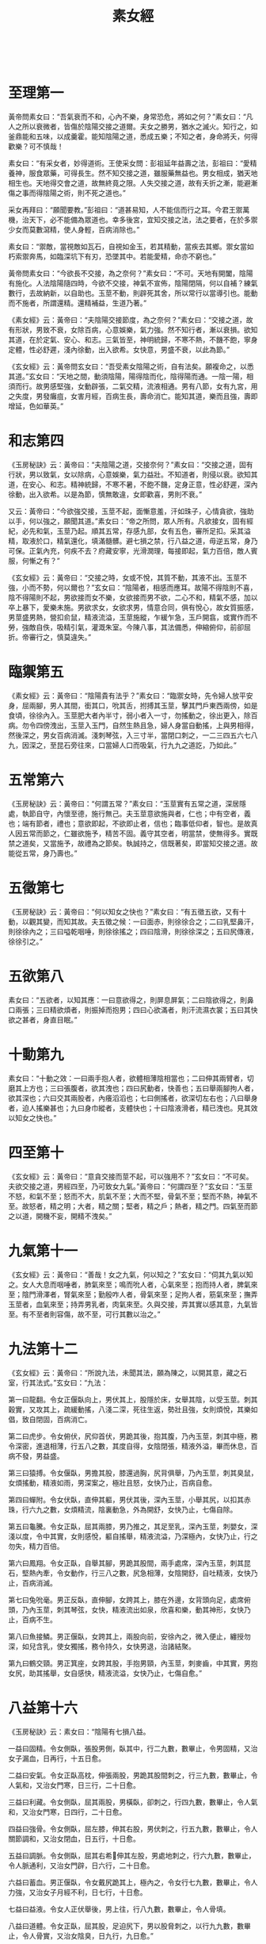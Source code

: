 #+TITLE:素女經
　
* 至理第一
黃帝問素女曰：“吾氣衰而不和，心內不樂，身常恐危，將如之何？”素女曰：“凡人之所以衰微者，皆傷於陰陽交接之道爾。夫女之勝男，猶水之滅火。知行之，如釜鼎能和五味，以成羹霍。能知陰陽之道，悉成五樂；不知之者，身命將夭，何得歡樂？可不慎哉！
 
素女曰：“有采女者，妙得道術。王使采女問：彭祖延年益壽之法，彭祖曰：“愛精養神，服食眾藥，可得長生。然不知交接之道，雖服藥無益也。男女相成，猶天地相生也。天地得交會之道，故無終竟之限。人失交接之道，故有夭折之漸，能避漸傷之事而得陰陽之術，則不死之道也。”
 
采女再拜曰：“願聞要教。”彭祖曰：“道甚易知，人不能信而行之耳。今君王禦萬機，治天下，必不能備為眾道也。幸多後宮，宜知交接之法，法之要者，在於多禦少女而莫數瀉精，使人身輕，百病消除也。”
 
素女曰：“禦敵，當視敵如瓦石，自視如金玉，若其精動，當疾去其鄉。禦女當如朽索禦奔馬，如臨深坑下有刃，恐墜其中。若能愛精，命亦不窮也。”
 
黃帝問素女曰：“今欲長不交接，為之奈何？”素女曰：“不可。天地有開闔，陰陽有施化。人法陰陽隨四時，今欲不交接，神氣不宣佈，陰陽閉隔，何以自補？練氣數行，去故納新，以自助也。玉莖不動，則辟死其舍，所以常行以當導引也。能動而不施者，所謂還精。還精補益，生道乃著。”
 
《素女經》云：黃帝曰：“夫陰陽交接節度，為之奈何？”素女曰：“交接之道，故有形狀，男致不衰，女除百病，心意娛樂，氣力強。然不知行者，漸以衰損。欲知其道，在於定氣、安心、和志。三氣皆至，神明統歸，不寒不熱，不饑不飽，寧身定體，性必舒遲，淺內徐動，出入欲希。女快意，男盛不衰，以此為節。”
 
《玄女經》云：黃帝問玄女曰：“吾受素女陰陽之術，自有法矣。願複命之，以悉其道。”玄女曰：“天地之間，動須陰陽，陽得陰而化，陰得陽而通。一陰一陽，相須而行。故男感堅強，女動辟張，二氣交精，流液相通。男有八節，女有九宮，用之失度，男發癱疽，女害月經，百病生長，壽命消亡。能知其道，樂而且強，壽即增延，色如華英。”
 
* 和志第四
 
《玉房秘訣》云：黃帝曰：“夫陰陽之道，交接奈何？”素女曰：“交接之道，固有行狀，男以致氣，女以除病，心意娛樂，氣力益壯。不知道者，則侵以衰。欲知其道，在安心、和志。精神統歸，不寒不暑，不飽不饑，定身正意，性必舒遲，深內徐動，出入欲希。以是為節，慎無敢違，女即歡喜，男則不衰。”
 
又云：黃帝曰：“今欲強交接，玉莖不起，面慚意羞，汗如珠子，心情貪欲，強助以手，何以強之，願聞其道。”素女曰：“帝之所問，眾人所有。凡欲接女，固有經紀，必先和氣，玉莖乃起。順其五常，存感九部，女有五色，審所足扣。采其溢精，取液於口，精氣還化，填滿髓髒。避七損之禁，行八益之道，毋逆五常，身乃可保。正氣內充，何疾不去？府藏安寧，光滑潤理，每接即起，氣力百倍，敵人賓服，何慚之有？”
 
《玄女經》云：黃帝曰：“交接之時，女或不悅，其質不動，其液不出。玉莖不強，小而不勢，何以爾也？”玄女曰：“陰陽者，相感而應耳。故陽不得陰則不喜，陰不得陽則不起，男欲接而女不樂，女欲接而男不欲，二心不和，精氣不感，加以卒上暴下，愛樂未施。男欲求女，女欲求男，情意合同，俱有悅心，故女質振感，男莖盛男熱，營扣俞鼠，精液流溢，玉莖施縱，乍緩乍急，玉戶開翕，或實作而不勞，強敵自佚，吸精引氣，灌溉朱室。今陳八事，其法備悉，伸縮俯仰，前卻屈折。帝審行之，慎莫違失。”
  
* 臨禦第五
 
《素女經》云：黃帝曰：“陰陽貴有法乎？”素女曰：“臨禦女時，先令婦人放平安身，屈兩腳，男人其間，銜其口，吮其舌，拊搏其玉莖，擊其門戶東西兩傍，如是食頃，徐徐內入。玉莖肥大者內半寸，弱小者入一寸，勿搖動之，徐出更入，除百病。勿令四傍洩出，玉莖入玉門，自然生熱且急，婦人身當自動搖，上與男相得，然後深之，男女百病消滅。淺刺琴弦，入三寸半，當閉口刺之，一二三四五六七八九，因深之，至昆石旁往來，口當婦人口而吸氣，行九九之道訖，乃如此。”
 
* 五常第六
 
《玉房秘訣》云：黃帝曰：“何謂五常？”素女曰：“玉莖實有五常之道，深居隱處，執節自守，內懷至德，施行無己。夫玉莖意欲施與者，仁也；中有空者，義也；端有節者，禮也；意欲即起，不欲即止者，信也；臨事低仰者，智也。是故真人因五常而節之，仁雖欲施予，精苦不固。義守其空者，明當禁，使無得多。實既禁之道矣，又當施予，故禮為之節矣。執誠持之，信既著矣，即當知交接之道。故能從五常，身乃壽也。”
  
* 五徵第七
 
《玉房秘訣》云：黃帝曰：“何以知女之快也？”素女曰：“有五徵五欲，又有十動，以觀其變，而知其故。夫五徵之候：一曰面赤，則徐徐合之；二曰乳堅鼻汗，則徐徐內之；三曰嗌乾咽唾，則徐徐搖之；四曰陰滑，則徐徐深之；五曰尻傳液，徐徐引之。”
  
* 五欲第八
 
素女曰：“五欲者，以知其應：一曰意欲得之，則屏息屏氣；二曰陰欲得之，則鼻口兩張；三曰精欲煩者，則振掉而抱男；四曰心欲滿者，則汗流濕衣裳；五曰其快欲之甚者，身直目眠。”
 
* 十動第九
 
素女曰：“十動之效：一曰兩手抱人者，欲體相薄陰相當也；二曰伸其兩臂者，切磨其上方也；三曰張腹者，欲其洩也；四曰尻動者，快善也；五曰舉兩腳拘人者，欲其深也；六曰交其兩股者，內癢滔滔也；七曰側搖者，欲深切左右也；八曰舉身者，迫人搖樂甚也；九曰身巾縱者，支體快也；十曰陰液滑者，精已洩也。見其效以知女之快也。”
 
* 四至第十
 
《玄女經》云：黃帝曰：“意貪交接而莖不起，可以強用不？”玄女曰：“不可矣。夫欲交接之道，男經四至，乃可致女九氣。”黃帝曰：“何謂四至？”玄女曰：“玉莖不怒，和氣不至；怒而不大，肌氣不至；大而不堅，骨氣不至；堅而不熱，神氣不至。故怒者，精之明；大者，精之關；堅者，精之戶；熱者，精之門。四氣至而節之以道，開機不妄，開精不洩矣。”
 
* 九氣第十一
 
《玄女經》云：黃帝曰：“善哉！女之九氣，何以知之？”玄女曰：“伺其九氣以知之。女人大息而咽唾者，肺氣來至；鳴而吮人者，心氣來至；抱而持人者，脾氣來至；陰門滑澤者，腎氣來至；勤殷咋人者，骨氣來至；足拘人者，筋氣來至；撫弄玉莖者，血氣來至；持弄男乳者，肉氣來至。久與交接，弄其實以感其意，九氣皆至。有不至者則容傷，故不至，可行其數以治之。”
 
* 九法第十二
 
《玄女經》云：黃帝曰：“所說九法，未聞其法，願為陳之，以開其意，藏之石室，行其法式。”玄女曰：“九法：
 
第一曰龍翻。令女正偃臥向上，男伏其上，股隱於床，女舉其陰，以受玉莖。刺其穀實，又攻其上，疏緩動搖，八淺二深，死往生返，勢壯且強，女則煩悅，其樂如倡，致自閉固，百病消亡。
 
第二曰虎步。令女俯伏，尻仰首伏，男跪其後，抱其腹，乃內玉莖，刺其中極，務令深密，進退相薄，行五八之數，其度自得，女陰閉張，精液外溢，畢而休息，百病不發，男益盛。
 
第三曰猿搏。令女偃臥，男擔其股，膝還過胸，尻背俱舉，乃內玉莖，刺其臭鼠，女煩搖動，精液如雨，男深案之，極壯且怒，女快乃止，百病自愈。
 
第四曰蟬附。令女伏臥，直伸其軀，男伏其後，深內玉莖，小舉其尻，以扣其赤珠，行六九之數，女煩精流，陰裏動急，外為開舒，女快乃止，七傷自除。
 
第五曰龜騰。令女正臥，屈其兩膝，男乃推之，其足至乳，深內玉莖，刺嬰女，深淺以度，令中其實，女則感悅，軀自搖舉，精液流溢，乃深極內，女快乃止，行之勿失，精力百倍。
 
第六曰鳳翔。令女正臥，自舉其腳，男跪其股間，兩手處席，深內玉莖，刺其昆石，堅熱內牽，令女動作，行三八之數，尻急相薄，女陰開舒，自吐精液，女快乃止，百病消滅。
 
第七曰兔吮毫。男正反臥，直伸腳，女跨其上，膝在外邊，女背頭向足，處席俯頭，乃內玉莖，刺其琴弦，女快，精液流出如泉，欣喜和樂，動其神形，女快乃止，百病不生。
 
第八曰魚接鱗。男正偃臥，女跨其上，兩股向前，安徐內之，微入便止，纏授勿深，如兒含乳，使女獨搖，務令持久，女快男退，治諸結聚。
 
第九曰鶴交頸。男正箕座，女跨其股，手抱男頸，內玉莖，刺麥齒，中其實，男抱女尻，助其搖舉，女自感快，精液流溢，女快乃止，七傷自愈。”
 
* 八益第十六
 
《玉房秘訣》云：素女曰：“陰陽有七損八益。
 
一益曰固精。令女側臥，張股男側，臥其中，行二九數，數畢止，令男固精，又治女子漏血，日再行，十五日愈。
 
二益曰安氣。令女正臥高枕，伸張兩股，男跪其股間刺之，行三九數，數畢止，令人氣和，又治女門寒，日三行，二十日愈。
 
三益曰利藏。令女側臥，屈其兩股，男橫臥，卻刺之，行四九數，數畢止，令人氣和，又治女門寒，日四行，二十日愈。
 
四益曰強骨。令女側臥，屈左膝，伸其右股，男伏刺之，行五九數，數畢止，令人關節調和，又治女閉血，日五行，十日愈。
 
五益曰調脈。令女側臥，屈其右希伸其左股，男處地刺之，行六九數，數畢止，令人脈通利，又治女門辟，日六行，二十日愈。
 
六益曰蓄血。男正偃臥，令女戴尻跪其上，極內之，令女行七九數，數畢止，令人力強，又治女子月經不利，日七行，十日愈。
 
七益曰益液。令女人正伏舉後，男上往，行八九數，數畢止，令人骨填。
 
八益曰道體。令女正臥，屈其股，足迫尻下，男以股脅刺之，以行九九數，數畢止，令人骨實，又治女陰臭，日九行，九日愈。”
 
* 七損第十七
 
《玉房秘訣》云：素女曰：
 
“一損謂絕氣。絕氣者，心意不欲而強用之，則汗洩氣少，令心熱目冥冥。治之法，令女正臥，男擔其兩股，深案之，令女自搖，女精出止，男勿得快，日九行，十日愈。
 
二損謂溢精。溢精者，心意貪愛，陰陽未合而用之，精中道溢，又醉飽而交接，喘息氣亂則傷肺，令人□②逆上氣，消渴喜怒，或悲慘慘，口幹身熱而難久立。治之法，令女人正臥，屈其兩膝俠男，男淺刺，內玉莖寸半，令女子自搖，女精出止，男勿得快，日九行，十日愈。
 
三損謂雜脈。雜脈者，陰不堅而強用之，中道強寫，精氣竭，及飽食訖，交接傷脾，令人食不化，陰痿無精。治之法，令女人正臥，以腳鉤男子尻，男則處席內之，令女自搖，女精出止，男勿快，日九行，十日愈。
 
四損謂氣洩。氣洩者，勞倦汗出，未幹而交接，令人腹熱唇焦。治之法，令男子正臥，女跨其上，向足，女據席，淺內玉莖，令女自搖，精出止，男子勿快，日九行，十日愈。
 
五損謂機關厥傷。機關厥傷者，適新大小便，身體未定而強用之，則傷肝，及卒暴交會，遲疾不理，不理勞疲筋骨，令人目茫茫，癰疽併發，眾脈槁絕，久生偏枯，陰痿不起。治之法，令男子正臥，女跨其股，踞前向，徐徐案內之，勿令女人自搖，女精出止，男勿快，日九行，十日愈。
 
六損謂百閉。百閉者，淫佚於女，自用不節，數交失度，竭其精氣，用力強寫，精盡不出，百病並生，消渴目冥冥。治之法，令男正臥，女跨其上，前伏據席，令女內玉莖相搖，精出止，男勿快，日九行，十日愈。
 
七損謂血竭。血竭者，力作疾行，勞因汗出，因以交合，俱已之時，偃臥推深，沒本暴急，劇病因發，連施不止，血枯氣竭，令人皮虛膚急，莖痛囊濕，精變為血。治之法，令女正臥，高抗其尻，申張兩股，男跪其間深刺，令女自搖，精出止，男勿快，日九行，十日愈。
　
* 還精第十八
 
《玉房秘訣》云：黃帝曰：“願聞動而不施，其效如何？”素女曰：“一動不寫，則氣力強；再動不寫，耳目聰明；三動不寫，病消亡；四動不寫，神威安；五動不寫，血脈充長；六動不寫，腰背豎強；七動不寫，尻股益力；八動不寫，身體生光；九動不寫，壽命未央；十動不寫，通於神明。”
  
* 施瀉第十九
 
《玉房秘訣》云：黃帝問素女曰：“道要不欲失精，宜愛液者也，即欲求子，何可得寫？”素女曰：“人有強弱，年有老壯，各隨其氣力，不欲強快，強快即有損。故男年十五，盛者可一日再施，瘦者可一日一施；年廿，盛者日再施，嬴者可一日一施；年卅，盛者可一日一施，劣者二日一施；冊，盛者三日一施，虛者四日一施；五十，盛者可五日一施，虛者可十日一施；六十，盛者十一日一施，虛者二十日一施；七十，盛者可卅日一施，虛者不寫。”
　
* 治傷第廿十
 
《玉房秘訣》云：采女曰：“男之盛衰，何以為候？”彭祖曰：“陽盛得氣則玉莖當熱，陽精濃而凝也。其衰有五：一曰精洩而出，則氣傷也；二曰精清而少，此肉傷也；三曰精變而臭，此筋傷也；四曰精出不射，此骨傷也；五曰陰衰不起，此身傷也。凡此眾傷皆由不徐交接而卒暴施寫之所致也。治之法，但禦而不施，不過百日，氣力必致百倍。”
  
* 求子第廿一
 
《玉房秘訣》云：素女曰：“求子法自有常體，清心遠慮，安定其衿袍，垂虛齋戒，以婦人月經後三日，夜半之後，雞鳴之前嬉戲，令女盛動，乃往從之。適其道理，同其快樂，卻身施寫，下精欲得，去玉門半寸，不可過子宮，《千翼》，勿過遠，至麥齒。遠則過子門，不入子戶。若依道術，有子賢良而老壽也。”
 
又云：素女曰：“夫人合陰陽，當避禁忌，常乘生氣，無不老壽。若夫婦俱老，雖生化有子，皆不壽也。”
  
* 好女第廿二
 
《大清經》云：黃帝曰：“入相女人，云何謂其事？”素女曰：“入相女人，天性婉順，氣聲濡行，絲發黑，弱肌細骨，不長不短，不大不小，鑿孔居高，陰上無毛，多精液者；年五五以上，三十以還，未在產者。交接之時，精液流漾，身體動搖，不能自定，汗流四逋，隨人舉止。男子者，雖不行法，得此人由不為損。”
 
房中禁忌：日月晦朔、上下弦望、六丁六丙日、破日、月廿八、日月蝕、大風 甚雨、地動、雷電霹靂、大寒大暑、春秋冬夏節變之日，送迎五日之中，不行陰陽。本命行年禁之重都者：夏至後丙子丁醜，冬至後庚申辛酉，及新沐頭、新遠行、疲倦、大喜怒，皆不可合陰陽。至丈夫衰忌之年，皆不可妄施精。
 
素女論曰：“五月十六日，天地牝牡日，不可行房。犯之，不出三年必死。何以知之？但取新布一尺，此夕懸東牆上，明日視之，必有血色，切忌之。”
　
采女曰：“何以有鬼交之病？”彭祖曰：“由於陰陽不交，情欲深重，即鬼魅假像，與之交通。與之交通之道，其有勝於人，久處則迷惑，諱而隱之，不肯告人 ，自以為佳，故至獨死而莫知之也。若得此病，治之法：但令女與男交，而男勿瀉精，晝夜勿息，困者不過七日必愈。若身體疲勞，不能獨禦者，但深按勿動，亦善也。不治之，煞人不過數年也。欲驗其事實，以春秋之際，入于深山大澤間，無所云為，但遠望極思，唯含交會陰陽，三日三夜後，則身體翕然寒熱，心煩目眩，男見女子，女見男子，但行交接之事，美勝於人，然必病人而難治，怨曠之氣，為邪所淩。後世必當有此者，若處女貴人，苦不當交。與男交以治之者，當以石硫黃數兩，燒以熏婦人陰下身體，並服鹿角末方寸匕，即愈矣。當見鬼涕泣而去。一方服 鹿角方寸匕，日三，以瘥為度。”
 
采女曰：“交接之事既聞之矣，敢問服食藥物，何者亦得而有效？”彭祖曰：“使人丁強不老，房室不勞損氣力，顏色不衰者，莫過麋角也。其法：取麋角，刮之為末十兩，輒用八角、生附子一枚，合之服方寸匕，日三，大良。亦可熬麋角令微黃，單服之，亦令人不老。然遲緩不及用附子者，服之廿日，大覺。亦可用隴西頭伏苓分等捧篩，服方寸匕，日三，令人長生，房內不衰。”
  
黃帝問素女對曰：“女人年廿八、九，若廿三、四，陰氣盛，欲得男子，不能 自禁，食飲無味，百脈動體，候精脈實，汁出汙衣裳。女人陰中有蟲，如馬尾，長三分，赤頭者悶，黑頭者沫。治之方：用面作玉莖，長短大小隨意，以醬及二辨綿裹之，內陰中，蟲即著來出，出複內，如得大夫，其蟲多者卅，少者廿。”
 
* 素女經詳解
** 陰陽與五行
 
黃帝問素女說吾氣衰而不和心內不樂身常恐危將如之何
 
素女曰凡人之所以衰微者皆傷於陰陽交接之道爾夫女之勝男猶水之勝火知 行之如釜鼎能和五味以成羹勝能知陰陽之道悉成五樂不知之者身 命將夭何得歡樂可不慎哉
 
黃帝問素女：「我氣力衰竭，脈理不和，終日憂心仲仲，總覺得危險將至，大限難逃，是怎麽回事？」 素女答：「這種現象是因為陰陽失調，性生活不當所產生的後果。女子精力強勝過男子時，就像火把火燒熄一樣，使男人招架不住。男女性生活，正像是烹調食物，必須水和火互相配合，才能煮出佳餚，作出熱烘烘的食物。能夠體認水火交融的道理，便能盡嗜人間樂趣。否則，敗身喪命，那裏還有樂趣可言？性生活能不慎重嗎？」
 
黃帝就是歷史上的三皇五帝之一。三皇實指伏羲、神農和黃帝。載，伏羲氏發明八卦，窮研陰陽之道，創天地、日月和男女之說，並訂定婚姻大禮。
 
其房中術有云：「天向左轉，地向右轉，男人必如天般向左轉，女子則向右轉，男人向下衝突，女子往上迎合。」這是指出夫婦性交時的基本體位。黃帝是在黃河流域一帶，幾個大部落的領袖，根據史載，時在紀元前二五五0年左 右。黃帝賢能聰慧，發現指南針原理和太陽運行系統。並觀察地上留下的飛禽走獸爪痕 及蹄跡，分辨其異同，而發明造字原理，啟文明記事之肇端。 更重要的是，黃帝和歧伯等六位名醫，完成了醫學重典黃帝內經一書。歧伯受尊為「天師」，是黃帝的醫藥顧問。 黃帝由於出人後宮，禦女多而不得法，年僅五十歲左右，便覺得虛虧，於是先後詢問歧伯和素女。 據黃帝內經，上古天真論篇載：「余（黃帝）問上古之人，春秋皆度百歲，而動作不衰。今時之人，年半百而動作皆衰……」，歧伯答說，以前的人之所以長壽，乃是因為他們懂得陰陽之道，性生活合理所致。
 
老子曰：「萬物負陰而抱陽，沖氣以為和。」 天地陰陽四時，有一定順序，是萬物的始終死生根本道理，違逆這種大自然法則，必然災害叢生。比如春生夏長秋收冬藏的時序，若在秋冬播種，自然要枯死泥中，不能生長 素女對黃帝這個問題的解答是根據陰陽五行之說，認為水性太強自然便滅掉了火性 ，這就是男人體力衰竭的緣故。因為天地間有木、土、水、火和金五個要素，循循不息 的存在著，組成天地萬物萬體。五行又相克，即水能克土、土克水、水克火、火克金、 金又克木，迴圈相生。 因此水性（女子）大強則易傷及火（男性）。而性交時不能調配彼此高潮時間，也會造成不良後果。一般男人在射精後便因困倦而呼呼睡去，此時若女子未能完成高潮， 會造成病態後果，導致夫妻性生活不協調。 美國金賽博士的實驗指出，男人在射精後，隨即由極度快感曲線上，垂直降至無性感感覺狀態。新婚的女子往往會懷疑，在性行為前，男人多方的「花言巧語」，在達到 「逞欲」目的後，便置之不理，甚而逃避性行為，乃至呼呼大睡，實在是卑劣之極。這都是新娘不明男人生理的關係。
 
金賽博士發現，女子的膣道（陰道），會接受男人性器官摩擦愈能感覺快樂興奮， 以致於欲罷不能。這正符合了素女所說，男人是火性，若經大水一潑，便因射精而熄滅 。女子是水性，愈受火勢焚煮，則鼎中水便愈沸騰、洶湧。 素女忠告黃帝，早洩等於是不瞭解正常的性生活，他之所以不能充分享受性愛樂趣 甚而衰竭瀕死的緣故，皆在於不瞭解水火之性，陰陽不調之故。
 
** 攝捕與強精
 
素女曰有采女者妙道到術王使采女問彭祖延年益壽之法彭祖曰愛 精養神服食眾藥可得長生然不知交接之道雖服藥無益也男女相成 猶天地相生也天地得交會之道故無終竟之限人失交絕之道故有夭 折之浙能避漸傷之事而得陰陽之術則不死之道也
 
素女說：「有一位叫采女的女子，對於陰陽之道，頗有心得。」
 
黃帝便令采女去請教彭祖，詢問延年益壽的方法。
 
彭祖答：「愛惜精力，修養精神，服用各種補藥，便能長生不老。然而，要是不懂男女交合之道，服食再多的補藥，也毫無益處。男女交合成一體，正像天地相互相成， 由於天地相輔配合適應，才能永遠生存，無止無境。人們若因不能認識交合之道，便會傷身敗體、以致早夭而不能長壽。假若能不傷身敗體，盡曉陰陽之道，男女交合之術，便能長生不死；安享天年。」
 
黃帝由於日理萬機，事多繁冗，生活中又多酒色，難免不有多少神經衰弱症。常常覺得自己有病，醫藥顧問對他的治療，第一步便是增加他的信心，因此，黃帝接受素女的推薦，命采女去請教彭祖仙師。 采女是一位才色兼備的女子，她極能領會房中術的奧義，且聰慧絕倫，聞一知十，十分美豔。 彭祖是位精通養生術的老哲人，由於攝養得法，又常服食強精補藥，因此雖已年至耄耋，仍然顯得青春而有活力。 據「列仙全傳」記載：采女曾奉西周穆王（時在紀元前九七六年前後）的命令去拜訪彭祖仙師，請教房中術的秘訣，回來後便傳授給穆王，穆王初試後，果見奇效。東晉時，有本「拾遺記」，對於這件事也有略升的記載。描寫西方王母，在那位五十歲才繼承王位的穆王東巡之際，下凡而來，在人間與穆王共用云雨春宵之樂。 在兩情繾綣之際，王母把插人陰道中的乾棗取出，勸穆王即時服下，以作養生強精的補品。
 
這種棗子的功用，經醫學證明，確是有效。因為棗子本身即具很高的藥效。棗子常常被引用在醫治內臟的衰弱。對於防止老化、利尿等症狀確具功效，在安定精神方面也極具效果。自漢以來，中藥有種叫「甘麥大棗湯」的鎮靜藥，便被用來醫治女子歇斯底里病。 中國古傳的強精壯體補藥很多，本書將有專篇介紹，此類補藥和一般催淫藥、春藥不同，後者的作用只使人透支體力，無異是飲鳩止渴，殊不足取。補藥雖然是補，但是若不愛惜身體，縱淫無度，不懂交合之道，不諳陰陽互補之理，那麽，既使服用再多的 補藥，也無濟於事。 彭祖早見於此，因此他認為男女問正確的性交之道，即在於大自然天地一體的攝理之中，人們必明乎此，才不致於喪身敗體，水保福樂康寧。
 
** 多禦與少洩
 
采女再拜曰願聞要教彭祖曰道甚易知人不能信而行之耳今君王禦萬幾治天下必不能備為眾道也幸多後宮宜知交接之法法之要者在於多禦少女而莫教瀉精使人身輕百病消除也采女接著又請彭祖更深入教導。
 
彭祖回答：「此中道理說起來簡單易懂，只是一般人欠缺倍心，或不能腳踏實地的去奉行罷了。現今黃帝日理萬機，處理天下大事，身疲 力倦，心情繁重，自然不能去深入瞭解各種養生道理。好在黃帝擁有眾多妃妾，只要能把握交合要領，便能善自攝養了。這個要領，便是要多與年輕女子交合，並且屢交不洩 ，減少射精次數，便能身體輕快，百病不生。」
 
彭祖很重視心理治療，他認為黃帝終日勞於理政，身心兩倦，容易養老而遲滯，最害青春，因此說要黃帝在後宮嬪妃中，儘量選擇年輕女子為交合物件，而且要保持觸而不洩，儘量減少洩精次數。如此便能常保身輕體快，心情愉悅。
 
「舊約聖經」中的「列王紀」篇裏，也提及少女曾使年老力衰的彼德大帝生氣蓬勃起來。由此可見，東西方的房中術秘訣終究是不謀而合，趨於一致的。 黃帝和彼德大帝都選擇年輕女子作交合物件，以達到返老還童，常保青春的秘法， 主要還是心理影響占著重要的因素。 近代性心理學家，如受理士，都主張夫妻雙方皆需要保持青春活力，彼此影響，以提高魚水情趣。並指出，男人固然天生的富有主動侵略的性向， 容易向外發展，尋找刺激，接觸妻子以外的女性。而女子同樣也有類似程度深淺的傾向，希望接觸丈夫以外的男性。只是這種衝動容易被外在各種道德規範的壓力所壓制而打消。因此，心理學家都勸夫妻要儘量保持心情愉快、青春朝氣，尤其是有問題的家庭， 醫生總要勸太太在家時，別衣衫不整，仍要打扮打扮，以博取丈夫的歡心。又勸作丈夫的，雖然在整日辦公勞倦之下，仍應打起精神，與妻子共同培養家庭和睦情趣。 夫妻性生活的原則也如上述。在結婚初期，雙方均會樂此不疲，然而時久日曠，彼此往往都會感到枯燥無味。試想物件完全相同，為什麽會產生不耐之感—？恐怕這便是日久生厭的心理在作祟。現代夫妻不可能屢換性交物件，丈夫更不可能像彭祖所說的．經常與其他年輕女子交合。若要在夫妻性關係上，符合本章所述的原則，就賴於夫妻互相合作，保持青春活力，相互偷悅。 關於彭祖說的另外一項秘訣——避免射精一項，就是所謂的「觸而不洩」．這在以後各篇中會有詳盡介紹。 總而言之，彭祖的主張，著眼點即在於精神愉快、身心輕鬆，常保青春活力。這是完全符合現代醫學觀念的。尤其現代人，生活緊張而又多彩多姿的生活環境中，總會感 到某種程度的精神不安、心理威脅，自然更容易因情緒不穩而滋生疾患。因此，素女的這篇記載，讀者更不可等閒視之。
  
** 九淺與一深
 
素女曰禦敵家當視敵如瓦石自視如金玉若其精動當疾去其鄉禦女當如朽索禦奔馬如臨深坑下有刃恐墮其中若能愛精命亦不窮也
 
素女對黃帝說：「與女交媾，要把對方看成瓦石，珍視自己如同金玉。發現女子有了快感，身體不禁地擺動時，便應速將陽具抽出女子陰外。」
 
「若想禦服女子，則在交合時須特別謹慎小心。就像用腐朽的韁繩在駕馭奔騰的怒馬一般；又像是行臨在佈滿利刃的深淵一樣，唯恐一失足跌落下去而粉身碎骨。 戰戰兢兢，如能設法不要射精，可以保持生命力於無窮。！
 
根據醫學測驗結果顯示，男子比較容易勃起，達到高潮，而高潮之後，又突然成垂直線的降入無性感期。而女子則不同，女子需要較長時間的前戲，以使性欲提高，以素女有見於此，便提醒黃帝，在交合時應有心理準備，視對方為瓦石，不要太激動 ，要珍惜自己精氣以免洩精太早，而對方還不能達到高潮，以致影響性交情趣。 類似這種男子提早射精的問題，可說是既古老而又新鮮的問題。現代人應該仍然謹 守素女經提示的原則，男女的高潮儘量相互配合。同時男人不可有只顧洩欲的心理，而 忽略女子的反應。 猶太人做愛的習慣，是必須要獲得妻子的完全同意，然後再進行。丈夫只顧自己性欲的滿足，而不能給予妻子相當的快樂，即被視為：「婚後的強姦」，這種事情，在猶太人的倫理社會觀裏，被列為嚴厲之禁，因為他們是很重視：「性為人權」這句話的。 中國古代，一些聰明人，利用針灸的原理，作為培養交合前的性感前戲動作。針灸原理，是根據十四經絡脈穴路線，刺激反應而達到預期效果。若循此系統，愛撫女子， 很能使女子春情勃發，提升性感，完成達到高潮目的。
 
古人房中術的愛撫技巧，是從手指尖到肩膀，足趾尖到大腿，彼此輕緩地愛撫。腳，是先從大拇趾及第二趾開始，而後逐漸向上遊移，因為腿部的神經末梢是由上而下分佈的。 手，則由中指開始，而及食指與無名指，三指交互摩擦。先磨擦手背，而後進人由掌心向上遊移，用四指在手臂內側專心愛撫，漸上肩膀。 在手腳的愛撫動作完畢後，男人的左手就緊抱女子的背梁，右手再向女子重要的感帶愛撫，同時進行接吻。接吻也是依順序漸進的，要先吻頸，再吻額。男人也用嘴吮吻對方的喉頭、頸部和乳頭，並用齒輕咬耳朵等女子的敏感帶。 經過上述的程式，充分愛撫女子身體的各主要部位後，再慢慢進行「九淺一深」或「八淺二深」的交合方式，對方就得到十分快感，顯現出非常滿足的樣子。 雖然西醫根據解剖生理學原理，獲悉性交前必須花相當的時間來愛撫女子性感帶可是遠不如中醫針灸原理，由機能生理學的方式來得有效。因為按前述方式專心一意。 愛撫女子經絡，則對方的感應是非常敏銳快速而自然的。
 
俗云：「九淺一探，右三左三，擺若鰻行，進若蛭步。」這十六字足以描繪男人在交合時應有的技巧。其最主要的目的，還是在教男人自行理智控制，儘量使女子快樂。 達到高潮，而自己能避免過早洩精。 陽具先淺進九次，使女子青春蕩漾，心猿意馬，然後再作很深入的一掣，是謂“九淺一深”。因為在九次淺進時，女子能感受溫柔的撫擦的快感，然後又受到狠命的一插 ，心動氣顫，男人龜頭直抵陰戶深處，女子即刻會陷入極度的興奮狀態，陰道發生反覆膨脹及不斷緊縮的現象。愈是如此，則對陽具的介入，更能體會出交合快感。 除了九淺一深外，陽具還需左沖右突，摩擦女子陰戶右邊三次，再左邊三次，此際 ，女子又複感受到不同的快感，來自陰道兩壁，性欲便更是高漲，不能自已。 此外，男人陽具在進出陰道時，不可呆板地一抽一送，必須像鰻魚遊進，橫向擺動身體，以使女子陰道兩壁都能感受到陽具的衝突。或是在進出陰道時，採用像蛭蟲走路 一般，一上一下地縱著身體拱進。如此女子的陰道上下壁也能明確地感受到陽具插擦快感，終而神魂顛倒，樂不可支而達到高潮。
 
中國隋唐時，有一本性古籍－－「玉房秘訣」，其中載有「八淺二深，死往生還、 右往左往」。九淺一深也好，八淺二深也好，都是殊途同歸，指的是性交的韻律。同時限制深人的次數，除非很特殊的例子，女子才需要每次的插人，都要直抵陰道最深處，因為每次都深人，這種強烈的快感，極易導至性感的麻痹不覺，反而弄巧成拙。正像在背上搔抓止癢！若是過於用力而次數又太多，很容易便造成疼痛的後果。
 
「死往生還」，指的是男子陽具在陰戶內因受內壁的蠕動緊縮和溫度的刺激，很容就會不自主地洩精，因此在發現陽具感動而堅硬時，應立即抽出陰道，待它稍軟後， 再行插入，也就是所謂的死往生還，也就弱入強出的意思。 「右往左往」，是指陽具必須在陰道兩壁，交互磨擦。 玉房秘訣、素女經，以及所有的性古籍的原則，都主張男人應儘量理智，延後射精 ，以配合女子高潮的到來。這種原則，直到今日，仍然是書學界所一致主張的。 男人若能按上法經常鍛煉，必能增強交合的持續力，則不但夫妻魚水永歡，丈夫更能常保精壯，而百戰百勝。
 
** 養生與練氣
 
黃帝問素女說今欲長不交接為之奈何素女曰不可天地有開闔陰陽有施化人法陰陽隨四時今欲不交接神氣不宣佈陰陽閉隔何以自補 練氣數行去故納新以自助也玉莖不動則辟死其合所以常行以當導 引也能動而不施者所謂還精還精補益生道乃著
 
黃帝和素女說：「我想暫時隔一段時間再行交接，如何？」
 
素女說：「不可如此 。天地的陰陽兩氣有開閉的現象，如春夏秋冬和畫夜明暗等，都因時序變化而有不同。 人應依據這種陰陽原理，隨著四季變化而行動。若要停止交合，精氣不宜洩，陰陽之道即行隔絕。如此，怎能按正常的循序攝捕身體？要反覆地作練氣行功法，吐出廢氣，吸 人新鮮空氣，增進身體康健。」 “陽具若不常交合，就會像整蛇一樣，因為不能動彈而僵死在巢穴裏，所以應再練習導引法，使精氣能通體圓滑地流暢著。交合時，再用還精法，使精液不致無謂地浪費 ，把精氣蓄存在體內，便能精神飽滿而生氣勃勃了。」 由素女經中，我們便能發現，古代的春生術，是多種方法的匯合，並非褊執一種。 尤其是房中術，必須配合其他的養生方法，多方面同時並進，方能收到預期的效果。 素女指出，熟練導引法和練氣法後，新陳代謝自然通暢無阻，再加上還精法，使精氣儲存在體內，身體便會健康而有活力，延年益壽更是意料中事。 中國很早就有許多養生長壽的方法，聰明的人，研究各種長壽動物的生活方式、飲食習慣以及性交方法，最後結晶而成各種不同的「養生術」，諸如導引、練氣、胎息、 辟穀、食餌、房中術……等等。
 
素女經就是房中術之一，由於它的效驗，一直是帝王和貴族階級珍藏的秘岌。而它的功效，則是使人快樂和長壽。 導引法，可說是一種柔軟體操。「莊子」一書中即有類似記載。華陀（紀元一四五 至二八0）是中國古代的名醫，在當時他就能藉麻醉法，進行剖腹和挖眼球等的外科手術。他對導引法有深刻的認識，他說古傳的導引法，不外如學熊雙臂吊樹以鍛煉四肢， 學貓頭鷹環轉頭頸搖轉頭部以活絡頸頭等。因此華陀自己又創「五禽術」，由觀察五種 飛禽的運動方法，來鍛煉自己；以使身輕體健，精神爽快，到九十九歲，仍然耳目不衰 ，齒牙不壞。 綜而觀之，導引法就是利用屈伸、俯仰、行臥、侍立、蹲躅、徐步、吟唱和呼吸等 動作的一種健康體操。 和華陀同時代有位叫冷壽光的人，因為常作搖擺環轉頭頸運動和深呼吸，又深諳容成公（神仙名）的房中術，竟活到一百六十餘歲，頭髮雖然斑白，可是氣色望之仍似三 、四十歲人。容成公的房中秘訣，就是采陰補陽。 後漢書，方術傳中記載，上黨郡（山西省）有位年近百歲的王真，臉色紅潤而光澤 ，望之如五十未滿，他的長壽秘訣，即在多行胎息法和胎食法。 所謂胎食法，就是不吃穀物，只吞飲舌下的唾液，若能領悟個中技術，既使看見再 大，也照樣能行房事。 中國古代養生術，主張在作息運動之餘，也同時要滿足飲食與男女的兩大本能，只 有適當地解除食、色二欲的壓力後，才能繼續生存。在生活各方面都能保持平衡，便能強健而長壽。
 
以現代醫學觀點看，導引法即體操，能使筋骨活絡，肌膚強健，身體發育健全。煉氣法就是呼吸健康法，可使體內氧分充足，新陳代謝正常，情緒穩定。加之，對基本欲 給予適當的渲洩，生活井然有序，自然便能防止衰老，延年而益壽。 例如，導引法中要人先停立一段時間，再頭向下作倒立。這便是非常符合現代醫學 念的方法，因為人體血液在倒立時，都向頭部方向迥流，使上半身得到充分的血液供 ，不但能防止脫髮、慢性頭痛症，並能刺激腦下垂體，促使性欲旺盛。 又如練氣法，教人「吐故納新」，放出體內廢氣．吸入新鮮的空氣！這也是頗符合 代醫學要求的。普通人的呼吸，都不能充分吸人空氣，練氣法就是針對這個缺點加以 善。 與王真同鄉的郝孟節，嘴裏經常含枚大棗，坐定時，氣息停止，身體不動，不飲不 食，歷經百日，形如死人。他的妻子性格樸實，目睹丈夫的情景，無動於衷，毫不驚恐 曹操知道郝孟節功行深厚，便拜他為眾方士的總監督。 印度相傳（濫觴於六千年前）的瑜伽術，也有類似這種的人工冬眠。把呼吸時間拉長，脈搏緩慢，體溫和血壓下降。每日消耗極微少的體力，攝食少量的清水和氧氣來維 持生命。如此反覆鍛煉，可以身埋一個月不死。 古人用腹壓式呼吸和食餌法配合，防止衰老，治療高血壓和便秘。又用氣功療法 治癒神經衰弱、胃腸病和結核病等，非常有效。這也是靜坐呼吸法的一種。 中國太極拳，是由華陀的五禽法演進而來，而五禽法又淵源於胎息法和導引法。 簡易太極拳中有二十四個動作，由中國和東南亞一帶，流布廣傳至世界各角落。這種拳法從開始到結束的動作雖有變化，卻無段落之分，都是連續動作，而且都是描畫圓 形的各種曲線。 八段錦也是一樣，練習的要領，是要統一精神、集中意志。雖然全身運動，但呼吸 並不急促，而保持有節奏的自然呼吸，並增加呼吸深度，每天履行不息。
 
這種柔軟體操，對於防治疾病，如高血壓、精神緊張、胃潰瘍、心臟病以及許多慢 性病和現代病基具功效。此外，對於神經系統、循環系統、呼吸系統、消化系統和新陳 代謝等方面均具效果。
 
「太極拳經」的記載，要鍛煉者作丹田深呼吸。丹田就是針灸術中焦點的稱呼。它的位置有三處，在頭上（大腦），一在橫膈膜，一在臍下。此外指的是臍下，根據道家研究，這是全身最重要的位責。在深呼吸時，可使「氣」凝聚於此，保持心平氣和，安定，達到延年益壽目的。美國醫學家已經證實，打太極拳、八段錦，可使人心境安定，情緒平穩。 「丹田呼吸」是鍛煉觸而不洩的不二法門。調息養氣的目的在增加持續力，做愛時持續力差的人，應該多練習丹田呼吸法。 關於丹田呼吸法的內容，古人所言備載。莊子一書就有「真人呼吸深入腳，凡人呼吸淺在喉」。要言之，即是訓練到儘量吸入新鮮空氣，以祛除身體的疲困。馬拉松長跑 選手，就採用此法以補充長時間體內所消耗的大量氧氣。 東晉葛洪（二八一至三四一年）指出「胎息法」。乃是使呼吸方式，作到像在母胎 內一樣。由鼻孔吸氣，默數到一百二十後，再慢慢地吐氣，並且保持吐出的氣要少於吸 入的，這樣才能使精氣儲存在體內。勤練者往往可以由一數到一千再行吐氣。到了這種境界後，即能返老還童，永保青春。
 
胎息法以減少吐氣，和多積新鮮氧氣在體內的方法，是非常合於現代醫學觀念的。 若將這種原理應用在房中術時，就是如何控制洩精的問題。我國古有「采陰補陽」 和「采陽補陰」之說，容我們稍作瞭解。 「采陰補陽」即是吸入女性精氣，蓄於男子體內，或稱「還精法」，這是長壽秘法之一。「采陽補陰」，則是使男子洩精後，加以儲吸於女子體內，成為女子的「還精法」與長壽法。 清代小說「肉蒲團」裏，提到名妓顧仙娘，如何吸取男人精液的秘訣，也是頗為特殊的性交秘技。 男子精液決不可作無謂的浪費，每洩出一次，就要有一次的效益。女子高潮時，就把男人的龜頭密接在陰道口，不要讓他擺動，把女子陰道口的小孔緊緊貼合，儘量吸男人精液人體內，進人女子體內的精液，由尾閭（脊椎終點）游往上方，直抵小腹丹田， 這種效能，不是人參、附子所能比擬。這便是女子的「采陽補陰法」。 男子精液由尾閭到丹田的現象，這雖是傳說的仙道行法，但在經驗上說，這種方法 也是可能的。因為瑜伽行者對此道苦修而成功者確有其人。
 
中國古傳的“小周天”修練法，便是在靜坐中，陽氣由丹田（臍下三寸）、會陰（ 陰部與肛門之間）而尾閭、夾椎（脊椎骨中部）、玉枕（後頭下方）、泥九（大腦）、 膻中（兩乳之間）等順序的全部過程，這種修為功力，通常需要二、三年時間才行。 男人若能修煉好小周天的功夫，則在交合時，把陽具和女子陰蒂密切貼合，進行小周天的過程，可使女子在極度興奮中失散力氣，而永遠不願離開他。 素女指出男人在鍛練這種技巧時，必須練氣法和導引法雙管齊下，才能達到還精法 的目的。 「玉房秘訣」中也記載著，男人如勤加練習腹式呼吸，以增加體力及持續力，在交合抽送擺動時，深吸一口氣凝集在小腹丹田處，默數到三十下，再換氣。如此有助於陽 具的堅挺和持久。陽具堅硬要洩精之前，應立刻忍住，毅然由陰道中抽出，等到稍軟時 ，再繼續進行，如此反覆地硬出軟入，死往生還，勤練不停，不到十天陽具就會堅如鐵棒，熱似火把，百戰百勝，所向無敵。 女子在這方面，應該做些什麽鍛鏈呢？漢朝有位柳腰美人越飛燕，從小就練「行 氣之術」，以快速的舞步鍛煉腰身，束緊腰帶，用呼吸鍛煉強健的閉氣止息力。由於這 種長期的練習，使得陰部收縮力很強，足使陽具感到極樂的高潮。在此之際，吸收男人 。這種功用和煉氣法（胎氣法），同屬於靜態訓練。（拙譯「瑜伽愛情術」介紹人十種 型式、章章附有圖示及本人示範圖片，頗有參考價值。） 前述的趙飛燕，就是把內力聚凝在拇趾，而後隨著音樂快慢節奏起舞，以練氣養力 民國十五年，北京大學社會學教授張競生，著有一本「性史」，要算是最早的性經驗報告書，其中詳述甚明。 據香妹的經驗云：「房中術真難練，先運氣而後收縮陰部，練習此種技巧，非一年 半載則難以成功。此功一旦煉成，陰戶便能收縮自如，且樂此不疲。進行交合時有一定 的順序，即當陽具插進來時，陰戶要鬆開，待插入後便將陰戶縮緊，使陽具有突然被緊緊吸住的感覺。每當陽具一抽一送之際，女子陰戶一放一吸，會使男人快活無比，樂趣無窮。」 類似性愛瑜伽的運動方式，在日常生活中，便能輕易地作到，比如在搭乘巴士時， 可以一邊抓著扶手吊帶，一面緊縮肛門的括的肌，使它一松一緊，加以鍛煉。
 
辟穀，簡言之，就是要少吃食物以達到淨化腸胃的強健法。「服食」也是如此，以 藉服如枸杞等藥物來強身。華陀即經常以服食法來養生，他常吃「漆葉育麥散」，以去 三蟲，健五臟，使身輕體快，祛除疾病。這種服食法，流傳廣遠，是國人皆知的去除寄 生蟲的健康法。 漆葉青麥散的配方，是以一鬥漆葉和十四兩青麥（黃芝）所調成，華陀指出若長期 服用，可驅蟲除穢並促進內臟功能，身輕體健，不生白髮等功效。青麥則多產於陝西、 安徽、江蘇和河南一帶。 長期服用，是中醫的特徵之一。張仲景所提煉的「金匱腎氣丸」，經過清乾隆皇帝 的改良後，成為中醫的十大名藥之一，即為專治腎臟的「保腎丸」。 中醫重視腎臟系統，舉凡精力減退、體力衰弱、性能力弱等皆稱為「腎虛」。長期 服用保腎丸可以加強腎功能、增進持續力。 許多人只能吹熄一公尺半遠的燭火，若長期服會保腎丸後，便能一口氣吹熄三公尺外的蠟燭。
 
** 氣氛與情趣
 
素女經云黃帝曰夫陰陽交接節度為之奈何素女口交接之道故有形狀男致不衰女除百病心意娛樂氣力強然不知行者漸以衰損欲知其道在於定氣安心和志三氣皆至神明統歸不寒不熱不俄不飽享身定 體性必舒遲淺內徐動出入欲希女快意男盛不衰以此為節 前章，素女表示停止交接有違陰陽之道，
 
黃帝便又問道：「那麽男女交合的節度準則是怎樣的呢？」 素女說：「男女交合是天生本能的，但總以不使得男人日漸衰弱，女子能除百病， 彼此身心愉快，身強氣盛為原則。若不瞭解陰陽之道，身體便會日漸衰弱。其實交合的要領在於情緒安定、心境轉松、精神飽滿。若此三氣充盈，精氣神集中，則自然能不畏寒暑，不過飽不中餓。身體狀況良佳，情緒也舒綬悠然。在交合時，仍守淺進、緩動的 要領。想要使女子快感，而又保男人精力不衰，便應謹守上述的原則。」 素女告訴黃帝的交合之道，要領是在乎時注意身心調養，作好鍛鏈和準備。一旦身 臨戰地，便應情緒穩定、心境輕鬆、精神飽滿，然後才能身心兩健，無往而不利。 猶太性古籍－－ 達姆德也有類似而有趣的戒條：「如果夫婦真誠相愛，即使窄如劍刃的床鋪。也能睡得舒適偷快，否則，夫婦感情不睦，睡在再大的床鋪，也不會安適坦然。」
 
這也是指的男女必須心平氣和，兩相愉悅而全無戾氣，夫婦之道，即在其中調節性感度，有朝於大肥性中框的反應、外界剌激和性交技巧的運用，此三者 是基本支柱，缺一不可。 這三項雖說是連鎖反應，可是後二者，卻需要男人主動地培養烘托。
 
心理學家發現 ，性交的氣氛，對女性而言，是很重要的一環。 根據金賽博士的報告，男人僅憑想像，就能造成陽具勃起或導引性興奮。而女子的性感則是比較現實的，必須藉重於視覺、聽覺或觸覺，才能引起性欲。因此，交合時的氣氛，便須特別留意。 女子的性欲也容易受外界不良的刺激而中斷。金賽博士指出，女子比較喜歡不開燈作愛，而男人則相反。男人喜歡看到彼此交合的姿態和女子的全身反應。女子在通室明亮或光天化日下，比較不容易達到高潮。此外，女子也不喜歡中途停止性交，比如正在云雨之際，接聽電話，男人仍可以重新來過，女子欲火則較難再旺，這便是女子比較重視氣氛的明證。
 
性心理權威文理士尊士的結論，也顯示出此種交合氣氛是很重要的。 由於求愛現象與生物現象極有關聯，在動物和未開化的人類之間，性生活是有季節性和週期性的，尤其是牝的一方。大部分的動物並非常年的有性交行為。許多高等動物也都有蕃育季節，一年一度或兩度，即在春季、秋季，或春秋兩季。許多未開化的民族也有這種習性，地球上有許多棲居分散得很遠．而很不相干的民族，在春季、秋季，或 春秋兩季，都有盛大的狂歡節日，讓青年男女有性交與結婚的機會。 在文明國度裏，婦女得胎成孕的頻數，也有它的近期性，大抵是一年中的曲線，在 春季或秋季要高出很多，便是這種原始節日的風流餘韻了。 有時候夫婦兩人，對性交的興趣並不能一致，此時便需要所謂「氣氛的培養」了。 女子固然有生理週期（月經），根據醫學界指出，在月經前後是性欲最烈時期。而男人在納爾遜（julius nelson）的觀察下，也證明出有二十八天的性來複或性迴圈。此外， 柏瑞考斯特（perry coste）和羅默爾（von roemer），也有相同的男人性週期報告。 後者甚至進一步發現，男人每月性來複有兩個頂點，大的頂點在月圓之後，小的則在新月時期。這種說法，又和原始民族的經驗相合，他們的狂歡集會也都是和月圓月缺有密 切關連。 女子性欲熾烈期有的學者主張是在月經之後的幾天內，如德國神經科學家克拉夫脫 埃平（von krafft ebing）、考想曼（kos smann）、瞿嶽（guyot），也有主張是在 經前、經後和行經中的，如奧特雷（otto adler）和卡貝爾（harry campbell）。 晚近幾年，有位女醫師大衛絲（katharine davis），在觀察過二千個女子的性生活後，發現她們性欲最熾烈的時候，幾乎都是在月經前兩天到月經後七天之內。尤其是經前強於經後。 關於上述男女的性欲高漲時間既然不同，則在性交時氣氛的培養更屬必要。 前面提到的性交時，女子不喜歡光亮，這或多或少也是女子羞怯心理之一，在動物 界亦然。最初，羞怯總是牝動物的拒絕表示，因為叫春期（oestrue）尚未到來。等到 叫春期到時，這種羞怯心還在，但和性衝動的力量結合後，就成為若即若離，半迎半拒 的敵媚態度與行為。時至此際，牝的對牡的便是而接近，時而逃避，雖是逃避，而走的 路線卻是個圓圈。女子在交合時態度也複如此。一種原始的害羞心理與逃避總是不時浮現腦際，而主 動攻擊的男人，要想捕捉這頭美麗的牝獸，並共用比翼之樂，便須編織誘人的陷阱，也 就是交合前氣氛的培養。 素女經主張，陰陽之道，在於男女和諧，培養氣氛，真是一針見血之論，如果不遵 行這個原理，則女子的性花自然開不出來，甚而會變成一棵不開傘的硬蕾！
 
** 四時與五臟
 
玄女經云黃帝問玄女曰吾受素女陰陽之術自有法矣願複命之以悉 其遺玄女說天地之間動須陰陽得陰而化陰得陽而通一陰一陽相 須而行故男感堅強女動避張二氣交精流液相通男有八節女有九宮用之失度男發癱疽女害月經百病生長壽命消亡能知其樂而且強壽即增延色如華英。
 
黃帝向宏女說：「關於陰陽之道，從索女處已瞭解了個梗概，希望你再跟我說得深入詳盡些。」 玄女說：「天地間一切事物，都根據陰陽交合衍生得來。陽得陰而化育、陰獲陽而 成長。陰陽相輔相成，互相感應，迴圈相生。 因此，男人陽具一接觸到女性，便會堅硬勃起;女子受性刺激後，陰道自會開啟，於是陰陽二氣相觸，精液交流，琴瑟和鳴。 在交合之際，男人應遵守八戒，女子有九律，若忽視這些戒律而濫行交接，男人身上便易併發癱疽膿腫，女子則會導致月經不順，百病叢生。最後則一命嗚呼，永訣人世 。反之若能瞭解並奉行陰陽之道，便能健康、快樂而長壽。」 雖然沒有明指男人八節，是那八戒？女人九宮是那九律？但是我們可以在以後的其他各篇中，具窺全貌。 玄女與素女都是房中術的權威，後世人常把房中術稱為「玄素之道」。並傳有「玄女經」一書，這是一本假玄女之名而問世的性學醫書，略晚於素女經。 玄女經中也提及性生活必須要順應自然的韻律，要有適當的節度。同時也提出警告 ，謂若無節制，則會百病叢生，甚而招致生命夭折之危險。反之，若能領悟陰陽之道， 實行適度有節的性生活，則不但可以享床第之樂，並兼能有強身長壽之益。
 
中國古哲，將天下萬物皆分為陰陽二種元素。以為太極生陰陽，陰陽成萬物。陰陽 相調；而萬物存焉。日本石原明醫博士的疾病觀，也是根據陰陽二相而來。他說：「人體也不脫陰陽二元的支配，男屬陽而女屬陰，則早已受到天生性別的支配。身體各部位也是如此，背部為陽、腹部為陰；皮膚為陽，皮膚以下為陰；內臟中的五臟（多是實質 性的臟器官，如心、肝、脾、肺和腎）屬陰，六腑（膽、胃、小腸、大腸、膀胱、三焦 ）則屬陽。彼此的功用互相制衡，也互相調和。故而順陰陽之理，即能康健。否則陰陽 失調，失去平衡，情況嚴重時，便會罹患疾病。」
  
黃帝內經門第二卷，記載中指出，天有四時和五行——「天生收藏」和「寒暑燥濕 風」。也就是春生、夏長、秋收、冬藏；專用水故寒、夏屬人故暑、秋屬金故燥、春屬木故風、長夏屬土故濕。大自然中有四時五行，春夏秋冬和水火金木土，以運天時以衍 萬物。人則有五臟，化五氣。五臟是肝、心、脾、肺、腎，五氣是喜怒悲憂恐。 喜怒傷氣，寒暑傷形。人若喜怒不節制，寒暑又過度則必然生機不固，容易生病。 中醫所謂「五勞七傷」，即是喜傷心、怒傷肝、悲傷肺、憂思傷脾、驚恐傷腎。為 了要保護五臟，則在情緒上應該力求平穩。情緒不穩定的人，喜怒無常，自然會影響到 內臟功能，進而危及健康。心情緊張或興奮過度的人常有樂極生悲的不幸結果，因心臟 會受影響，而心的功能在掌理血脈，則此人看起來，必定憔悴而無精打采；天性悲觀的 人，肺臟受影響，肺臟司呼吸和膚發，則此人外表一定是皮膚粗糙，毛髮脫落而無光澤吸呼，器官也必然多病。許多氣喘病患，縱有多少雄心壯志，也會被氣喘的苦痛消磨殆 盡；擔驚受怕，生活緊張的人，腎臟受影響，腎主司骨髓、體液和排洩，則此人常會感 到疲累，精力不繼，排洩不正常，如便秘之類，最為顯著。新兵入營，在起初一星期內 ，由於精神緊張，大多數會便秘，直到生活適應後，才能恢復正常。 五臟不健康不但會顯現在人的外貌，同時也會出現在睡眠時的夢中。 黃帝內經素問第二十四篇說，肺氣虛的人，常會夢見金屬兵刃物和斬人殺雞鴨之事 ，若是在秋天得夢（秋屬金），便會夢見兩兵交戰或與人鬥毆。 腎氣虛的人，常會夏見乘水船溺游泳之事，若在冬天得夢（冬屬水），便會夢見自己戰慄躲伏在水中或冰天雪地裏畏懼恐慌至甚。肝氣虛的人，常會夢見奇花異卉，香菇 菌草，若在春天得夢（春屬木），便會夢見匿伏在茂林密葉，深山叢莽中，心氣虛的人 ，常會夢見火燒紙焚或男人陽物之類，若在夏天得夢（夢屬火），便會夢見大火燒山， 救火救災之事。脾氣虛的人，常會夢見饑餓難當情形，若在二、五、八、十二月得夢， 便會夢見蓋房築屋，填土埋磚，以補腹空。 五臟屬陰，六腑屬陽，以上所述五臟氣虛，陽氣有餘而陰氣不足的現象。反而言之 ，讀者晚間夜夢參加奧林匹克游泳大賽，技冠群倫，獲頒冠軍金牌時，且莫沾沾白自喜， 應當留意腎臟患病，不妨細心回想，此前是否受到驚嚇，近來生活是否緊張，日常生活 是否隱藏什麽壓力難題或危機？再善用自己的智慧去解析疑慮，克服困難。 上述因夢斷病的記載，證諸近世的醫學或心理學理論，也是相同的。 心理學家佛洛伊德（s．freud），是精神分析大師，他對夢作過深入的研究，發現 人在現實社會裏的挫折，會在夢中宣洩。比如一個小職員，經常會見自己發了財，當大 公司的董事長，對手下職員指揮吆喝。膽小的人在夢中常變成戰鬥英雄。因此，脾虛的 人，常會夢見自己據案大嚼，或是填土埋坑，蓋屋造屋。原來都是心理學上的「補償作 用」。 醫學界公認人的身心是一致的，身體能影響心理，心理也能影響身體。所以身體生理上的缺憾，如脾虛，則人便會事無大小皆「大而化之」，不夠精確，雖然天性開朗， 笑口常開，卻失於玩忽。由於脾臟職司肌肉等組織，則易使人虛胖不實，內力饑餒。睡 眠時形之於夢；便會有大吃大喝的現象，甚而會成為偉大建築家，填壑滿谷，營宮建舍 ，巍巍然巨廈廣室，皆為所造。 古哲所云，天為陽地為陰，日為陽月為陰，畫為陽夜之陰。陰陽一體，猶物之兩面 。素女經說：「陽得陰而化，陰得陽而道，一陰一陽相須而行。」旨哉斯言！
 
** 良宵一刻值千金
 
黃帝曰夫陰陽之道交接奈何素女曰交接之道固有形狀男以致氣女 以除病心意娛樂氣力益壯不知道者則侵以衰欲知其道在安心和志 精神統歸不寒不暑不飽不餓定身正意性必舒 遲深內徐動出入欲 希以是為節慎無敢達女既懼喜男則不衰 黃帝又問何謂陰陽交合的原則？
 
素女答道：「男女交合，是天生自然，種族生命固定的自然現象。男人因此而精強氣壯，女子因此而百病消除，彼此心情偷快，身體健康 。若不瞭解交合之道，身體便會受損，逐漸衰危。」 「那麽，交合之道是什麽呢？就是要心情安定、意氣和諾、情緒穩定、身心一致。 依此養生，不暴寒暑，不過飽饑。心思光明行為磊落，性情自然舒泰翩然。」 初交合時緩綬插入，慢慢擺動，少作抽送，以此為要領，切忽犯忌，則女子愉快， 男人不衰。」 素女經非常重視心理問題，所以主張男人應在平時韜光養晦，交合時則要情緒安定 ，心境平和，自然能達到房事偷快，強身長壽目的。 男人性問題裏，感到最苦惱的，恐怕就是「早洩」。深怕自己的早洩，不能滿足女子的要求，這是性生活裏最危險的事。男人若因偶而有過類似的情形，心存顧忌，在此種心理作祟下，日後交合時，便易失去信心，以致萎縮不前。經年累月之後，也就強不起來了。
 
素女有鑒於此，便教黃帝首先要鎮定，要有自信心，儘量增長交合時間，則能治好早洩的毛病。 此外她又傳授如何運用針灸術的經絡原理，作交合前的愛撫，期使女子感到愉快， 提高性欲，最後達到高潮，關於此，可詳見於以後各章。 由於男女性高潮曲線不一致，因此在交合時，男子往往會過早洩精。尤其是沒有經 驗的男人，類似這種情形，更是屢見不鮮。
 
初婚之夜恐怕大都是如此。根據日本石洪淳美博士調查關於初次交合，有無失敗經驗，數字如左：
 
（1）無失敗…………………………七三．四％
 
（2）有失敗…………………………三六．０％
 
（3）不回答…………………………０：七％
 
由這項報告可看出，初次交合失敗的人，要比我們所能想像的要多。 當然初次失敗，也並非完全是男人早洩，但是這種原因卻占十分之一強，也就是說 每十個人就有一、兩個人會因交合前便洩精，而導致初交失敗。然而因為男人不懂溫柔 ，不熟習技巧使得女子痛楚而致初交失敗的數字卻三倍於此。
 
我們且來看看這項初交失 敗的原因統計：
 
（1）交合前陽具萎縮……………四．八％
 
（2）交合前便射精……………一一．三％
 
（3）交合疼痛……………………三七．一％
 
（4）找不到陰戶…………………一七．七％
 
（5）原因不明……………………二0．一％
 
（6）其他………………………三．六％
 
（7）沒有回答…………………五．
 
三％ 由以上的統計可以看出，男人在交合前太興奮或太緊張，以致於在剛接觸到女性器官的 刺激還沒插入腔道便已洩精，有更甚者，由於緊張過度，竟然不能勃起，自然不能進行 交合。第（3）項多是男人太過急迫，用在培養氣氛和前戲愛撫的時間不夠，彼此性器潤滑 度不夠便急著要插入，自然不能順利插入而導致女子痛楚，破壞初交的美感而失敗。至於男人帶槍上馬，竟然找不到孔道，摸不清津度，分辨不出膣道口，便完全是男人愚昧的罪過。 綜合上述（1）（2）（3）（4）項原因，我們不難發現，由於男人的忽略，導致初交失敗的機率 ，竟然高達百分之七十．九，這項數字還未包括另外百分之三十原因未明的答案，所以 百分之七十．九還算是最保守的估計。 素女經指點男人，要「定氣」「安心」「和志」，並要「淺內徐動」「出入欲希」 ，良有以也。 初婚之夜性行為失敗的夫妻，結果如何呢？且看下列統計：
 
（1）在已成為很圓滿的夫妻……七三．四％
 
（2）以後雖圓滿，卻仍離異……一九．二％
 
（3）進行不圓滿而離婚…………一.九％
 
（4）就因此離婚…………………四．五％
 
（5）不回答………………………六.六％
 
由於初交失敗而導致離異的數字的有四分之一，可見男人對於性交的是否完美，不論在技巧上或是心理上，都負有絕對的責任。 初夜陽具勃起不全、早洩或因其他原因不能完成性交時，絕對不能把它視為病態。 這都是心理因素，太緊張或太興奮所致，也有的是因為早期手淫，而產生自卑心理，又誤信傳說，以致恐懼不能達成任務，最後卻真的不能行房。有此現象的男人，只要平心靜氣，沉著準備，必能在第二回合中，過關斬將，直搗黃龍。 在所調查的資料中，第一次性交失敗後，而在以後能達成任務，不辱使命（繁衍種 族，繼往開來的歷史使命）的統計數字如左：
 
（1）第二次成功……………………三０．一％
 
（2）第三至五次……………………四三.八％
 
（3）第六至十次……………………一０．八％
 
（4）第十一次以後…………………八．八％
 
（5）不回答…………………………六．六％
 
男人早洩時，多少總會有些不安和慚愧。有些對性常識懂得很多的女子，會脫口而說： 「你出來了？差勁！」或「陽萎吧！」「是早洩！」等，如此，則會使男人喪失自信和自尊，往往造成日後真的性無能和早洩。遇到這種情形，女子應該溫柔地，若無其事地 勸丈夫早點休息，改日再來，或睡一會再試試看。 若是因為女子疼痛，不能順利交合時，千萬不要勉強括人造成不良後果。不妨暫停一會，等心情轉好後，利用愛撫和情話，培養良好氣氛，待雙方性器得到充份的潤滑後 再行交合。 在一連幾次都不能插入時，夫妻二人便應一起到醫德信譽較好的婦產科，接受醫生診察和指導。像「處女膜強韌症」是極罕見的，大多數還是女子的不安和恐懼所造成。 只要知道性器無異常現象，大可以放心。否則男人若太過勉強進行，觸到窒口造成膣道反射收縮，形成「膣痙攣」，便更麻煩了。
 
為求初夜順利而完美，男女雙方都應該找些正確的參考書，瞭解彼此性器官的構造 ，和一般性知識。然後再以心平氣和的態度，完成周公之禮。所謂「春宵一刻值千金」 ，為不使它白白浪擲，讀者不妨細心研讀本書，自可常保健康永遠愉快！
 
** 心平氣和舒泰自然
 
黃帝曰今欲強交接玉莖不起面慚意羞汗和珠子心情貪欲強助以手 何以強之願聞其道
 
素女曰帝之所問眾人所有凡欲接女固有經紀必 先和氣玉莖乃起順其五常存感九部女有五色番所足扣采其溢精取 液於口精氣還化填滿髓髒避七損之禁行八益之道勿逆五常身乃可保正氣內充何疾不去府藏安寧光滑潤理每即起氣力百倍敵人實服何慚之有
 
黃帝問：「我很想行房，但是陽具卻不能勃起，面對女子，羞愧得汗如雨下，無地自容。既使用手把陽具勉強塞進陰戶，也無濟於事。像這種情形，應該怎樣才能強壯呢？請把其中秘訣詳細地告訴我吧！」
 
素女答：「帝的問題，是大多數男子的通病。凡是要和女子交合，都應要有心理準備，按部就班。首先一定要心平氣和，惟有如此，陽具才會自然勃起堅硬。」 「男人若遵行五常之道，則女子必會有九種反應。女子在性欲反應方面有五個現象 ，等這些現象充分顯現後，體內就會儲滿精氣。此時男人用口吸女子唾液，便能使精氣返回自己體內，充滿在腦髓。如此便能避免觸犯七損的禁律，自然循行八益之法，而不會道溯五常之道。自可保持身體健康，充滿罡氣，還怕疾病不除？」 素女接著又說：「五臟六腑若健全，則形之於外，必然是光澤滿面，容顏煥發。每 次性交，陽具自是堅挺如鐵，氣力百倍，降服對手輕而易舉，再不會因陽萎而羞慚滿面了。」
 
素女指出，男人早洩是普遍現象，但是只要心平氣和，便能領會持久交合的要訣， 自然便能治好早洩的毛病。因此，若說早拽是生理的痼疾，毋寧視其為心理的癥結。 至於心平氣和之外，在實際的交合中，還有些什麽須注意的事呢？原來男女對於性 的反應，自有其一定程式。交合時也有一些不可觸犯的忌諱。若是能完全注意到「五常 」、「九氣」、「五色」、「七損」和「八益」之法，並能純熟運用，男人便會身強氣壯，禦服女子毫無困難。本章所說各法，在以後各章中會再詳為說明。 中醫一向很重視五臟中的「腎臟」器官。以為腎是儲存營養和精氣的所在。許多醫 家都很推崇大蒜，認為它能強腎。有吃蒜習慣的中國人，占著很大的比例。 建築埃及金字塔的工人，也常藉服食大蒜來補充體力。若用大蒜和大豆一齊烹煮， 食後對於強精壯腎，甚具功效。 腎的功能在體液、骨髓和排洩。男人在交台時！吸取女子唾液以補髓，故能精氣滿盈，身體強壯，尤其能加強性的能力。房中術的還精補腦（髓海）法、還精法、吸精法和采陰補陽等，都是由這種原理導引而出。凡是精於房中術者，都是用還精的方法，以吸重播出的部分分泌液。 古代帝王，都在宮內，供養一些採捕道士。這些道士能使皇帝夜禦百婦而不疲，在 三宮六院七十二妃依然夜丈夫，稱雄床第。許多精於此道的衛士，其采陰補陽的功力造 諧甚高，把陽具伸人杯中，吸取杯中盛水，然後複聚力壓出水份再人杯中。如此便能在交合時，熟用探陰補陽之術了。 印度的瑜伽行者，也責際表演過這種道行。他們能用肛門自由放水吸水，把裝滿一杯水的杯子放在地上，一面輕振杯腰處，一面運氣吸水，只需兩、三分鐘就能把水吸盡 ，接著又注回原處。 這種事聽起來似乎有些不可能，但是確有此事。修煉的人以意志集中，達到控制生 理的目的，並非難事。一般人若能注意力集中，也能作若干程度的控制。素女經的要旨 ，不外乎人在交合時，不要太緊張太興奮，穩健把持，雖然說射精是反射作用，但是只 要控制得法，並對自律神經訓練有素，還是不會早洩的！
 
** 愛撫的必要
 
玄女經云黃帝曰交接之時女或不悅其質不動其液不出玉莖不強小 而不勢何以爾也玄女曰陰陽者相感而應耳故陽不得陰則不喜陰不 得陽則不起男欲接而女不樂女欲接而男不欲二心不和精氣不感加以卒上暴下愛樂未施男欲求女女欲求男情意合同俱有悅心故女質 振感男莖盛男勢營扣偷鼠精液流流溢玉莖施縱乍緩乍急玉戶開翕 或實作而不勞強敵自佚吸精引氣灌溉朱室今陳八事其法備悉伸縮 俯仰前欲屈折帝番行之慎莫違失言大經記載，
 
黃帝問：「交合時，女子沒有快感，不覺春情蕩漾，陰道也不潤濕不流津液。男人陽具無法勃起，勢小而力弱，這是什麽原因呢？」
 
玄女答：「陰陽二者，相應相生。所以，女子須受男人的刺激才能產生愉快的性感覺，同理，男人若沒有女子的刺激，也不能勃起。在此情況下，男人想插入，女子必定不偷快，反之，女子想交合，男人也必缺興致。 「男女二心不能相投，因此都引發不起對方性欲，若要強行交合，動作粗暴，自然會使對方嫌惡。相反的情形下，若男有情、女有意，則意氣相投，女子自然會芳心大動 ，意態媚妍。男人的陽具即刻勃起，勇不可當。龜頭並會滴出少許液體，此時男人要扣 壓俞鼠部位，然後將陽具插人陰道。快慢自如，隨心所欲。女子陰戶也能配合作開啟張合動作。如此不必花費太多的氣力，便能使女子得到很大的快感。」
 
「男人際此之時，便應吸入女子精氣，以補充體力。交合的八種技巧，方法具備— ——伸縮、俯仰、前驅、轉折，望帝熟查實地作去．萬勿違反這些原則。」 玄女指出，在交合時，若彼此的性欲程度不同時，則另一方雖有滿盆熱火，也燃不 著北極的冰山，若要勉強交合，不但不能達到快感，反而會使對方發生厭惡感。 她勸黃帝要善用「前戲」的技巧，尤其著重身體重要部位的愛撫。特別是和經絡針 灸穴道關鍵的部位。中國房中術一向主張；為了要使女性及早達到高潮，並又能避免男 人浪費精力起見，都極強調交合前戲的技巧。 並且在性交時，磨擦次數不宜太快。動作也要儘量緩慢，以免太過興奮而造成早洩 。並須壓撫女子「玉門」，然後再向上撫壓「俞鼠」部位。「俞鼠」的意思，俞是「空的小船」，鼠是「四足獸」，意思則是「放進舟形祭器作為犧牲的四足獸」，以此為影 射，語意雙關，意在不言中（俞鼠即是陰核）。 綜觀本章，主要的意思有二，其一是要撫摩性感帶，其二是吸女子精氣，以「還精 補腦」。
 
關於性感帶，粗分一下，可以分為外部性感帶和內部性感帶。素女經於此，談得深入而詳盡，請見以後各章的介紹。至於女子到底是內部或外部的刺激比較強呢？這固然是個人的感覺差異問題，並且與經驗多少也有連帶關係。素女經的記載顯示出，在興奮發生時，外部的感覺會比內部強而敏感。這又是我國先哲的智慧處。因此，現代人切勿以為既然最終目標在於男女性器的交合，便不需再作外部的愛撫刺激，就大錯特錯。而因此造成女子不能達到高潮，男人易於早洩的後果，即是此種急功近利，欲速不達的必然結果。 至於「還精補腦」，以吸取女子唾液為補充男人消耗精氣，此種作法，也是為現代 醫學所認定的。日本石原博士指出，此種方法系暗示著荷爾蒙、腦內的分泌腺與生殖腺 體的關係。同時還精補腦法，利用吸人大量空氣，使體內獲得充分的氧，這種補身的方 法，也和美國庫巴博士主張——「吸氧運動aerobic」原理——相通的。
 
本章提到「男莖盛，男勢營……精液流溢」，指出男人陽具勃起和黏液發生的現象 人們一興奮，血液就會集中在皮膚下的微小血管裏，因此會有臉紅現象，陽具也如此。它的血管構造很特殊，乃由許多的結締組織，動靜脈管和無條紋的肌肉所組成，稱 為「勃起性的體素」，它可由中樞喚起也可以由觸覺激發。因此男人腦中想到色情時， 陽具便會勃然堅挺，若經女子搬弄也會霍然怒張。這都是陽具因興奮充血的結果，因此西諺說：「勃起是陽具的害臊」，雖屬譬喻，卻含至理。 勃起現象，不但是男人有，女人同樣也有，只是這種勃起體素和充血的特點比較不 明顯而已。非洲有種大猩猩，母的在性欲激動時，陰核和大陰唇的充血現象，便是一望即知，非常顯著的。人類一則因為陰核本來就不發達，再則因為有新演化而成的陰阜和大陰唇，於是充血現象便隱而不彰。 雖然不易看到女子充血現象，可是賃藉觸覺仍然可以查知。因將女子這些部位富有海棉式彈性。一經充血，彈性便大增。女子的陰道，包括子宮在內，滿布著血管。因此在性欲發作時，即呈高度的充血現象，可以用手指敏銳的觸覺體會出來，此輿陽具的勃起，實差可比擬。陽具除了勃起外，亞會由尿道滴出些黏液的來源，是一些小的腺體， 共有兩種，即「李脫瑞」和「李考」二氏腺。它們都在尿道旁，和尿道相通，每遇性輿 奮時，便會自動分泌黏液。以前禁欲主義的神學家也知道這種黏液的存在和意義，也曉 得它和精液是兩回事，更知道黏液的流出是心頭有淫念的證據。希臘羅馬時代也曾發現 這種現象輿性欲的關係。可是許多現代人，都把它輿精液混為一談，真是要令人扼腕浩 了。 輿此相反的，女子陰道的分泌物，卻比男人的現象要明顯得多。女子陰道在充血現象時，便會分泌一種液體，散佈浸淫著陰道口四周。這種無色無臭的液體，平時就有， 功用在潤濕陰道內外各部。但是在性欲到作特，會更大量的「放射」出來，其目的自然在使陰道更加潤滑，俾使陽具於交合時，更易進出不滯。胎兒若要由陰道出來，也必須有此種液體的潤澤和滑溜的功用。這種黏液大部份是由腺體分泌而出，此腺體也分佈 尿道口附近，它與腦神經中樞有著密切聯關係。
 
** 愛撫是藝術表現
 
一般說來，女性在性行為中既然是屬於被動的性質。那麽做丈夫的應該知道，急是不為妻子所歡迎的，所以愛撫的本意是誘導，而不是強迫。因此，愛撫的一切動作，都要由溫和的示愛，先不妨深深熱吻，進而撫弄乳峰，撫摩全身肌肉，輕觸外陰，按步就班，得寸進尺，一切都要順著妻子心理的發展，做到她恰好希望你去愛撫的時機和部位 ，這便是愛撫的藝術表現。
 
愛撫既是藝術的表現，熱情而對性交已有經驗的妻子，她們的陰蒂通常都會在被丈夫愛撫之前早已勃起而變硬。但是經驗較少的妻子，就不同了，她的陰蒂必需被丈夫用手巧妙地撫弄之後才能勃起。當這個豌豆大小的小東西被丈夫用手溫柔的加以撫摸時，它就會立刻勃起，而使附著在上的包皮向後捲縮，暴露出陰蒂頭部最敏感的部份。如果丈夫弄不清楚或摸錯了地方，妻子應當引導丈夫的手指至正確的位置。或利用暗示的方法告訴他現在撫摸的位置是否正確，或需要向那個方向移動或修正。丈夫就會慢慢地由經驗的累積，及對妻子陰部的實地研究與探看，而領悟到撫摸的藝術與技巧；不論是對陰蒂、小陰曆、尿道口、陰道口，及陰道裏面的撫摸，都能徹底地體會到它的效果。同時，這些用手指的摩擦，應與對妻子的口唇或乳房的吮吻同時進行，並且應不時插人一些溫柔體貼的情話，以增加愛情的氣氛。上述這些挑逗情愛的動作，絕不要單靠一方面 ，應隨著各種刺激同時進行。妻子的任何回應動作都是疽得嘉許的。當她被充分刺激而挑起性欲之後，她往往會自動去抓摸丈夫的陰莖。丈夫鬆軟的陰莖在她用手撫弄之下， 便漸漸膨脹起來，這時候，她會感覺快樂得無以復加。一般來說，丈夫的陰莖都會在妻子的玩弄之下而勃起。有時極端熱情的妻子，甚至會用自己的嘴去含住丈夫的陰莖，或 用丈夫的硬挺的陰室去摩擦自己的陰蒂，而從中獲得樂趣。雖然，她們並非在每次性交 前都會這樣作，但至少有時會這樣嘗試的。這種刺激方法通常都會使丈夫感到無限快樂 ，只是對他的刺激太烈，所以往往容易引起提前到達快感高潮而洩精。 因此，妻子必需適可而止。她應當只用手掌心或手指圍繞在丈夫陰莖的根部輕揉， 或是僅讓丈夫的龜頭部份摩擦其陰蒂。總之，一切的刺激方法，主要都是為了發動妻子 的性欲。所以她應當把握這項藝術要領，就是不要因為她的動作過火，使丈夫因興奮過 度而洩了精，使自己嘗了一次閉門羹。 當丈夫探摸妻子的陰戶時，假使他缺少經驗的話，妻子應該將他的手拉到自己感覺 最滿意的地方。丈夫還應作一番刺激陰道的實驗。妻子也應該指導他找到對刺激最敏感 的區域。有些妻子渴望丈夫刺激她的陰道，有些妻子歡迎丈夫刺激她的陰蒂，還有些妻 子感覺兩者使其獲得的快感是相等的。這種刺激需要繼續下去，直到徹底引起妻子渴望 性交時止。這時，她可以移開丈夫的手，丈夫可以決定他對妻子性交前的刺激是否徹底完成。一般說來，通常妻子受到充份刺激後，她的外陰唇與陰道壁都會被陰庭中的腺體 所分泌的潤滑液完全濕遍，甚至流到陰唇的外面。在這種情形下，妻子都有強烈渴望性 交的情緒，所以通常都不需要丈夫再察看她陰部對刺激的反應如何。 雖然愛撫是催促女性作性交預備的重要手段，但是，有許多地方是應該要注意的。 因為女性對於愛撫的接受，也有其心理上的步驟。如果一個丈夫在想和妻子做愛時，首 先便用手去撫摸她的性器，這是極易招致妻子反感的，尤其是用手指深人陰戶內部，不 但在女性有刺痛的感覺，和帶人細菌的憂慮，而且因為手指與陰莖不同，手指的經過彎 由探索，可以達到陰莖所不能達到的位置，也就是手指對陰道內臂的刺激，比陰莖所施 的刺激更大，如果經常用這種方式，可能要移轉妻子性交的興趣，甚至使她對正常性交 發生不能滿足之感，那就反而弄巧成拙了。 愛撫時間過長，使女性陰部腺液大量分泌得過多，超過了性交時所需的潤滑分量， 這也是減少性交刺激，降低夫妻性生活的美滿的，不可不慎。 夫妻在同房之內，妻子的心中，除性高潮的刹那間，希望男性的粗野以外，任何時 候，她都是渴望溫柔體貼的，她希望她的被愛，並非只是能供給丈夫洩欲而已，她要求 他愛她的肉體，更渴念他愛她的靈魂，所以愛撫能觸及全身，也可滿足她這種心理的， 假如她自豪有標準三圍的話，他愛撫的手法漏去她三圍之一，也許要令她失望的。 所以在愛撫時，不論是手的撫摸，臉的倚偎，唇的親吻，呼吸的交流，性器的接觸 ，乃至於肢體的擁抱交纏，都是女性渴望的，它的程度是，由上而下，由輕而重，由松 而緊，由外而內，由溫柔而至狂放。
 
** 性交的規則
 
素女經云黃帝曰陰陽貴有法乎素女曰臨禦時女先令婦人放平安身 屈兩腳男人其間銜其口吮其舌拊搏其玉莖擊其門戶東西兩傍如是 食頃徐徐內入玉莖肥大者內寸半弱小者入一寸勿搖動之徐出更入 除百病勿令四旁洩出玉莖入玉門自然生熱且急婦人身當自動搖上 與男相得然後深之男女百病消滅剌琴弦人三寸半當閉口刺之一 二三四五六七八九因深之昆石旁往來口當婦人口而吸氛行九九之 道訖乃如此 素女經中載，
 
黃帝問：「男女交合，須要遵守一定的順序法則嗎？」
 
素女答：「男人在和女子交合前，首先使女子心情安定平躺著，彎曲打開雙腿。男人便俯臥在她兩腿之間，吻其香唇，吸弄玉舌。用手播弄陽具彈擊陰戶和兩旁，如此前戲一段時間後，再慢慢插人女子陰道。」 「陽具肥大的人，插入一寸半，瘦小者插人一寸左右，不要搖動，緩緩抽出後再行插入，更能消除百病。洩時，不可洩溢在陰戶外部。陽具插入陰道後，自然會生熱激動 而射精。此時，女子便會情不自禁地搖動身體，與男人節奏配合。值此，男人再行深深 插入，則男女百病自都消除。」 「再淺刺女子陰核小蒂，更深插入三寸半，在陰戶內緊縮的當口，由一數到九，陽 具再往最探處插人，直抵大前庭腺，在此一進一出之際，男女吸吻著女子的口唇，進行 九九之法。這便是男女交合的順序法則。」 素女經的記載，不得不令現代人擊節讚歎。素女瞭解女子的性高潮，是漸漸上升， 達到頂點後，又緩緩下降而恢復原狀。因此她要男人在交合前，先各種調情動作，並在 射精後，仍需完成相當的交合動作，以使女子逐漸地回復平靜。 素女強調日唇的運用，這是非常有見地的。口唇是刺激性感的副交感神經的通道。 法國諺去：「女要精於烹調和床第工夫」。彼邦之所以特別強調烹調和交合之道，正輿 古云：「食色性也」的道理相通。因為，這兩者畢竟是人之大欲！ 提到陽具插人的尺寸，這裏所謂的「寸」，不是度量衡的寸，而是針灸術取穴法用 的尺度，也就是以中指的第二節長度為標準。男人量左手，女人度右手。
 
前者曾經提到性欲感受部位——性感帶－－可粗分為外部和內部兩大部份。性器官 也可分為外性器官和內性器官。如人的外性器可分為心丘（陰阜）、大陰唇、小陰唇、 陰核、陰前庭和處女膜等。 心丘又稱陰阜，在小腹之下，外陰部上方。皮下脂肪較多，賁起如小丘，業生心毛 。肌肉下有人心骨（骨 骨的一部份），成為交合時男人著力的支撐點之一。 大陰唇，是舟狀的外陰戶，左右一對厚大而隆起，皮膚有褶皺，富於皮下脂肪，心 毛業生（也稱陰毛）。受到陽具刺激時或壓迫時，能產生性欲，但其快樂程度較小。 小陰唇，緊沿大陰唇內側，為兩小瓣狀褶皺皮膚，不生心毛。處女時呈淡紅色，經 過性經驗和分娩後，顏色越濃而暗烏。左右兩瓣小陰唇，上方連接著包住陰核的包皮， 下方則連接在陰道日下方。由於密佈很多知覺神經，故而對性刺激非常敏感。
 
非洲的霍藤族（hottentot）以小陰唇愈大為愈美，女子多喜以手自己拉扯，使之增大以博異性歡心。 陰核，又稱陰蒂（即前章所謂的俞鼠）。在左右小陰唇交合上方，為豆狀大小的海 棉凸起組織，相當於男性的陽具。受到刺激也會充血而增大勃起。它是特別敏銳的部位 ，性感的程度大於小陰唇。 前庭，是小陰層所包圍著船底狀的狹窄部份。其下半部有膣的人口，上半部有尿道 的出口。由陰阜上方看下去的順序，為陰核、尿道口、腔口、會陰和肛門。其中有三個 出入口，其間有兩個性感帶（陰核和會陰）。會陰和肛門間也是很重要的性感帶。但是 女性手淫卻多半利用尿道。 處女膜，遮住膣的入口，為具有彈力的黏膜性薄膜。雖是處女，其膣口也都能有一 指粗空隙，以便月經排洩。處女膜多在初次交合時破裂。但是激烈運動或其他偶然狀況 下（如騎馬、騎車）也很容易破裂。也有韌性大伸縮力強的處女膜，雖有多次性交，仍 然保持原狀。故而以處女膜來衡量是否處女，是極不智的。在屢行性交或分娩數次後， 處女膜便只留殘痕，終至消失。
 
膣旁管和大前庭腺，前者在尿道口的兩側共一對，後者一對在膣口兩側。當興奮 刺激時，小陰唇開啟，此三腺管便分泌透明無味的潤滑黏液。 素女指點出，陽具插人陰戶的深度，是諳合女子生理構造的。因為膣在受到陽具插 入的刺激時，便因被強迫擴張，而力求收縮，以排除外界異物。這種四周緊縮的力量來 自骨盤底肌肉群。特別是腔日收縮肌（球海棉體肌）和膣壁收縮膜（舉肛肌）。膣管外 部三分之一的地方，收縮力特別強大，能夠十分強力地箍緊壓迫陽具，使男人感到非常 愉快而誘使男人感到非常愉快而誘使射精。因此男人陽具摩擦，也以陰道此部位為主。 而陰道內部，又由於男子深入摩擦抵撞，刺激於腹膜，遂而導致女子達到高潮。這便是素女經中早就提到的交合順序和規則的生理剖析。
 
** 性器的倫常
 
黃帝曰何謂五常素女曰玉莖實有五常之道深居隱處執節自守內懷 至德施行無己夫玉莖意欲施與者仁也中有空者我也端有節者禮也 意欲即起不欲即止者信也臨事低仰者智也是故真人因五常而節之 仁雖欲施予精苦不固義守其空者明當禁使無得多實既禁之道矣又 當施予故禮為之節其執誠持之信既著矣即當知交接之道故能從五 常身乃壽也
 
黃帝問：「為什麽叫做五常？」
 
素女答：「陽具有五個必須信守的原則。平時深居隱蔽，持節自愛像清居的隱士， 懷著至高的仁德之心，施於人而不吝惜，如此可謂仁。中問有空道，可謂義。前端有節（龜頭）可謂禮。意欲交合便勃然堅挺而起行，不想交合時又能戛然停止而偃息，可謂 信。房事臨頭亦能平心靜氣思慮交合法度，可謂智。因此君子能藉此五常來節制性欲， 是為交合的不易法則。」 「雖然因心存仁德，想有施予女子，奈因精力不足而不能堅挺，便應固守義德，坦 誠自禁，以免因房事過多而戕害身體，這便是節制之道。」 「若是身體狀況適宜作交合時，要以禮德並以誠心待之，如此便是信德的充分表現 。也即證明能夠確實瞭解交接之道。所以能謹守這五個原則——仁義禮智信－－的人， 便能、水遠健康快樂，長壽延年。」 所謂「人道」，在素經中的解釋可謂備盡。人道不僅是繁殖生育交合的能力，同時 也指的是道德。素女除了講求交合的技巧以達養生目的外，並強調交合的道德，這才是 正確的陰陽之道。因此要習房中術者，要有「仁義獲智信」品德上的修養。正如一些柔 道、跆拳、劍術等武功修為者，必須在品德上更加淬鏈一般。 孔子說「智與聖」，好比射箭的人，力能射得遠，是智的表現，射得遠而又中鵠， 便有賴聖了。以此比之房中術，能在男女交合得到快樂與健康固然是智；但若荒淫縱情 ，戕害對方而只求自利；便是品德上的缺失。 儒家以夫婦為「五倫」之始端，素女以「五常」為男女之始端，真是百世不易的定 論。 「仁」，人也。男子漢丈夫氣概，施予而不吝，同時也是己所不欲勿施予人的思想 。交合的高潮，男人把寶貴的精液輸注到女子體內，以完成繁衍種族、繼存生命的使命 ，充分發揮犧牲小我完作大我的精神。雖然射精是一種損失，但卻應有「施人愈多己愈 有」的態度。反之，若對方不願接受時，則不可勉強，這便是「仁」德精神的具體表現 孔子是尚仁道，他不為世人瞭解時便深居隱藏，若能用世，便以悲天憫人的胸懷義 無反顧貢獻自己。而素女以此譬喻男人五常的仁德，實在與儒家的主張不謀而合。 「義」，宜也。凡所行事必先求其適當，不為己甚。在精氣體力不足以交合時，不 可暴虎馮河，欲逞一時之勇，勉強交合致傷心身，終而害義。儒家主張有謂「小杖受之 ，大杖則逃」，告訴作子女的，萬一惹怒父母而受責打時，小杖便受之，若是大杖可能 會打傷身體時，便應趕快走避，以免受傷而使父母蒙上不義之罪名。男女交合的道理也 是相同。房事可行，可不行。若行而傷義，不如不行。 「禮」，理也。諺云：「鴻案相莊」，既使親蜜如夫妻，在云雨之際，魚水之時， 也應相互禮敬，才是人倫之道。男女交合，實已負有傳宗接代的神聖使命。膚淺的看法 ，以為男女性交，只不過是性欲的發洩。其實，生命為了要繁衍生殖，天生即賦有生殖 能力，並且內分泌還促使這種欲望取得發洩而滿足。以動物而言，每當春、秋或春秋二 季，性的驅力使它們全力追求異性，達到性交繁殖的目的。假若，還以為這也是肉欲的話，那麽植物的花朵，雌蕊和雄蕊，也經由各種方法（如風、蟲、水），達到花粉受精目的，它們是否也有肉欲呢？因此，人類性欲的背後，實在是一股繁衍種族生命的力量，這種力量是聖大而悠久的，是人的權利，也是人的義務。當人們進行性交時，實在已是執行這項神聖任務，因此，男女的交台不可視作淫亂，更不可流於淫亂。要不流於淫亂，便應持之以禮。
 
禮與節合稱，故日禮節。禮的原則即在於節。節，是有節制，不可肆濫。男女交合 ，禮敬的要領也在於茲。床第之歡，鶼蝶之樂，惟有相互禮敬的基礎上，才能獲得真正 的性愛快樂。
 
「信，誠也。言行一致，坐而言起能行，表裏如一。若有意交合，便能堅硬勃起，否則能偃然息止。此即言必行，行必中正。世聞柳下惠坐懷不亂，不是柳下惠性無能，雖有美女當前，也無力性行為。他是君子，誠信為上，不屑苟合而已。人不分男女，志操信守持節不變，乃是信德的最好表現。 「智」，知也。深思熟慮，不但是聰明的表現，也是成熟的顯現。女經說的臨事 低仰，就是警告男人，不要一見女色便冒失向前，魯莽行事。孫子兵法也說：「知己知彼，百戰百勝。」這裏知的解釋可謂是房中術的最佳注腳。
 
** 女性性感的測定
 
黃帝曰何以知女之快也素女曰有五徵五欲又有十動以觀其變而知 其故大五徵之候一曰面赤則徐徐合之二曰乳堅鼻汗則徐徐內之三 曰叫乾咽唾則徐徐搖之四口陰滑則徐徐深之五曰尻傅液則徐徐引 之 黃帝問：「女子快感時，有些什麽徵候呢？」
 
素女答：「女子一有快感，便會顯現出各種征狀，即是所謂五征五欲和十動。以這 些徵候便能知道女子是否快感，並且需要些什麽愛撫。」
 
「女子五徵：
 
一、臉頰暈紅時，男人可將陽具輕輕附在陰阜上。
 
二、乳頭堅硬，鼻間沁汗時，則慢慢插入陰阜。
 
三、喉乾唇燥，吞咽唾液時，陽具慢慢搖晃擺動陰戶。
 
四、陰道潤滑時，陽具徐徐有序地深深插入。
 
五、大量黏液流在臀部俊，便漸漸地抽出陽具。」
 
因為素女除了指出女子有各種性反應外，並且教導男人視對方的反應，作應有的動作。 因為女性性欲高潮出現較慢，費時已較多，男人便須作深度不同的動作，以滿足她的需 要，並達到高潮頂點。由始至終，設想周密。或因各人生理反應不一，表達也有程度上 的差異，然則萬宗不離其本，女子性反應大抵是相似的。男人若能善自觀察，把握時機 ，配合適當的戰術，必能克敵致果，無往不利。 女子性的反應，陰道分泌黏液已在上章提到，現在僅以臉頰變紅及出汗等現象，略 作敍述。 性交過程中，比較明顯的現象有兩組。其一是循環系統和呼吸系統，其二是肌肉動 作。事實上這兩組是分不開的。交合時的呼吸較為淺短而急促，並有斷續間止，這種呼 吸使血液變紫，也即是靜脈的活動高於動脈。因而刺激血管運動的中樞，而提高全身的 血壓，尤其是勃起性體素的血壓。在性交過程中，人們高血壓的提升是顯著的現象。根 據普賽（poussep）的觀察，動物在交尾時，血管的緊縮和鬆弛的轉換現象，快速而驚 人，這種快速的轉換，包括全身和腦部。 心跳加快，皮膚浮現的動脈血管更見鼓暴。眼球結膜或睛衣（conjunctiva）也變 紅。腺體作用也有全般加緊的趨勢，各種分泌的分量都有很大的增減。所有皮膚組織無 形中都加緊工作，因而汗量增加，汗流浹背中所夾雜的臭味，各種分泌，如腋下的狐臭 等也都跟著增加。口腔裏的唾液也大增，同時腎臟工作也增加。 第二組的肌肉動作中，隨意肌的活動力量減小動作，反之，不隨意肌的動作不但增 多！而且散佈得很廣，也很亂。比如，膀胱會在性交時起收縮作用，由於男女構造不同 ，其影響則相反。男子陽具勃起後，常會暫時不能排尿。女子則不但會增加排尿的欲 望，往往還會不由自主的溲溺而出。此外，如全身發攔抖、喉嚨緊收、口乾唇燥、打噴嚏 、放屁和其他類似的不自主的動作傾向。女子性欲亢進時，子宮的頸部（即陰道）會發??生節奏性的張弛動作，同時有大量的黏液放射而出。凡此，都是肌肉動作在交合時常見 的現象。 在性交時，男人面部表情，往往顯得特別的奮發有為，女子則益顯得鮮豔可愛容光 煥發。
 
一旦一屆臨高潮時，雙方的外觀就有了變化，瞳孔放大，鼻孔張大，禁不住地流出唾液，舌尖也不由自主地要來回翻動，綜而言之，無非表示一種官覺欲望的滿足，在快要來之前，大有迫不及待之勢。有些動物連耳朵都會豎起，人們此際往往日中喃喃說些支離破碎沒有意義的字眼，或是呼喚對方姓名，更作愉快的呻吟。 由於瞳仁放大而引起怕光的現象，所以在性交或接吻時，人們總是緊閉雙眼。在此之際，眼部肌肉的活動亢進程度大增，上眼臉的肌肉緊縮，故而眼球會變大，特別流動 而光亮。 高潮以後，這種愉快深人四肢百骸，它的震撼力量有時會引起很嚴重的影響。男人所受的影響更大於女子，因為後者的性欲下降曲線較為和緩不墜，這對女子來說可算是一種天然保障。初次性交的男子，在射精後往往有昏暈、嘔吐、遺尿、遺便的現象。患 羊癲癇的人，每每也會發作。更有的會內臟破裂出血。年事高者，動脈管經不起高度的 血壓，因而破裂的也時有所聞，若破裂出血部位是腦部，就成腦溢血而成中風或半身不 遂。老年人娶聘少婦或宿娼，有時即造成牡丹花下風流死的下場。 當然，上述現象並不多見，除非是神經特別脆弱，經不起刺激或太不自愛，完全不 顧性常識性衛生，才會發生此類事體。通常而言，性交達到高潮後，是有益於身心的。 這是一個十分自然的過程，也是生物體的一種十分美妙的功能。即使是個不很健康的人 ，也不會有什麽不良的影響。只要環境適宜，行之有度，這種過程可說是完全有利的。 因為它能消除在欲望中所蓄聚的緊張，減低血壓，恢復肌系正常狀態。獲取精神上的滿 足，一種通體安閒的感覺，舒適懶散的心情，心神解放，了無掛圭，萬物自得，天地皆 春的愉悅，是很難用筆墨形容的。 性交完成，不但達到生殖目的，完成種族使命，同時，對於個體的身心健康，亦自有其維護與培養的功能。
 
** 女性的生理需要
 
素女曰五欲者以知其應一曰意欲得之則屏息屏氣二曰陰欲得之則 鼻口丙張三曰精欲煩者則振掉而抱男四曰心欲滿者則汗流濕衣裳 五曰其快欲之甚者身直目眠 素女接著又說：「五欲，是女子在性交時，因性欲程度，而有不同的動作反應。由此，男人可判斷出她的快感程度。」
 
「女子五欲： 一、女子有被摟抱欲望時，就會屏息凝氣以待。 二、陰部需要撫弄時，鼻孔口唇會開張翕合。 三、陰液流出，欲望激增時，會振動身體，緊抱男人。 四、達到高潮、快感滿足時，即汗流浹背，濕透衣裳。 五、若到了極度快感，此時欲仙欲死，身如騰云駕霧，神魂飄升，身直目閉， 陶醉仙境而不自覺。」 陰陽交合，陰靜陽動，陰受陽施。關乎此，不但人類，大自然中絕大多數的動物都是如此。
 
女子的性欲無寧說是較為被動的，需要男人發動、引導而達成。因此男人不但要引發女子性欲，加強其性欲，並須善用方法使對方完滿地達到頂點高潮。 女子對性的需要，不是沒有，也不是不強烈，只是天生得比較隱晦而不明顯。但是 在她的動作中卻能尋出蛛絲馬跡。至於女子在這方面的需求，不容否認的，也和男人相 差無幾。有過性交經驗的女子，自然對男女交合有著渴求和希望，即是從未有過性交經 驗的女子，也會以撫弄或被撫弄身體器官，作為取得性欲滿足的替代。日本東京，目黑 區，菅井婦產科醫院菅井正朝醫學博士，曾經有過廣泛調查，發現在初次性交前的女子 ，和男人的性經驗統計如下：
 
（1）牽水……………………………六五．九％
 
（2）接吻……………………………六六．三％
 
（3）撫摸乳房………………………三五．七％
 
（4）摸女性生殖器…………………二五．０％
 
（5）摸男性生殖器…………………一一.七％
 
（6）吻男性生殖器…………………二．六％
 
（7）吻女性生殖器…………………二．０％
 
（8）皆無此經驗……………………九．四％
 
（9）不回答…………………………八．０％
 
由以上的統計可以看出，女子不但有被愛撫的欲望，也有主動撫愛男人的衝動行為 。有的人，尤其是女子，在沒有或一時不能完全的交合行為之前，這種愛撫的觸覺，已 經足以供給適當的快感與滿足。
 
女子的情緒生活中，觸覺是比較明顯的一部份。馬丁（lilian martin）研究大學女 生的審美情緒，發現她們觸覺的情緒比其他的情緒都要彰明。女子在春機發陳的年齡， ——— 所表示性的欲望，大抵不在性交，而在接吻或擁抱一類，比較單純的觸覺行為。就是已婚女子，或有交合經驗的女子，亦莫不如此。許多名作家，在小說裏都寫著：「她儘管 竭力的抵抗、掙扎，想擺脫他兩臂的環抱，但一望而知，她的目的無非是要把他和她接 觸的點、面、線，儘量的增加」。女詩人維菲思（renee vivien）說：觸的藝術是詭異 的、複雜的，它和香的夢境，以及音的奇跡，佔有同等的地位。」這句話，出自女子之 口，尤其值得我們重視。 素女深知女子對觸覺的敏感，因此在房中術裏，屢屢提示愛撫的重要性。因此本章 弟一點列出的，便是全身的摟抱，第二點是陰部的撫弄，第三點以後便是陰道的摩擦。 最後便水到渠成達到高潮的頂點
 
** 女性欲求的徵象
 
素女曰十動之效一曰丙手抱人者欲體相薄相當也二曰伸其兩腿者 切麽其上方也三曰張腹者欲其洩也四曰尻動者快善也五曰舉兩腳 拘人者欲其深也六曰交其兩股者內庠滔滔也七曰側搖者欲深切左 右也八曰舉身者迫人搖樂甚也九曰身巾縱者支體快也十曰陰液滑 者精已洩也見其效以知女之快也
 
素女說：「女子十個動作的象徵是： 一、兩手抱男人時，是想緊摟對方，陰部相觸。 二、挺伸雙股，是希望陰戶上方受到充分的摩擦。 三、露張腹部狀若迎奉，無非是希望男子射精。 四、臀部拽動，顯示女子已有快感。 五、雙腳彎曲，勾搭男人身體，是要陽具插得更深。 六、雨股腿相交，表示陰道內淫難禁。 七、腰向惻擺，希望陽具深插且左右搖弄。 八、曲身向上緊依男人時，已在高潮之途。 九、全身縱擺伸直，顯示出四肢百骸已達快樂頂點。 十、陰戶津液肆流，表示已達性感巔峰，完成高潮。 由以上女子十種動作，便能看出她快樂的程度。」
 
素女雖然羅列「五徵」、「五欲」和「十動」，發現女子在性交過程中有各種不同的姿態和反應，但不是說每個女子都會有這種過程或反應。是因人而異的，有時候即使 是同一個人，也會有其區別而不定。尤其一些感覺分散的女子，其個體差異很大，因此 表現出來的動作，自然不一致。 女子由性交初期而達到高潮頂點，雖然是有一定的程式，但是在實際交合時，卻未 必能每次都順利地達到高潮。其中原因固多，前面各章都已提到。尤其是已婚婦女，又 比較困難，更不易達到高潮。因為她們在家庭中，要照顧丈夫，要養育子女，要管理家 務，若又兼是職業婦女，則在一身數役之下，身心疲憊，就比較不易在性交時，順利達 到高潮。男人的生活，通常大部份在家庭以外，他對於家庭生活和家人的關係，所處的 地位比較超然。在男人的活動範圍內，家庭只占比較小的部份。而在這一小部份裏，他不必多作活動，只須休息而已。所以當一對夫妻在進行性交時，男人的態度，多是解欲 、鬆弛精神和一享云雨之樂。再加上生理反應，故而很容易達到性欲高潮。女子就不能 如此好整以暇地進行。她們顧忌事情比較多，尤其生育問題，人口和經濟的壓力，又使 她喘不過氣來。加之，女子生理結構的不同，性欲高升很慢，很不容易達到性交高潮。 如此，夫妻在性高潮上不能配合，男人比女子早洩精，不但造成性欲不滿足的問題 ，同時也會形成彼此心理上的疾症。女人由於經常不能得到滿足，容易自怨自文，發生 身心不調現象，甚而造成性冷感、性不感等現象。於是在日常生活中也覺得格格不人， 閨房勃溪時起，終成一對怨偶。至於男人，由於經常早洩，每每引起自尊心大受打擊， 總覺得一股歉疚，遂而發生逃避心理及行為，或是由此而生出相反的自衛行動，對於女 子的一言一行提出強烈的抗拮。於是，在雙方面都不讓步的情形下，自然造成家庭悲劇 。 根據美國女醫學博士大衛絲的調查，發現一千個大體上認為正常的已婚女子中，有 一一六人認為婚姻之不美滿，主要原因是性的不協調。 另外一位文哲家愛默生（emerson），研究到他診所來就診的女子，發現在調查一 千個女子中，有五分之二的人對性生活不滿意。 分析得更為精細的是漢密爾頓醫師，他所取的物件比較少，但男女兩性都有，而且都很正常。其中男女性各一百人。他根據每人所得的積點，把滿意或幸福的程度分為十 四級。發現男人滿意的程度，很明顯地在女子之上。在最高度的滿意各級（第七級至第 十四級）裏，男人占五十一人，女子只四十五人。其餘四十九位男人和五十五位女子皆 屬比較低級的滿意各級中。漢密爾頓醫師認為上，這個結論和其個人接觸時所得的印象很 相近。因此下個結論說：「一般而言，女子對於婚姻的失望，比起男子要來得更見嚴重 些。」 看了以上的研究報告，我們發現，世界上怨偶儘管有許多表面的原因，但是背後， 恐怕“性不調和”才是最主要的因素。因此，在尋求性行為正當、性生活健康之時，對於素女經所載的知識，便應深切瞭解，確實施行
 
** 從腳趾運動看性生活
 
玄女經云黃帝回意貪交接而莖不起可以強用不玄女曰不可矣夫欲 交接之道男候四至乃可致女九氣 黃帝曰何謂四至玄女說玉莖不怒和氣不至怒而不大肌氣不至大而 不堅而不熱神氣不至故怒者精之明大者精之間堅者精之戶熱者精 之門四氣骨氣不至堅至而節之以道開機不妄開精不洩矣
 
古女經記載，黃帝問：「一直想不停地交合，無奈陽具不能堅挺，是否能勉強去作呢？」
 
玄女答：「不可以！在交合時，男人必須四至齊備，女子要九氣周到，才能進行交合。
 
黃帝又問：「男人是那四候？」
 
玄女答：「陽具不怒張，便是蓄力不充足；怒張而不硬大，便是肌力不充足；硬大而不堅硬，便是筋力不充足；堅硬而不熱燙，便是內力不充足。所以，陽具怒靈，就表 示蓄力可發，戰志高昂；陽具硬大，就表示軍容壯大，即可進擊；陽具堅硬，就表示磨 拳擦掌，叩關攻城；陽具熱燙，就表示烈火沸鼎，欲罷不能。」 素女接著又特別提到：「既使和氣、肌氣、骨氣和神氣齊備到來，也不要逞強好勇 損耗元氣。應該曉得節制之道，不隨意興啟交合，交合時也不濫行洩精。」 黃帝陽具勃起無力，恐怕是現代繁冗社會中，大多數男人的通病。男人精力的強弱 ，固然和先天的因素有密切的關係（如遺傳、種族、食物、生活習慣等），但是後天的 鍛煉卻能改變上述的各種影響。 讀者或許在全球旅行中有過經驗，有些旅館飯店的衛生設備箱中，總會附有男用保險套，在東方人或米食國度的旅館中，大概附有一至二付保險套。在歐美，則每每附有半打以上。由此可見，歐美男人的性能力顯然要比較強些。當然，東方人也有性能力強過彼邦的，以上只是一般現象。
 
男子氣概等於零的時候，可能就是女子無法得到滿足之際，兩人眼睜睜地看著奄奄一息的「玉莖」，像條僵蠶一般垂頭喪氣，不禁想起窮途末路的楚霸王，這種羞愧，真會逼得人要烏江自刎。 對於這種性無能，中國醫學古有秘方。古賢發現「腳趾能影響性能力」，身體的經絡，由五趾的筋循踝、膝而上，經大腿、尻而直通性器。若是腳趾屈伸的機能不夠，就 會影響到性器的強健，終於使得性器萎縮，不能人道。此外，肝臟和腳筋也有密切的關 系。一旦肝臟生病，功能惡化，經絡道發生故障，腳趾便屈伸困難，連帶地影響到性器 官，使性器萎縮不振，不能人道。 腳趾的五趾中，由於經絡通道之故，使它們與肝、腎、胃和膽等皆發生密切關係。 所以性無能的關鍵雖然在足，可是間接的影響，卻是不少。古傳的觀趾法（足心道）， 由大拇趾診脾肝、二趾斷胃心、中趾察胃脾和無名趾觀膽肺、小趾看膀胱和腎。只要觀 察腳趾變形的狀態（彎曲、腫大、細小、僵硬）即知有關五臟機能的盛衰，而及早治療 、祛除疾病。 相反地，若是腳脖經常作彎曲運動，腳趾不斷地作屈伸，則不但可使內臟健全，陽 具勢必也會日見茁壯，所向披靡。 蘿匐腿或是小腿太粗短的女子，大都是性能力不強。這是因為連絡性器的腳筋，受 到拘束，不能充分活動的關係。補救的惟一方法，便是多作腳趾屈伸運動。 在前述各章中提到，鍛鏈陽具的方法，就是「死往生還」，最早見載於「玉房秘訣 」。若依照那種方法，約摸十數天，則陽具會堅如鐵棒，熱似火把，成為百戰百勝的利 器。許多古籍小說中也提到關於陽具鍛鏈之事。南北朝時，武成帝的專寵胡氏，曾與西 域僧曇獻作云雨之歡，曇獻僧極擅運氣術，鍛鏈成百鋼打造般的陽具。每逢交合時，都 能伸縮自如，縮小時像宦官去勢一般，萎縮難見。伸長時，又暴突怒張，長達二十公分 ，並且粗壯熱燙，觸手炙熱。 據說日本大正末期，在小撙地區有族叫「愛儂」的搬貨工人，他們有著很強的性能持續力，在交合之際，可以一直維持到天明，即使妓女見著他們上門，也嚇得從後門溜掉。原來，他們有一種特別的陽具鍛煉法，就是用一顆類似秤錘的鐵墜子，吊在陽具上 ，除了性交和小便外，都不取下來，鐵墜子是用繩子綁著吊在陽具上，看起來發好像長著三個睾丸一般。
 
** 房中的重要過程
 
玄女經云黃帝曰善哉女之九氣何以知之玄女曰伺其九氣以知之女人大息而咽唾者肺氣來至嗚而吮人者心氣來至抱而持人者脾氣來 至陰門滑澤者腎氣來至勤殷昨人者骨氣來至足拘人者筋氣來至撫 弄玉堂者血氣來至持弄男乳者肉氣來至人與交接弄其實以感其意 九氣皆至有不至者則容傷故不至可行其數以治之
 
玄女經記載，黃帝問：「我已明白男人的四至，那麽女人九氣又是什麽呢？
 
玄女答：「女人九氣也不難觀察，分述如下：
 
呼吸急促、吐咽口水，表示肺氣已組充實；
 
低吟呻嗚、吸吻男人，表示心氣已經充實；
 
雙臂抱人、緊纏不已，表示脾氣已經充實；
 
陰部滑濕、濃霧迷蒙，表示腎氣已經充實；
 
意態勤殷、齒咬男人，表示骨氣已經充實；
 
雙腳上曲、勾纏男股，表示筋氣已經充實；
 
輕舒柔夷、撫弄陽具，表示血氣已經充實；
 
意亂神迷、撫摸男乳，表示肉氣已經充實；
 
常與女子交合，撫弄對方的陰核（即俞鼠），體察她的九氣，務必要等到時機成熟 ，水到渠成才能交合。否則身心蒙受戕害。若有各氣不充足的現象，便要用九九之道（ 見第十二章）加以治療。」 男人有四至，女子有九氣。四至和九氣是相對相成的。早如玄女者，就發現男女的 性反應特徵，教導先民在男女交合時，必須顧及彼此的生理反應。一定得到時機湊巧， 果熟蒂落再行交合，這種論點，證之以今日的醫學，是非常明智的見解。美國金賽博士 也曾有類似的臨床報告。雙方若不顧及這種自然的性反應，不待時機成熟便行交合，便 會因為性高潮的不一致，而使單方面有「早洩」現象，往往造成身心的傷害。 前一章曾提到內臟與腳趾的密切關係。在此不妨再探討一下，內臟和五官的關係。
 
中醫發現： 肺的反應在鼻； 心的反應在舌； 脾的反應在口， 腎的反應在耳； 肝的反應在眼。 所以當女子九氣充足時，便自然反應在她的動作上，
 
如肺氣充實便會呼吸急促，吐咽口水；心氣和腎氣充實使低吟呻嗚，舌弄男口；腎氣充實時，陰部就會分泌黏液而潤濕， 骨氣充實時，齒牙便想齧人等等……。 所遺憾的是，玄女經雖云「九氣」，卻只明載了八氣，獨缺一氣，可能是少掉了肝內臟除了與五官有密切關係外，根據黃帝內經素問的記載，「天食人以五氣，地食人以五味」，五味影響五臟，故酸甜苦辣鹹不可多吃，否則內臟會受到傷害，略列如下
 
多食酸，則皮膚褶皺、唇皮揭舉， 多食甜，則骨骼酸痛、毛髮脫落； 多食苦，則皮膚乾燥、發毛掉落； 多食辣，則筋絡急暴、指爪乾枯； 多食鹹，則血行不暢、膚色不良。 五味養五臟，過食則傷之。五味又養那五臟呢？ 酸味益肝，食酸易生津，津液內溢而強肝，肝盛後影響到脾，脾受損後皮膚便起褶 皺，唇皮翻舉，更嚴重的會導致脊骨彎曲，排尿困難。因為肝屬木、腎屬水、脾屬土， 木克土之故。 甜味益脾，但是多食甜又傷腎，便會令人氣悶、骨骼酸酸、毛髮脫落。因為脾屬土 、腎屬水，水克土之故。 苦味益心，多食後又傷肺，造成皮膚乾燥、發毛脫落現象。因為心屬火，肺屬金， 火克金之故。 辣味益肺，可是吃多了又會傷肝，以致筋脈急暴，指爪乾燥，精神不濟。因為肺屬 金、肝屬木，金克木之故。 鹹味益腎，然而吃得太鹹後又傷心，造成血行不暢、膚色不良等現象。因為腎屬水 、心屬火，水克火之故。 我國古代房中術的特色，在於利用男女交合，達到享樂和養生的雙重目的。因此特 別強調男人四至和女子九氣。其一，是希望男女皆能達到高潮，享受性愛之樂；其二是 希望彼此的官能和內臟都能充分發動，完成應有的功能。所以玄女說九氣不至，易傷身毀容，必須用九九之法來醫治才能挽救。
 
** 九法之一－－龍翻
 
玄女經云黃帝曰所說九法未聞其法願為陳之以開其意藏之石室行 其法式玄女曰
 
** 九法第一曰龍翻
 
令女正偃臥向上男伏其上隱於床女 舉其陰以受玉莖剌其轂實實又攻其上疏緩動搖八淺二深死往生返 勢壯且強女則煩悅其樂如倡致自閉固百病消亡
 
玄女經記載，黃帝問：「你曾說房事技巧有九種，今請一一說明，詳細講解，似便 撰錄成冊，妥為收藏，演練其中的秘法。」 玄女答：「第一種名叫龍翻。」 「女子面向上躺臥，男人伏趴在對方身，男股在女子兩腿中間。女子陰戶上迎陽具 ，陽具刺戮陰核，攻擊陰戶上部。然後在插入陰道時，疏緩搖動，行八淺二深之法，陽 具堅硬時抽出，稍軟時再行插人，遵照死往生返的原則，陽具便能日益壯強；女子也會 無雙愉悅，春情蕩漾。陰道緊縮，百病消除。」 九法之中，首推「龍翻」。是因為這種女在下，男在上的交合，為所有人適用，大 多數人採用的姿勢。交合時，男人雙手和兩膝彎曲支撐身體，望之似龍，故名曰龍翻。 翻，則是龍的動作了。 性交，是上下起伏，和左右摩擦的韻律動作所構成。房中術所主張的「八淺二深， 古往左往，死往生返」，龍翻姿勢足以滿足這種技巧的條件。因此，讀者不妨多多利用 龍翻姿勢，達成素女經的要求。
 
在九法中，可以看出特別強調撫弄女子外部器官。如本章中提到「刺其穀實」，即是用手或用陽具刺戟女子陰核（或稱陰蒂）。因為這一部位是女子最敏感的地方，刻意 地愛撫後，能很快地提高女子性欲，使她性欲高漲達成高潮，得到滿足。「龍翻」姿勢，男人壓伏在女子身上，也能帶給女子身臨交合之境的快感。女子正面的一對乳房和陰阜，承受著男人壓力，產生出肌膚相親的觸覺快感。對男人而言，壓伏著女，可以滿足「征服欲」。這種潛意識的優越感，並遍存在男人腦海裏。雖然口中不說，但是在性交過程中，一種虐待狂似的動作，卻一覽無遺，因此也更提高了交合的興致和樂趣。這種心理若是變態發展，即成為「開苞」狂，許多腦滿腸肥的人，花費百 千倍以上的嫖資，在貪利的老鴇撮合下，專揀處女性交，度「破瓜」之夜，極肆其虐待 狂態。 龍翻姿勢，不但是中國人通常採用的姿勢，也是世界各地人所探的傳統姿勢。西洋 人稱之為「愛神正看式」。由這個名稱，就知道它是多麽為人們所推崇。正像玄女經中 將它與「龍」並稱一般。龍是神物象徵吉祥，和「愛神」的崇高、神聖之意，恰有異曲同工之妙。
 
** 九法之二－－虎步
 
第二曰步令女俯伏尻仰首伏男跪其後抱其腹乃內玉莖剌其中極務 令深密進退相薄行五八之數其度自得女陰閉張精液外溢華而休息 百病不發男益盛
 
「第二種名叫虎步。」
 
玄女接著說：「女子面向下俯伏，屁股高墊，頭部向下。男人跪在她股後，雙手抱女腰腹，插人陽具後，直抵最深處。速抽速送，約四十次左右，自行適度控制，待女子陰戶一緊一縮，津液溢流而出，就可以嗚金收兵，靜靜休息。如此便能百病不生，男人更力壯。」
 
這種姿勢下男人，很像是猛虎蹲踞在獵物後面，虎視耽耽，隨時可以攫取對方，故名曰「虎步」，極為傳神。包括演化史上，與人類最近的一切高等動物中，它們的交合方式，都是公性動物， 走到牝的背後，進行性交。直到了人類，才漸漸採用面對面的正交方式。因此，當男女採取，或是由男人提出此種「虎步」姿勢的建議後，雙方會立刻有原始世界的刺激感。這種刺激可以迅速地提高彼此的性欲，是很有價償的一種態位。 孩童經常會對兩隻正在交尾的狗，發生好奇的圍觀。男女成人雖然一眼即知那是怎麽回事，可是心中對這種交尾的姿勢，仍會留下深刻的印象，以及對這種姿勢會帶來什樣的樂趣？總是惦念不忘的。大多數的女子，可能羞懼心理的影響，會拒絕傳統（龍翻 ）方式以外的性交姿勢，更遑論冀求她們主動地提出。於是姿勢的變化，便有賴於男人的主動提出和指引。 男人在女子背後，可以飽覽圓肩、潤背、細腰和豐臀，雙s形的弧線，背後看來更誘人。採用虎步的優點，是男人不必用兩手支撐身體，空出的一隻手可盡情撫摩雙乳、 把握細腰、扣擦會陰等。在抽送進退之際，可以緊摟女腰，狠力抽送直達陰道。也可以用雙手擺動女臀，配合陽具左右的擺動。因此，陽具的靈活進攻，該是虎步最大的特色 。然而所要特別注意的是，在這種姿勢下的女子，陰戶與肛門同時暴露向外，若遇粗心 大意的男人，很容易因為插錯孔道而人肛門，粗大的陽具遽入肛門這種劇痛足以破壞交 合美好的氣氛。女子在虎步的姿勢下，雖然陰核無法得到陽具磨擦的滿足，但是陽具能 更深人抵達陰道深處，這快感足以作為彌補。同時，也能獲得左右輕鬆擺與男人節奏配合的樂趣。 男人在撫摸豐腎之際，不禁要讚美母性和女性的偉大特徵之美。國際審美標準，要求臀部比胸圍大二公分的理由，不僅是基於美感，也是源自種族繁衍的意識。 崇尚大臀之美，主要是把胎養在母道的基本條件並觀所在。臀部大，骨盤也大，才能生出較大頭顱的嬰兒來，而優秀種族的頭顱也一定是較大的。同時，世界上高級的種族也都是大臀的
  
** 九法之三——猿博
 
第三曰猿博令女偃臥男擔其股腹還通胸尻背俱舉乃內玉莖刺其臭 鼠女煩勸搖精液如雨男深案之極壯且怒女快乃止百病自愈
 
「第三種名叫猿博。」
 
「女子仰躺，高舉雙腿。男人面向女子，跪在股後，雙手棒扶女腿擔在雙肩上，使 女雙膝高度過胸，並略提起對方屁股脊背。」玄女接著又說：「此時再插人陽具、刺戟臭鼠（俞鼠的別名），女子就會快樂無比，黏雨如雨下滴。陽具就再深深插人，則會更形堅挺硬壯；待女子高潮後即大功告成。用此技巧，自然百病消除。」 「猿博」姿勢，以男人肩抗女子雙腿為特色。是我國古代男性非常喜歡採用的姿勢 ，以前的春宮圖裏，有很多這種交合的姿勢。男人姿勢在虎步和猿博中相同，只是後者必須肩擔對方的雙腿。
 
這兩種姿勢的好處，即是能把女子的陰戶升高而凸出，比較利於進行交合的動行，對於陰戶位置生得比較低的女子，更能補救此缺點。同時還能避免陽具因短小而不時滑出的機會。若是女子屬於窈窕型，而男人又是圓胖型時，採取這種姿勢真是最恰當不過了的。肥胖的人在性交時，由於腹圍太大，減少陽具與陰道接觸的深度，雙方都不容易得到快感，同時陽具由於不能深人，便會不斷地滑出陰道，因此便會 減少了性交的樂趣。但若採取虎步或猿博的姿勢，便能補救這項缺點。 女子雙腿由男人雙肩來承擔，是很新鮮的。但這也只限於擁有如玉美腿的女子。若 是一雙癡肥頭大而粗壯不雅的「愚」腿，不但不能產生美感，恐怕還會令這位男士，作 嘔三天，還談什麽猿博呢？ 男人都很喜歡窈窕型的美女和小腳女子，這恐怕是因為肥大的腎部和大腳丫，有不易搬動的缺點所使然。 把「足」和「性」聯繫在一起，原是中外古今很普遍的一個現象。猶太人說到性器官時，常會婉轉的用「足」字來代替。舊約以賽亞書中，就有所謂「腳上的毛」，意思就是陰毛。在中國、西班牙和羅馬，以及許多民族，古時候女子的足，也是怕羞的一部 份，必須隱匿起來，不輕易示人。同時，足（甚至是足所穿著的鞋子）也是戀慕物件之 一，這種現象還非常普遍。如中國許多名詩都是用來吟讀「三寸金蓮」或是繡花鞋的。 西洋人也經常用高跟鞋痛飲白蘭地。 「小腳」和大腳相反，常能刺激男人的性欲。六朝時代有本小說，名叫「飛燕外傳 」，描寫趙飛燕和合德姊妹的軼事。提到成帝晚年因房事過多，患了精力減退、陽萎的毛病。但是每次一看到合德的小腳時，便忽然精力飽滿，性欲激昂。 飛燕的腳也被形容得「能為掌上舞」，可見她不但身輕如燕，一雙金蓮還沒男人一隻手掌大。
 
據說，楊貴妃在亂軍中被皇帝賜死後，有人拾到她的一隻繡花鞋，縱長只十公分而已，被視為無上珍寶。怪不得詩人描寫女子小腳為金蓮，小腳就像一瓣一瓣的蓮花一樣裹小腳的習尚。大抵由此開始，約在北宋以後。纏足再配合柔軟體操和呼吸法， 使女子在交合時，表現出特別的技巧，令男人樂不可支。趙飛燕幼時便束緊腰部、調練呼吸勤練快舞，而得寵君前。風氣所趨，形成社會普遍對小腳好感，產生很高的評價。造成母親在女孩很小的時候，就用布巾將她們一雙腳緊緊纏裹住，走起路來也一搖一擺 ，婀娜多姿。這都是根據古代的導引法和胎息法想出來的絕招，由於不合乎健康原則， 早已為國人所唾棄。 也有人說，纏足為的是要使女子行動不能太自由，防止她們逃亡而作的必要措施。 這種論據是稍為牽強而論理也略嫌薄弱。因為貧窮的丈夫，希望婦人分擔勞務，並同負 擔經濟開銷，她所作的事愈多愈好，至於推車擔漿在所不計，小腳怎能負擔？富有的家庭，三妻四妾雖有逃跑可能，但數倍於此的家丁家將，把莊守院，既使再大腳的女子， 插翅也難逃。 我們若把「纏小腳」和三妻四妾的制度相題並論，是比較合理的想法。當時的男人 ，把女子視為財產之一，作為寵玩的禁戀。小腳只是此種制度的衍生而已。 清朝的李笠翁，曾著「肉蒲團」一書。他素來反對女子纏足，但也明確指出，纏足 的用意，除了是要被男人愛惜和撫弄外，同時也還有性的作用。 古代許多武術師，雖然纏足，也照樣能手提重物，健步如飛，至若舞刀弄棍更是不 讓鬚眉。這是因為她們練藝習武，自然與平常女子不同。 由於女性纏足，配合房中術的技巧，發展出四十八種閨房秘技，成為所謂的「第二 性技」。例如纏足應用在「食」的方面，可以在五趾彎曲的深溝裏，放入瓜子和葡萄乾 之類的食物，男人用舌頭去舔食，這是一種刺激性興奮的調情動作。 至於在「承」的方面，即是把小腳分別在頰上、膝上以及陽具上撫弄，藉以提高性 欲。「懸」，則是把女子纏足的布解開，再用此布把女子的腳倒懸在床臺上，用以提升 男人性欲。「捉」即是將女子小腳，放在男人腳上，然後逐漸抬高。「挾」是要女子把 小腳緊抱在胸前。「推」是女子的兩腳當作車病，雙手推握作推車狀。「挑」是將女子 的一隻腳擔在男人肩上所作的性愛動作。這種放一隻腳在男人肩上的動作，也曾在「洞 玄子」一書中出現，是「卅法」之一，稱之為「馬搖蹄」，為許多男人所樂於採用。 此外，用到舌頭和牙齒的有「吮」和「舔」。前者是男人用嘴像吸母乳般地，吸吮小腳蓮尖；「舔」是吻著小腳腳掌。「齧」是輕輕齧咬金蓮；「咬」則是用力齧咬腳趾 。 「金瓶梅」中，西門慶用三根手指，撥弄賞玩潘金蓮的腳趾，這叫「撚」。雙手掬 握叫「握」，還有「捏」，大拇指搔小腳腳板底叫「搔」。中指插人腳趾間的深溝裏， 輕輕摩擦叫「控」。 「肉蒲團」書中所說的「順水推舟」，即是古女經中的龍翻。順水推船而下， 用用力少而船行速，所以作者才用這個名稱。 「龍翻」和「猿搏」，都是使陽具壯大的性交秘技。「肉蒲團」書中，表演性 主角是「未央公」，他因曾蒙仙家的指點，故而陽具長如竹箸、粗以茶碗，堅韌則 於豆腐。他之所以比喻成豆腐，是有一番道理的。因為金銀銅鐵雖硬，但是就怕火 水浸。豆腐不但是水浸它不壞，即使在鍋中煮，也是愈煮愈硬。以此譬喻，實在是 風味。明代小說，「僧忠孽海」中的喇嘛高僧，有兩種交合秘法，稱為雙修法，即 翻和猿搏的姿勢。這兩種交合姿勢都是能使陽具壯大，又使女子歡樂的絕佳技巧。
 
** 九法之四——蟬附
 
第四曰蟬附令女伏臥直伸其軀男伏其後深內玉莖小舉其尻以扣其 赤珠行六九之數女煩精流陰裏動意外為開舒女快乃止七傷自除
 
玄女說：「第四種名叫蟬附。」
 
「女子面向下，身體正直俯臥。男人趴伏在她背後。將陽具深深插入後，略抬高女股，再用陽具刺戟小陰唇（赤珠），反覆作五十四次，等到對方春情蕩漾，黏津流溢， 陰道顫動，陰戶大開，達到高潮後就停止動作，便能消除因喜、怒、憂、思、悲、恐、 驚等十種情緒導致的病症。」 「蟬附」交合中，女子的姿勢是面向下俯臥，在交合時動作較少，多半在左右擺臀 迎合男人的陽具衝刺，這也是很適合陰戶部位生得比較低的女性運用。 男人雖然說是趴在女子背上，但卻不是將全身力量放置在她身上。而是用雙肘支撐 著身體重量，雙腳打開依靠床上。因此，在下位女子，不會因為因男人全身重量壓得她透不過氣來。行房時的呼吸比較急促，若肺胸部受到壓迫，會造成呼吸困難，破壞性交情趣。男人行此法時，得顧名思義，蟬是「附」，而非「壓」。 女子因受姿勢限制，身上又有男人趴伏，若想要她有很理想的配合動作是不太可能 的。因此男人便是負責絕大部位的「勞務」。假如女子陰戶生得太低，或是陽具長度不 夠，便會在抽送之際滑出陰道，此時不妨在女子骨盤下墊個小枕頭之類的東西，以使陰 戶抬高暴露。 由這種姿勢變化而出的，是男人與女子同樣側身並臥，進行交合。在這種並臥姿勢 下，女人可免受男人重量壓迫，男人也可以不必用雙手兩膝來支撐身體。甚至於懶一點 的男人根本毫不出力，而完全由女子擺動。
 
大詩人白樂天的弟弟白行簡，曾作賦歌頌皇帝和武則天交合之樂。唐皇在性交方面是比較懶於行動的，他喜歡採用並臥蟬附式。自行簡的這篇賦，是在甘肅省、敦煌縣的嗚沙山一個石室中被發掘出來的，名叫「天地陰陽交歡大樂賦」。其中描寫「武後（武 則天）打開帳，爬上龍床，花容月貌，星眼明醫。由侍女攙扶著褪褫衣裳，露出雪玉般肌膚，獻出豐潤的玉臀，皇帝將陽具三番兩次地抽送，以滿足武後無邊的情欲……。」
 
玄女經，九法中雖然沒有上述的側位，但以後所述的「七損」裏卻出現了側位。白 樂天作的「長恨歌」裏，曾有「在天願作比翼鳥」，據說就是描寫玄宗和楊貴妃，像比翼鳥一般的側臥位的性技法。
  
** 九法之五——龜騰
 
第五曰龜騰　令女正臥屈其兩膝男乃推之其足至乳深內玉莖刺嬰女 深淺以度令中其實女則感悅軀自搖舉精液流溢乃深極內女快乃止 行之勿失精力百倍
 
「第五種名叫龜騰。」
 
「女子面向上正躺，雙膝提起彎曲至胸前。」玄女又接著說：「男人跪姿面對女子 ，雙手推女腿至女乳。陽具刺激大前庭腺，並刺戟陰核。在一抽一送之際，必須深淺適度，並充分愛撫摩擦陰核。」 「女子時就會有很高的快感，自然擺動起身體，黏液也大量地分泌而出。陽具便更 深插人，使女子達到高潮後即休戰罷兵。若依此訣竅，男人定會精力百倍，身體強壯。 用這種交合的姿勢，女子在快感來臨時，由於全身為男人所束縛，雙腿又被緊推至 前胸前，此時為要宣洩快感情緒，必然會左右搖擺不停，連帶地使男人也左右勝翻不已 ，再加上陽具左往右往，便會像只烏龜般地沉醉在騰云駕霧中。因此，稱這種姿勢為「 龜騰」，實在描寫得淋漓盡致。 龜騰交合法，可以使陽具深人陰道。由於女子雙腿提高，臀尻也自然升高，陰戶便能為男人飽覽無遺。有些人觀念非常不正確，尤其女子更怕男人欣賞她的陰阜。其實女性的生殖器也是身體各種器官之一，它的功能和構造是偉大而神奇的。 一般女子毛髮較多的部分，除了頭髮外，便是陰阜附近業生的沁毛。有許多民族間 ，或在某些時期，非常風行拔除陰毛。像古羅馬的女子，陰毛的拔除，已經成一種時髦的習尚，正像今日的舞女剃掉腋毛一般。在希臘人的雕塑女像裏，我們固然找不到有陰毛的女像，但是這不過是藝術創作的習慣而已，它然和實際生活無干。因為我們發現在同時代的花瓶畫像中，所有的女像都是有陰毛的。此外，一般藝妓的裸像上，也是有陰毛的。
 
希臘女性美的典型人物，脫埃城的海倫（helen of troy）她的遺像就有陰毛，其他就可想而知。這顯示出各個民族，在各時期中的審美觀點，都是大同小異的。 女子沁毛的命運，和男人的鬍子一樣。它們早先只不過是純粹的生理保護作用和第二性徵的表像，正和許多禽類所生的羽毛、馬獅的鬣鬃一樣。沁毛和鬍子，有時候價值很高。
 
在男人，它代表著人格的尊嚴與華貴；在女子，它是美貌至高無上的標識。但是有時候，它又不免遭人厭棄，以致被截短、剃光或完全拔淨。 早年基督教力反留須，後又主張芟除陰毛。英國維多利亞女王時期，公認把陰毛畫梳理和眉毛之上了。
 
** 九法之六——鳳翔
 
第六曰鳳翔令女正臥自舉其腳男跪其股間兩手處席深內玉莖剌其 昆石堅熱內交令女動作行三八之數尻急相薄女陰開舒自吐精液女 快乃止百病消減
 
「第六種姿勢名叫鳳翔。」
 
「女子面向上正躺，雙腳彎曲打開。男人跪俯在女子兩腿中間，雙肘撐地。」「陽 具探人陰道，並刺戟陰核。在堅挺燙熱的陽具插人陰道時，讓女子搖擺二十四次。」 玄女又說：「務必要使女股密接陽具，陰道因興奮而大開，黏液如泉湧至。待女子 達到高潮後便偃旗息鼓。常行此法，百病自然消除。」 鳳，常和凰並稱。鳳是雄的，凰是牝的。鳳凰也可稱為鳳皇。諸如鳳凰這稱呼的，還有鴛鴦、蝴蝶等等，它們都是夫唱婦隨，恩愛逾恒，形影不離令人歆羨的對象。左傳 有「 鳳凰於飛」句，形容夫妻婚姻甜蜜，愛情彌堅。用「鳳翔」來形容本章交合的姿勢 ，真是恰當之至。 連同鳳翔，我們已經介紹過六種和以後的三種交合姿勢，對於人的生理都有很大的 助益。那麽姿勢的變化，對於男女雙方的心理，是否也有程度上的影響呢？當談到交接 的方式或姿勢，有人以為正常而合理的姿勢只有一種，就是男人在上，面向下趴俯在女 子身上，女子則面向上平躺仰在男人之下。也就是我們在第十八章中所提到的「龍翻」 姿勢。至於其他的姿勢，都被視為淫蕩或邪惡。
 
美國名醫師，范特弗爾特在談到歐洲人的性生活時，說那些作丈夫的，大部份都不知道床第生活的單調，也不知道這單調的生活，是可以用姿勢的變換來改進的。而這種姿勢的改變，並沒有逾越出正常的範圍之外。然而，他們由於瞭解不夠，始終無法打開這個癥結，以致一直不能改善他們刻板無味的性生活。
 
近世，許多醫師和心理學者，承認性交姿勢的變換，只要彼此在心理上不生反感， 生理上又能接受，則對於交合姿勢的改變和調整，是非常有益身心而又能進戀愛情趣的。
 
因為心理學家的分析，「性美」觀念大約有三：
 
（1）種族習尚： 每個種族都有它體格上的特點，愛護這種特點的心理，很容易發展成讚美和崇尚的心理。如歐、亞、非洲的土著，他們天生臀部肥大，因此便產生出喜歡「豐臀」的習尚 。此外，中古歐洲人頌揚瘦弱身材的女子（連胸臀都要求平坦）以及中國古代風尚女子纏足等，都是「種族習尚」所導致。 至於性交姿勢亦然，每個種族所採取的方式雖說大同小異，卻都有其喜好的姿勢變 化。人類最古的一幅交合圖書，是在法國西南部的多爾頓（dordogne）發現的。它屬 於舊石器時代的一個文化期，即所謂的索留特累期（solutrian age），在這幅圖畫裏 ，交合的姿勢，並不是像龍翻的姿勢。而是男子面向上躺臥，女子則是蹲踞在上。由此 可知，性交姿勢的變化，無論中外，皆是古今有之。
 
（2）個人風趣： 每個人的體力、性格和經驗，每每影響到對「性美」的觀點。大焉者在選擇配偶， 小者則表現在性交姿勢的採用。如有的男人喜歡肉彈型女子，有的則喜歡窈窕型的淑女 。反之，女子也然。有的喜歡體育健將，有的則喜歡文弱書生。對於有些人，只須要一種姿勢，便能解決問題，但是有些人，問題就比較複雜而嚴重。
 
因為女性有二大特徵： 害羞和高潮緩慢。 害羞的女子！往往羞於要求變化交合姿勢。即使男人提出要求，也不好意思爽然配合。而女子又因高潮緩慢，對於日常例行的性交，總覺得單調不夠刺激，希望藉變換情調來提高快感，滿足性欲。而性交姿勢的變化，往往能使男女都能很快地提升性欲，達到高潮。 因為性欲的高低，很難用自己的意志力來完全控制，而是需要性的刺激方能發生。 尤其是男人陽具的勃起，和女子的性興奮，都不是因意志力量而能直接發生。它們都需要透過視覺、觸覺或其他足以使性興奮的因素加以刺激，才能達成。交合姿勢變換的本 身，即有這種刺激性興奮的特點。然而也不是所有能變換的姿勢，都能適合所有的人。
 
在各種姿勢中，有的特別適合某些人，有的人又特別喜歡某幾種姿勢。這些都當視個人興趣而定。
 
（3）受其好奇： 這是「性愛」的第三大因素。
 
溯至愛情的起初，男女雙方大多是對於對方存著幾分好奇心理。人們早在幼孩時，便會對異性身體的構造，產生好奇的心理，尤其是女孩， 看見男孩檔下的東西，竟是自己沒有的，便會產生探求原因的好奇心理。及長，男女方仍然存著對異性身體構造的好奇心理，漸漸地，這種好奇不但是在身體生理方面，也會擴漸及異性的心理上。 無論是心理的特徵，都是異性彼此相吸的基本因素。所以男人多喜歡女子的溫柔嫵媚，女子則多喜歡男人剛健豪放。
 
在生理上的互補喜悅，也是相同。女子的軀體美，足供男人低徊思慕。而男人的力，則又是女子仰慕依偎的對象。因此，異性彼此的喜好， 基礎上，是建立在凸曰身所缺少的部份，以及此種缺少所導致的部份。 婚後的夫妻，或是已有足夠性經驗的男女，對於性的好奇，尤其是列人日常生活的性交，已經毫無新奇感。那麽，像往常的那種羅曼蒂克的情調便應該消失殆盡嗎？尤其是處於現代生活的人們，早已對日常單調的生活感到厭煩，加之生活緊張，經濟壓力和生育問題的影響，在在都使人對於交合興趣銳減。男人寧願每夜留戀在麻將桌上或舞廳 ，而不願回家和「黃臉婆」同床並枕。女子則又流連在百貨公司，娛樂場所，而懶得回家共效於飛。即使夫妻都按部就班，循規蹈矩的過活。卻因不懂性愛情趣，使得男女交合，只滯留在「發洩性欲」的原始需要範圍。
 
通常，凡屬罕見的事物，人們對他總存有神秘和珍愛的好奇心。性交婆勢的變換， 必將使得原本就應該是刺激而神秘的性生活，變得更加的刺激和神秘。如此男女雙方的愛情，必然更甜蜜，篤實和美滿。
 
** 九法之七——免吮毫
 
第七曰兔吮毫
 
男正反臥宜伸腳女跨其上膝在外邊女背頭向足處席 俯頭乃內玉莖刺其琴弦女快精液流出如泉欣喜和樂動其神形女快 乃止百病不生
 
「第七種名叫兔吮毫。」
 
「男人面向上正躺，雙腳伸宜。女子跨在上面向男腳，雙膝跪在兩側。二手扶地， 頭修向下。」 「男人陽具插人陰道，並刺戟女子陰核玉蒂（琴弦）。女子快感亢進，黏液流出如泉一般，愉快欣喜，形之於色，達到高潮後停止交合動作，可使百病不生。」 這種交合姿勢下的女子，曲膝俯頭，有如玉兔吮舔細毛銀亮一般，所以稱這種姿勢為「兔晚毫」，真是維妙維肖，生興極致。一般人常見貓咪俯頭舔梳自己的絲毛。像位細心的女孩在梳理錦緞。有些曾經養過白兔的人家，常能發現可愛的小白兔更善於舔梳自己銀絲，它們的好潔與細心更不在貓仔之下。
 
采「兔吮毫」姿勢，男人除了雙手扶握女股外，並可任意撫愛女子身體各部位。動作時，必須是女子主動地上下或左右搖擺臀部，才能使陽具在陰戶內衝突鑽動。在不熟練的情形下，陽具初插入時，會因尋不著津渡，不得其門而入。此時便有賴女子用手導入，或是以陰戶去就陽具，才能順利插入。 由於陽具長而不穩，在女子上下運動、陰戶吞吐之際，很容易脫離軌道，滑出陰道 ，造成暫停場面。所以女子必須動作細心，就像小白兔一樣謹慎溫柔。否則，女子臀部上下的動作若太過於鹿魯和快速，往往會使陽具滑出或是折痛。 女子身體主動地擺晃搖曳，是兔吮毫的特徵。動作須賴雙腿和腰的力量來維持，因此腿腰比較容易疲累。女子天生就體力較弱，加以性交時多為被動，很少出力，可能會覺得更累而不採用此法。其實，只要彼此配合得當，習慣自然後便會覺得困難，尤其女子由被動改主動，在心理上，便會有奇異的感覺，彼此在動作熟練後，會更覺得刺激、 愉快。 　　大書法家，王羲之善用筆，他曾提到兔毛作筆，有云：「兔毫無優劣，管手有巧拙 。」這句話若把它用在「兔吮毫」的性交技術上，也是非常恰當的。世上男女交合，混混沌沌的不知幾凡，宜把交合當作性欲的發洩。惟有巧者，才能善用房中術，達到既能享樂又能長壽的雙重目的，真是所謂「管手有巧拙」了！
 
** 九法之八——魚接鱗
 
第八曰魚接鱗男正偃臥女跨其上兩股向前安徐向之微入便止繩授 勿深如兒含乳使女獨搖務令持久女快男退治諸結聚
 
古女說：「第八種名叫魚接鱗。」
 
「男人面向上，雙腿伸直平躺在地。女子跨坐在他前腿與跨骨間。」 「女子將臀股前移，徐徐以陰道吞夾陽具。切勿深人，淺插即止，像小兒含著乳頭 一樣。」 「男人不必有所動作，僅由女子單獨搖動，並且須持續較長的時間。待女子達到高潮後，男人便息鑼停鼓結束交合，常行此法能祛除各種疾病。」 僅由「魚接鱗」的宇義，便可體會出這種交合姿勢的韻味，是兼采旖旎和細膩二項特色。
 
女子天性即以溫柔嫵媚見長，在這種交合姿勢下，女子用溫柔的動作，主動地發動攻勢。在女子本身而言，就是反賓為主的新嘗試。由於完全是她自己主動的關係，一種控制全局，掌握場面的主宰權，會更提高她的性欲和快感。 至於男人，一反往常的地位，扮演著被動的角色。靜靜地欣賞騎跨在上的女子，品味乳波扣臀浪，粉拳和繡腿。尤其是女子的雙乳，由於動作的關係，無論上下顫動或左 右搖擺，都會使男人神魂顛倒，意亂情迷。這種乳房跳動，也是其他交合姿勢所沒有的魚接鱗，很像兔吮毫。
 
惟一的區別是後者的女子面向後，而前者的女子面向前。 男人在交合時，雙手可以任意撫弄女子雙乳，盡情品嘗詩人所形容楊貴妃般的「新剝雞頭肉」。
 
根據金賽博士的研究，女子的性感帶以陰道和乳頭為主要部位。通常撫弄其中任何一部份，都足以帶來女子根大的快感。若是雙管齊下，即一面刺激磨擦陰道， 一面撫弄乳頭，則會導致女子有相乘的快感。因此，以魚接鱗方式的交合姿勢，男人固然可以飽覽乳波臀浪，且在不費吹灰之力下，使女子得到更高的快感和滿足。
　
** 九法之九——鶴交頸
 
第九曰鶴交頸男正箕座女跨其股手抱男頸內玉莖剌麥齒中其實男抱女尻助其搖舉女自感快精液流溢女快乃止七傷自愈
 
「第九種名叫鶴交頸。
 
男人跪姿正坐雙膝打開，女子跨他騎在他身上，兩腳分置在男人左右兩側，雙手環抱男頸。」 「陽莖插入陰道的同時，摩擦女子陰唇，刺激陰核。男人雙手捧抱女臀協助她搖晃 ，上下刺插。」 「女子幾經交合後，黏液淋漓，達到高潮後便停止，如此可使七傷不治自愈。」
 
前人的智慧，彌足珍貴。形容男女燕好，不用「交尾」而用「交頸」，於此可見。 鶴交頸的姿勢中，男女雙方面對面地相互摟抱，面頰交貼、頸項交吻，其樂也融融，是別種姿勢所無法體會的。
 
據「僧尼孽海」一書的記載，元朝第十二代皇帝順帝——普供養喇嘛僧，順帝向他們學習「雙修法」，這是喇嘛教密傳房中術的九種體位性交方法。這九種體位法和 玄女所說的性交九法大同小異。二者不論是討論養生祛病的方法和目的，或是技巧上的 插入深淺，動作快慢及性交次數，除了少部份外，大都是不謀而合。甚至兩者的名稱也都大抵相同。名稱中，除了第二法的「虎步」異變為「虎行」，第八法的「魚接鱗」為「魚遊」外，其他稱呼則完全相同。
 
「洞玄子」一書所載的「卅法」！也和雙修法一樣，研究討論的都是做愛的技巧， 性交的體位和各種秘戲等等。總而言之，無論是卅法、雜修法或素女經九法，都在藉性交的方法來達到健康長壽的目的，還是在求男人女子都能祛病身、健康而長壽。 素女經九法、喇嘛僧雙修法、洞玄子卅法，雖然大體相同，卻也各有小異之處。 素女經九法，強調男人應力求鎮靜，培養氣氛，把握時機，所用的「招術」，主要 是要使女子得到快感，性交時以一男配一女為原則，並且著重插入的次數多寡。 喇嘛雙修法，顧名思義是在「雙」修，也就是要使男女雙方都獲得性交樂趣的技巧 研究。雙修法於性交時，陽具插入陰道的研究比較講究。如龍翻是八淺五深，虎行是五 淺三深、猿博是九淺六深、蟬附是十淺四深、鳳翔是六淺三深、兔吮毫是四淺一深、鶴 交頸是十淺七深；只有龜騰和魚遊沒記述。而素女經則只有龍翻（八淺三深）有這種深 淺的敍述。 此外，只修法中還介紹兩女一男的性交法，如「魚遊」的姿勢，便是一男二女的性交體位，這和素女經中九法之八的「魚接鱗」不同。它的方法是，兩位女子之一仰臥床上，另一則面對面地趴俯在她身上，像男女交合的姿勢一般。三人相互調情嬉戲，直到性興奮後，男人便仰躺下來，由二女輪流時騎在他的身上，向上攻擊，任意施為。在這種姿勢下，男人雖然不主動地出擊，可是躺著不動，冷眼看二女輪番爭搶著吞噬自己的陽具，尤其是當二女性興奮時，欲罷不能，急切想達到高潮的樣子，必然樂趣橫生，滋味無窮。 類似這種魚遊的性交體位，在隋唐時代的性古典——洞玄子中也有記載。這本書卅法中的第十五法是「鸞雙舞」，取名的意思是因為這種姿勢，像二鸞弄舞。性交時 ，二女作男女交合姿勢，面面相對，男人則趴俯在上面女子的背後，如此便能上下交互 攻擊二女的陰戶。用這種性交姿勢時，男人最好是雙膝打開，膝蓋略跪地上，如此便能 使陽具上下調度，任意交互換插兩女的陰戶。 鸞只舞和魚遊的最大不同處，便是男人易被動為主動，此時的男人更要力求鎮靜， 不可太過興奮，否則很快地便射精達到高潮，中止了性行為，美中不足，使三人都會敗興而草草收場。
  
** 強化性機能的各種體位
 
房中術除了前述的九法之外，還「七損」和「八益」之法。
 
它們的作用，都是在使陰陽調和，藉著性交技巧的修練，使得男女不但水乳交融，愛情彌堅，同時更能祛病強 身、健康長壽。
 
中醫比較著重身體內臟器官，認為強身固本，應由內而外。就拿做體操一項而言， 如果內臟不健康，肌肉和骨骼也沒法正常的發展。因為內臟的功能，即在控制全身的部 落，內臟本身不全，怎能使身體的肌肉、骨骼、膚發健康呢？
 
這種理論早在黃帝內經索問中有所記載：「心之合脈也、其榮色也；肺之合皮也、 其榮毛也；肝之合筋也，其榮爪也；脾之合肉也，其榮曆也，腎之台骨也，其榮發也… …。」心臟健全，必使血脈暢通，人的血氣自然紅潤；肺臟健全，必使皮膚潤滑，毛髮自然柔亮；肝臟健全，必使筋肌強健，指爪自然健康；脾臟健全，必使肌肉力活，口唇自然鮮豔。
 
八益法，便是根據這項理論，應用各種性交體位元，強化筋肌、關節、內臟、血行、 脈絡和神經等機能。八益法除了積極地強化內臟，健全器官組織外，也能在男女行使性交時，去除身體疲倦和精神困頓。 最值得注意的是，在這八法中，性交體位的變化很大，尤其加入了許多側臥的姿勢 。這種側位法，是前述九法中所不曾提到的。由此，我們更能看出素女經的變化多端， 考慮周詳。 八益法中女性的姿勢，多為膝部的彎曲、張開、靠緊，腰部的扭轉和其他各部位的 充分運動。其目的都在強化內臟的功能，尤其是強化腎臟的功能、使骨盤內血行良好、 強健腹部筋肉、健全子宮，並且能使女子保持良好的性欲機能。 總而言之，八益的作用乃在強化內臟功能，並使性機能強固，使男女不但能充分享 受性樂，而且能延年益壽、永保健康。 八益之一－－固精 素女曰陰陽有八損八益一益曰固精令女惻臥張股男側臥其中行二 九數數畢止令男固精又治女子漏血曰再行十五日愈 素女說：「男女性交能損身、也能益身，苦行之不得法便會戕害身心。令列下七損 八益之法，作為治療規範。」 「第一益是固精」 「女子側臥，張開兩腿，上方腿可略曲。男人與她面對面側臥，陽具插入陰道連續十八次，數畢就停止。如此男人可因精，並使精液濃厚，女子能治月經過多症。」 「按照此法，每日作兩次，連作十五天，可以治癒漏血及散精之病。」
 
素女經中，在前述的九法和即將介紹的七種七損八益法中，有許多性交姿勢的介紹性交運動，雖然只是男人性器官——陽具，和女子性器具——陰道等的摩擦運動。
 
看起來動作很單純，然而男女的姿勢卻有很多種，細分起來，不下百餘種。粗略的分析 ，約有八種基本姿勢。現在且依男女方向和主被動關係來列述：
 
對向位（面對面） （1）
 
女子面上仰躺位…………男人主動 （2）
 
女子側臥位………………男人主動 （3）
 
男人面上仰躺位…………女子主動 （4）
 
男人坐位…………………女子主動 （5）
 
男女皆側臥位……………男人主動 背向位（女背向男）
 
（1）女子面下趴俯位…………男人主動 （2）
 
男人面上仰躺位…………女子主動 （3）
 
男人坐位…………………女子主動 （4）
 
男女皆側臥………………男人主動
 
以上羅列九種性交主要姿勢，可以說是百餘種性交姿勢的基本姿勢。其他各種變化雖多，但是總是些小動作的不同而已。比如在對向位第一種裏，女子因姿勢的小改變， 便又衍生出許多不同的姿勢和名稱。如女子曲一腿、曲一腿，或二腿皆舉……等等不一而足。
　
** 八益之二－－安氣
 
二益曰安氣令女正臥高枕伸張兩股男跪其股間剌之行三九數數畢 止令人氣和又治女門寒日三行二十日愈
 
「第二益是安氣。」
 
「女子仰面正躺，頭墊高枕。雙腿打開平放兩側，男人雙膝及雙掌撐地，跪在女子雙腿中間，雙掌分置女臂兩側。」 「陽具插入陰道計二十七次，數畢停止。此法可使人心靜平和，氣脈爽暢，也能醫治女子陰門寒冷症。」 「上述方法，必須每日三次，連續作二十天，即可收效。」 性交的技術，也是藝術。比較粗心，魯莽的男人，「一根蠻秤十八兩」，提槍上馬 ，兩三下就清潔溜溜。這種只顧自己洩欲而不顧女子反應的性交，是不智且錯誤的。 性交，顧名思義是兩性交媾。必須雙方偷悅，而不是單向的洩欲。在心理上，彼此 也都以使對方滿足愉快為目的。 交媾姿勢儘管是五花八門，總不外乎是其中一方採取主動，對方細心來配合。而主動權的歸屬，完全要依性交姿勢作為取捨。大致說來，男女是各自一半。一般而言，男人採取主動權的機會較多，且多為平躺位。女子掌握主動權的，多是坐位姿勢。在行坐位性交時，室內溫度又必須適度，不可寒冷。同時在坐位時，比較不容易達到高潮，這又是因性器官構造所致。 古時，有許多皇帝很貪懶，所以喜歡自己躺在床上，由女子跨騎在他身上，面對面或是背對著進行性交。在這種姿勢下，可以飽覽女子雙乳因振動而顫抖，形成別具風味 的「乳波臀浪」。 許多女子以性交應該由男人主動才對，這是錯誤的觀念，正如同很多女子誤認性交 是羞恥一般。其實「性」與「食」一家，必須由主婦「主中饋」，求其變化才對。在性 交行為中，女子也是要配合男人行動的。而男人也希望女子能夠有時主動，從中獲得新鮮刺激。並不會因為女子的主動而誤認為對方太男性化。當然，像在新婚之夜，是宜由新娘主動的，否則准會使新郎抱頭鼠竄。
 
** 八益之三－－利藏
 
三益曰利藏令女人側臥屈其兩股男橫臥卻剌之行四九數數畢止令 人氣和又治女門寒日四行廿日愈
 
「八益之三是利藏。」 「女子側臥，彎曲兩腿，使臀股突出暴露。」「男人也側臥，由背後攻擊。陽具插入三十六次後即停止。」 「此法可使男人心平氣和，也能治癒女子的冷感症。」 「應用本法，要一天行四次，不洩為原則，連續作二十日，即可治好上述病症。
 
** 八益之四——強骨
 
四益曰強骨令女側臥屈左膝伸其右股男伏剌之行五九數數畢止令人開節調和又治女閉血日五行十日愈
 
「強骨是八益中的第四益法。」「女子側臥，曲卷左膝向胸，右腿伸直。」 「男人趴伏在她身上，陽具插入陰道作以正面攻擊側面的姿勢。」 「陽具刺插四十五次即停止，每日五次，連續十天。如此，便能使男女關節活絡， 身輕體快，又能治女子月經久閉症。」
 
** 八益之五——調脈
 
五益曰調脈令女惻臥屈其中右膝伸其左股男處地剌之行六九數數 畢上令人脈通利又治女門辟日六行二十日愈
 
「八益中的第五益是調脈。」
 
「女子側臥向右，彎曲右膝向胸，左腿伸直。」「男人趴伏在女子身上，以正面攻擊女子側面。」 「陽具插人陰道五十四次，每日六次，連續二十日。」「用這種方法可使男人氣脈通暢，又能治癒女性陰道的膣痙攣症。」 這種姿勢，女子的側臥與前法由卷左腿，本法則彎曲右腿。
 
** 八益之六——蓄血
 
六益曰蓄血男正偃臥令女戴尻跪其上極內之令女行七九數數畢止 令人力強又治女子月經不利日七行十日愈
 
「蓄血是八益之六。」
 
「男人正面向上仰躺，采被動姿勢。」「女子跨跪在男人胯上，雙膝跪在男臀兩側，陰戶正對陽具。」 「女子使陰戶夾湊陽具，讓陽具深深插入六十三次，然後停止。」 「此法可使男人氣強力壯，又能使女子的月經不順症痊癒。」 「本法需每日行七次，連續十天即可見效。」
 
** 八益之七——益液
 
七益曰血液令女人正伏舉俊男上往行八九數數畢止令人骨填
 
「第七益是益液。」
 
「這種性交姿勢中，女子俯趴向下，腹胯下墊高枕，使屁股高聳，陰戶凸出，以便陽具插人。」 「男人以雙掌及雙膝撐地，雙腳跨在女腿兩側，陽具插入陰戶，抽送七十二次後停止。」 「益液法，可使性交者骨骼質地堅硬。」 素女經原文雖然未載此法每日應交接幾次，但是照按前面六法，和最後的第八法看 來，益液似乎是日行八次，連續十天，較為正確。
 
兩點、正是素女經的要求，不如此則不能達到健康長壽的目的，兩相權衡，取其輕者以行之。
 
根據中日的說法，骨與骨髓都跟腎有關係，而腎被認是司掌生殖以及人體的生長發育，衰老等生命過程的藏精器官。所以，八益可使男性強精，調整身體，並且是可以治病的體位。
 
現代的日本人，有不少人從嬰兒期起到老年期止，由於紫外線的不足，所以，骨骼軟弱，腰部與關節發生了病痛。 他們年輕人的一輩雖然身材高大，但筋骨不見得很強，由於閱讀不少性生活方面的書，也許懂得不少性交體位的知識，但在實技方面，卻沒有持續力，甚至有很多人性無能。
 
現代日本人曾以立體前屈及上體反曲，當做測定身體柔軟性的方法，結果男性在二十歲前後，女性則在此年歲前就達到頂峰，這是早老的現象。 如學會八益，則可強健筋骨，關節圓滑，或強化內臟，結果自然疾病會減少，持續力增強，性無能也可以被治癒了。
 
不過，體位方面也有實用與不實用兩種，這就是指很實用與最佳體位而說。
 
在如何增強精方面，有幾種方法，例如用手掌在肚臍周圍，腰椎第二節附近及其下的仙骨之處按摩，並用深呼吸的腹壓法，或縮肛門忍住便意的姿勢，而行左右開弓方式的體操，這些都是強化腎臟機能的方法。
 
前面雖曾說及要按摩或腹壓法，加強精力，這是指「八段錦坐功」。武當拳法是中林拳法的分支，施展武當拳法前，必須先做預備體操——八段錦的獨自拳式，這是下半 身不動，而僅用上體與雙手動作的一種馬上武術。（拙著「八段錦健康法」附有詳細圖 解。） 馳名東北的日本馬賊頭子小日向白郎，曾控制全東北馬賊的千山道教的寺廟中 ，從預備體操學起，練就全身一擊必殺的猛烈鬥技。 八益的體位是強健法之一，這是從東洋醫學中想出來的秘訣。
 
有一位名叫香蛛的妓女，她從長久的經驗中獲悉若干實用的性交體位，但只推薦其中的。 香妹從老鴇處學到數十種體位，結果她認為下述兩種最好：「關於體位方面，老鴇雖然教我幾十種，但我想推薦兩種： （1）女性仰臥於床上，男性夥壓在上面，女性抬高兩腳纏住男性的腰部，互相用兩手緊抱，使身體密著為一體，這雖是常用的舊姿勢，但也不可等閒視之。 （2）女性臥床邊，男性站在床下，並握著女人雙腳，好像採取壓著兩柄一輪車的姿勢 。這樣一來，女性就無須擔心男性會從上面壓下，男人也不必彎膝駝背，一直一橫，一臥一立，一日罷自由行動，而且舒服無此，尤其夏天涼快，這種體位最適當。 至於其他體位，雖也會被我認為好奇而一一試用過，但全部不實用，所以我不採用 。」不過，體位的選用也要視體格如何而定，當然，喜好問題也有個人的差異。 在這兩種體位，可能身為妓女，不得不講究效率而選定第一種，這姿勢確能使男女軀體密著一體，而且下部的動作也能配合得好，彼此皆大歡喜，所以不愧為一種實用的體位
  
醫治性衰落的七種體位
 
本章的七損是與八益成對的，因身體不適而勉強做愛所生的疾症，都可用性交體位當作治療方法上？些在本章裏說明很清楚。 例如性的衰弱、早洩、無能、萎縮、過勞時性交、或因飲酒、內臟傷害，房事過多而引起的症狀等，都是頗使現代人苦惱的問題。
 
素女經視此為身心不平的問題，為了要提倡正常的性生活，那麽，她就以前述的幾種體位當做恢復機能的方法。 同時，加上上述的九法與八益時，素女經再求變化，苦心積慮的想出二十四種體位元她說的目標，含有強壯、長壽和快樂三項益處，從頭到尾都很重視自力更生，這無異給現代人打了一針強心劑。
 
現代人由於體力衰退，再加上緊張的壓力，以及穿著薄而透明的褲子、短衫 使用性交保險套等，結果使得性能力日漸低落。 由於很多現代人精神疲勞，以致得到性無能症，最後使性生活有如窮途末路 ，這才出現在適合身體與情調的性交體位裏，如何使對方滿足的方法。
 
** 七損之一－－絕氣
 
素女曰一損謂絕氣絕氣者心意不欲而強用之則汗洩氣少令心熱目 冥冥治之法令女正臥男擔其兩股深案之令女自搖女精出上男勿得 快日九行十日愈大大
 
素女說：「一損叫做絕氣，即精氣枯竭之意。性愛動機不強而勉強交合，則會滿身大汗，減少氣力，興奮而睜不開眼睛。若要醫治此病的體位，是讓女性正面仰臥，男性 則抬著她的雙腿，而後括人之，使女性自己擺動，女性津液流出，即行停止，男以不洩 為原則。若用此法，日行九次，則十日可洽愈此疾。」 精氣枯涸是指喪失「氣」的意思，國人以為「氣」是維持生命最要緊的東西。沒有 節制的性生活，會招致身心極不平衡的結果。 關於治癒此症的體位，乃是九法中之猿博型，這主要由女人主動。誠如上述 國視為屈曲位為一種正常位。 此項活動可以避免因密著度極高的體位所引發的興奮持續與疲勞，這對於男 快樂的表技，它與猿博型不同，但卻很強調女人主動這一點。 如因房事過多而減弱氣勢，以致患上眼睛睜不開的神經衰弱症，那就要變化 歡的體位，提高密著度，以讓女人採取主動。
 
** 七損之二——溢精
 
二損謂溢精者心意貪愛陰陽未合而用之精中道溢又醉飽而交接喘 息氣亂則傷肺令人亥逆上氣消渴喜怒或悲慘慘口乾身熱而難久立治之法令女人正臥屈其兩膝使男男淺剌內玉莖寸半令女子自搖女精出上男勿得快日九行十日愈
 
「二損叫做溢精，所謂溢精者，是指欲望在燃燒，氣勢在膨脹，陰陽尚未調和，即父合，結果中途洩精。 而且，酒醉後性交，會喘息不止，呼吸淩亂，傷及肺部，如呈現咳嗽、火眼、消渴 喉頭發乾，小便不洩之症（請病時，喜怒哀樂的情緒也會更嚴重，口頭發乾，身體發 熱，長期以後，還會變成性無能。」 「要治此症的體位，即女人正面仰臥，兩膝彎曲，並以雙腿交纏著男性，男性則以 陽具插進一寸半左右，使女性腰部擺動，女性的津液流出時，即行停止，以不洩為原則 。但用此方式，一天性交九次，則十日就可治癒上述諸症。」 溢精是在一損的絕氣之肉體症狀，與早洩症狀之下，房事過多，醉後性交，結果使得呼吸系統不調和，肺部傷痛，甚至發生長期的性無能症。 至於如何洽療這些疾症的體位問題，乃是以舒服的對向位元與淺進方式，期以防止早洩，並要讓女性掌主導性，減少男人的運動量。 因為行房需要相當於呼吸及迴圈器等運動量的精力，所以，一定要研究性交體位， 使得忍氣與溢精不要惡劣迴圈。酒醉後做愛，會使身心失去平衡，變成長期的性無能， 若用上述體位行房事，則十日可治癒以上諸疾。這對於女性來說，她掌握主導權，此種 體位可行腹筋的強化體操，這對醫治不感症很有效。同時，一面享受性的樂趣，一面治病，這可以說是中國人智慧活用的實例。
 
** 七損之三——奪脈
 
三損謂奪脈奪者陰不堅而強用之中道強為精氣竭及飽食訖交接傷脾令人食不化陰痿無精治之法令女人正臥以腳鉤男子尻男則處席 內之令女自搖精出止男勿快日九行十日愈
 
「三損稱為奪脈（全身脈搏不順之之狀）。」 所謂奪脈，乃是陽具不硬，而勉強用之，結果中途洩精，使得精力枯竭。吃飽行房事，會傷及脾臟，一旦消化不良，則陽具萎縮，精氣喪失。醫治此症的體位，先要使女性採取正面仰臥，並用雙腳纏住男性屁股的姿勢。男性用雙手抵在床上支垂著身體，陽具向內插人，使女性運動起來。女性滿足後，即行停止，男性雖沒有達到 快感，但用此種位式一日行九次時，十天可以洽愈上述諸症。」 消化不良系由錯誤的性生活而引起的。 脾臟在中醫裏是消化吸收器官，因溢精症而使喉嚨乾竭，或因奪脈症而傷及脾臟， 以致引起消化不良症時，這些都是因為消化器系統的不協調所使然的。 中國有句俗話說：「不要吃太飽，可以得長壽。意指胖一寸，會減三年壽命。 力不從心，也是脾傷的證據。
 
由於消化不良而引起便秘，也是傷脾的紅色信號，這些都會呈露性衰弱及老化的現象。 早上空腹飲水一杯，對於疏通大小便，極有效果，因為便秘是性生活的大敵，這一點務必要小心注意才好，對於脾臟有益的是大豆和牛肉等食品，生藥方面則以茯苓最有名。
 
** 觸而不洩的妙用
 
黃帝曰願閑動而不施其效何如素女曰一動不寫則氣力強再動不寫　耳目聰明三動不寫病消亡四動不寫神威安五動不寫血脈充長、六動 不寫腰背強七動不寫尻股益力八動不寫身體生光九動不寫壽命未 央十動下寫通於神明
 
黃帝問：「雖想要洩精，但稍加抑制即可不洩的話，那會有什麽好處呢？希望你詳細告訴我。」
 
素女回答說：
 
「初次想要洩出，但稍加抑制而洩不出來時，氣力就會飽滿。
 
第二次想要洩精，稍加抑制而洩二出來時，耳目會很清楚。
 
第三次也是如此，則百病也會消除。
 
第四次也會如此，則五臟也會平安。
 
第五次也是如此，血脈會充實而且舒暢。
 
第六次也是如此，腰背部都會健壯。
 
第七次也是如此，屁股和大腿會愈有力氣。
 
第八次也是如此，身體會發光動人。
 
第九次也是如此，自然會延長壽命。
 
第十次也是如此，則通往神仙的大門會大開。」
 
胎息法是中國古代的養生術之一，吐息少於吸氣，就會使「氣」蓄積體內，這是還老返童的秘訣。它與房中術有共同之處。生命的泉源就是氣寶精受氣乃是養生術之 一，也是房中術的秘訣。 中國古代的醫學認為血是氣之形態化的東西，而血與精液的本態原是同樣東西。因 此，他們以為洩精是逼出氣血，它有損於壽命的延長。 同時，男性藉性交而吸取女人之氣，為了要吸取很多女人之氣，所以要盡可能延長合交的時間，因此，「觸而不洩」之法，乃成了房中術的秘訣。
 
那麽，不洩精到底有什麽樂趣的呢？！這是采女的問題，但彭祖卻認為靠自製力，才能得到快樂。黃帝又問：「不讓精液洩出來的話，那又有什麽好處的呢？」素女列出十項好處，這才是強健身心與延長壽命之道。
 
老子曾說：「知足為富。」禮記上也說要「量入為出」，（這是財政健全的根本） 。國無九年之蓄叫不足。無六年之蓄叫急，無三年之蓄的國家，則不是國家。經營國家 時一定要準備不時的災害，若無三年之奮的國家，不能說是國家。」康得也說：「幼小 時不教以欲者，真是不幸」 「觸而不洩」，不但是快感而已，若能鍛鏈自製力，則能有十項好處，這是生理的 健康法，其目的在於蓄積精力，加強賀爾蒙的活動，並且鍛鏈抵抗力與持續力，它以肉體與精神的結合為目的，這是根據中醫原理來的。
 
「觸而不洩」，是根據呼吸法，而自由控制持續力的方法。 中國的呼吸法裏，有一種定息的基準，一呼吸為四脈拍，這是要使呼吸與身心安定的緣故。 在防止老衰，或醫治高血壓的情況裏，要慢慢地使呼吸或脈博舒暢，用深長而細微 的呼吸使身心調適，這樣可以調整血壓。或者，吸收許多酵素，長時間刺激心臟與肺部 活動，期能保持青春。
 
中國古代的養生法，是同時應用食餌療法和體操等。美國的h． 庫巴博士也提倡過，後來又曾在日本東京大學流行一陣時候，由此可見中國的養生法是很科學的。 做幾次深呼吸，會增加血液的酸素，經過長時間後，就能聯為一氣。若在地上鍛煉這種呼吸法，不多做運動時，那麽通常只做一分鐘左右的呼吸，就能收到二分鐘的呼吸效果，肺部的持續力也加倍增強。 另一種防止衰老的呼吸法也跟前面的要領一樣，吐息時腹部膨脹，吸氣時下腹部用力收縮，這就是「觸而不洩」的呼吸法。呵呵大笑與哭泣時呼吸狀態同，只是不用力， 而慢條斯理做著就行。
 
莊子呼吸法的要領：「凡此道中人的呼吸，好像深到腳底，凡人的呼吸淺到喉頭。但不隨便濫用，所以用十九年依然很新。」 印度的瑜伽法也用背梁做呼吸，這好像用腳呼吸一樣的要領，不舉肩，只是擴胸吸氣，先用勁兒，把氣收人下腹，下腹就是下丹田。 “玉房指要”所說的觸而不洩：「用力壓著陰溝子，吐出一口長而大的氣，同時不斷地咬緊牙齒，不斷作息。」「很敏捷地治頭注目，一面上下左右巡視，一面收縮下腹部 作息之後」。「用腹式呼吸會使腹部膨脹，集中精神之後，再收縮腹部」，「仰頭作息 之後，一面吐口大氣，一面睜眼四看，收縮腹部」，「吸進一口大氣，咬緊牙根做息， 耳中感到有風吹的聲音時，則應收縮腹部」。 後面兩項是加強視力與治療不聾的方法。 以上都用腹壓法，使呼吸的長度變化，興奮的情緒安靜，這是因呼吸短促與興奮很強的緣故。 用眼睛左右張望，為的是要看看或想想外面的事物，期能轉換氣氛，讓外面的景物使性中樞的興奮能安靜，只要陽具之力一松，則洩管的閉鎖筋括約筋之板機就會愈加強硬。 呼吸法也以為讀經，能改變性情，因為尊心讀經會使呼吸深長。
 
日本有一種宗教，每天早上六時半集合信徒，並要他們讀經三十分鐘。信徒們每天一面讀經，一面進行呼吸法，再飲一杯清水，這樣能使大小便舒通。深長的呼吸會使意識集中，精神安定，甚至忘卻煩惱。 俗語說：「呼吸很對勁。」這是說呼吸很均勻時，心情舒暢，說話也偷快，所以自然會笑出音來，歡笑也是能使精神安定的呼吸法之一。因此，信徒們的心情愈來鎮定， 身心也很平。若每天能勤練不息，則可以保持生活的節律，以及長生不老。
 
在印度的公僕貴族勤練一種類似「千金方」的壓迫法。他們用手強壓尿道的基部附近，不過，印度人認為練習這種方法時，即使洩精也不會外流，反而會返回原處。 有一種抑制法的特徵是：多行交接，觸而不洩，要常常更換女人，而且還要以年輕女人物件。 「千金方」裏說：「人類在三十歲前血氣旺盛，恣情縱欲。但過了三十歲時，突然會覺得氣力衰退。當此之時，不禁會懷疑自己是否在生病？假如不加治療，最後會變成無可救藥的結果。因此，年屆三十歲時，必須要勤練房中術才好。關於房中術的秘訣， 雖然人人都容易學會，但都不去實行。這個方法就是：一晚接觸十個女性，但都不流精液。如此而已，然後常吃補藥，一年下來，自然氣力百倍，頭腦清醒，每天都有新創意 ，這就是千金方之術。」
 
多方接觸女人，而且還要時常變換物件，尤要以年輕異性為主，這是人類的本能， 大家對於性也抱這種想法。不過這種舊觀念在現時代是行不通的。根據金賽博士的報告 ，婚後女人也有這種欲望。只是追求快樂，則容易損壞身體。總之，一定要控制洩精才 對，這是中國性學古典的觀點。該書以為男人年屆三十歲，氣力會衰退，故要勤練房中術，這真是一種卓見。 在性能力很衰退的狀態下，醫學上有句巧妙的名言，即二十年代的男人，是以量多量少決定勝負。三十年代著，則以質來決定勝負。至於四十年代的男人，系以間隔為泱定勝負的因素。 反之，也有句巧妙的俗語說：「三十寡婦不可通。」女性的生理與男性是互相矛盾的。天也不長眉發。
 
在中國古書裏，曾經記載一位元和尚，他利用「內觀法」治癒肺結核。其實，這個方法是利用坐禪與深呼吸的一種呼吸靜坐法。 漢朝有本《株林野史》，它是把春秋時代一位名叫夏姬的婦人寫成小說。夏姬年屆十五歲時，曾在夢中學到「吸精導氣」和「素女接戰術」之類的還老返童法。它的要訣是不斷吸取男人精氣，以保持年輕，當她被陳靈公摟在懷中時，就是使用「內視法」的房中術秘訣。 生產後不到三到，依然能恢復處女的姿態。她用這種奇異的方法，使得靈公非常吃驚，這准是在內視法中所說的秘訣。這是暗示以調息法，而鍛煉下部括約筋。總之，這是與「觸而不洩」一樣屬於女性方面的秘法。 此外，根據歌川大雅氏的說法，喇嘛教的性行法，也是為了要達到靈肉一致的理想境界，從性器附近沿著脊骨上升，一直到達蓋頂的深處。在動作過程中，男女雙方都要聚精會神於非常單純而超差別的境界裏，以禪定的觀念，要男女雙方都不洩出精氣，期能享受最佳的樂趣，這是他們的房中秘訣。 在「觸而不洩」法裏，有各種誤解，其中的一個反論是抑制不洩，對身體有害處。 不過，抑制的著眼點，在於男女交合，性之節制和持續力的鍛煉動方面。 雖然這一點正在尋求實證，但下面所要說的洩精次數，素女經並沒有絕對主張不洩。
 
** 洞玄子性技三十種
 
本章為著名的洞玄子態位論，洞玄子是唐代道家張鼎之號，三十法概括婚姻生活中最基本的性交姿式，其中有些是與前面所述的九法有所重覆，不過九法大抵以養生為目的，而三十法卻是以玩樂為主。
 
洞玄子說：「交接的姿勢大約不出三十種，其中有前後屈伸，上下俯仰等等，雖然大體相同，卻也各有小異之處。所以，此三十法可以說已網羅一切方法，絲毫沒有遺漏 的。」
 
（1）敘綢繆：「兩性親熱的擁抱在一起的情狀。」
 
（2）申繾綣：「男女兩性將手緊密的握住對方的情狀。」
 
（3）曝鰓魚：「形容女子陰阜興奮如魚將鰓暴露於空氣中而掙扎的樣子。」
 
（4）麒麟角：「形容陰莖興奮像麒麟之角。」
 
以上（1）至（4）型是屬於性行為的前奏階段，並不是各別獨立，而是在一連串列為中， 同時在的。
 
（5）蠶纏綿：「女子仰面正躺，雙臂抱住男子的頸部，雙腿交叉在男子背後，男人以兩手抱位女頸，跪伏在女子雙腿中間，插入陽具。］
 
（6）龍宛轉：「女子仰臥，彎曲兩腿，並高舉，男人跪伏在女子雙腿中間，以左手往前推女雙腿，使女子足趾能彎到乳房後面，然後插人陽具。」
 
（7）魚比目：「男女並行橫臥，女子一隻腿放在男身上，面對面介面吮舌。男人伸直雙腿，以手拉起女上腿，將陽具插人。」 　
（8）燕同心：「女子仰面正躺，兩腿伸直，分開。男人趴伏在女腹上，兩手並抱女頸 ，女子用兩手抱男腰部，然後送人陽具。」
 
（9）翡翠交：「女子仰躺，彎曲雙腿，男人蹲坐女股後兩腿分開，並夾在女子雙腿中間，以雙手抱住女腰，以便陽具攻擊陰蒂一帶。」
 
（10）鴛鴦合：「女子側臥，舉起兩腿，一隻置於男人腿上，男人從女背後，騎在女下腿上，一腳半跪，一腳踏前，插人陽具。」
 
（11）空翻蝶：「男人仰躺，兩腿伸直分開，女子面對面坐男人身上，並用手按住男膝蓋處，然後送人陽具。」
 
（12）背飛梟：「男人仰躺，兩腿伸直分開，女子背向男人並坐在男身上，頭放低，以便插人陽具。」
 
（13）偃蓋松：「女子仰臥，雙腿舉高交叉，男人雙手抱女腰，女亦雙手抱男腰，然後插入陽具。」
 
（14）臨壇竹：「男女相向站立，嘴對嘴相擁抱，並將陽具深深插入。」
 
（15）鸞雙舞：「男女兩人中，」人仰躺，一人伏臥，兩人相向，插入陽具。」
 
（16）鳳將雛：「女子個子大而肥胖的，用一少年來交接，好像女鳳凰在乳哺雛鳥的情狀。」
 
（17）海鷗翔：「女子仰躺床上，男人站在床邊，擔起女腿，將陽具插入。」
 
（18）野馬躍：「女子仰躺，雙腿架在男人左右肩上，然後深深插人陽具。」
 
（19）驥騁足：「女子仰躺，男人蹲坐女股後，左手套住女頸，右手扶助女腿，將陽具插人。」
 
（20）馬搖蹄：「女子仰躺，男人架起女腿，一隻放肩上，一隻由女子以手拉住，以便將陽具深深插入。」
 
（21）白虎騰：「女子伸躺，兩腿伸開，男人蹲坐在股內，兩腿彎曲，兩手抱女頸，並將陽具插入。」
 
（22）玄蟬附：「女子伏臥，兩腿分開，男人趴伏在女腿中間，雙手抱住女頸，從背後括人陽具。」
 
（23）山羊對樹：「男人蹲坐，女人背向男人，並坐在男身上，把頭部放低，望著陽具的插人，然後男人雙手緊抱腰，加速抽送。」
 
（24） 雞臨場：「男人坐在床沿，使一少女坐在身上，插人陽具，另使一少女從男身後撫弄，以增加快感。」
 
（25）丹穴鳳遊：「女子仰躺，以手舉起雙腿，男人跪在女股後，用手支持身體！然後把陽具插人。」
 
（26）玄溟鵬翥：「女子仰躺，男將女子雙腿放置在左右上膊都，然後伸手下抱女腰， 插進陽具。
 
（27）吟猿抱樹：「男人分開雙腿而坐，女子坐在男腿上，雙手抱住男人，男人一隻手勾住女臀部，一面插進陽具。」
 
（28）貓鼠同穴：「男人仰躺，分開雙腿，女俯伏在男身上，深深插進陽具。然後男子改變姿式，趴伏在女子背上，背後攻擊。」
 
（29）三春驢：「女子雙手按在床上，取爬行姿勢，男人站在女股後，雙手抱位女腰， 然後插入陽具。」
 
（30）三秋狗：「男女均取背向的姿勢，雙手放在床上，臂部互相緊貼，然後男人儘量把頭放低，用手將陽具送入。」
 
大凡婚後的夫妻，或是已有足夠性經驗的男女，對於性的好奇，已經毫無新鮮感。 尤其是處於現代生活的人們，早已對日常單調的生活感到厭煩，加上生活緊張，經濟壓力和生育問題的影響，處處都使人們對於性生活的樂趣銳減。即使大都按部就班，循規蹈矩的過日子，卻因不懂性愛情趣，使得性生活，只滯留在「發洩性欲」的階段。 假若男人能夠主動地交換交合姿勢，雙方互相配合，體驗其中的變化樂趣，會使性生活脫離「發洩性欲」的原始需要範圍，除非生理上的障礙，性交姿勢的變換，對於男女雙方，無論是生理或心理，都是絕對有益而無害的。
 
** 性交基本姿式
 
（一）男上位
 
（1）正常位女性仰臥，兩腿稍微彎曲分開，男性伏臥其上，兩膝與兩財均放床上，以支持身體 。雙腿放在女性雙腿中間。 男上位是男人握有主動權的姿式。因此，這個姿式能滿足男性的自尊心與優越感； 而女性則可以獲得愛撫與受到保護的滿足感。 但采此姿式時，由於陰道角度與陰莖的角度不一致，所以在插人性器時，有時會往 肛門滑脫，如果女性用枕頭將腰墊高，同時男性將陰莖稍微往上推進，即能順利插入。 正常位可以說是一切交姿式的基本型。以此姿式為基礎，可以變成許多姿式。
 
因此，由於身體情況差異或其他原因不適用正常位時，可以適宜改變其他姿式。但無論採取那一種姿式，通常達到性高潮時，男女都想緊抱在一起，做為性行的結果，正常位可以說是最自然的一種姿式。但這種姿式的缺點在於它的接觸感度並非頂好，因此，擁有主動權的男性，需要用一隻手勾拉女性的腰部，另外一隻手用愛撫。又陰重短小，勃起不全、腹部肥胖，或女性在懷孕時，這個 姿式較不適合。
 
（2）伸展位
 
照正常位元的順序結合，然後女性輕輕地把雙腿合攏再伸直， 男性雙腿夾住女性雙腿。 由於女性的大腿與外邊的男性大腿由外邊給予適度壓迫，陰道口小緊，夾住陰莖結果，陰莖所受刺激很大，增加男性快感， 又由於陰莖背面磨刺激陰蒂，或因男性的沁骨壓迫增大，所以女性性感也隨之增強。 但因為在伸展位，女性把雙腿伸直，所以結合度比正常姿式差，因此這種姿式不適合於陰道短淺或子宮發育不全的女性採用。 由於陰道口變窄，因此陰莖龜頭受到陰道後壁的強烈抵抗，所以這種姿式對於精h減退而勃起力不全者，大有幫助。因結合度淺，所以在性交運動時，陰莖容易往會陰或肛門滑出，精力減退的男性， 陰童一日一滑出，很快便萎縮，以致不能性交。又此姿式，因女性須承受男性體重，因此在懷孕時，與正常位一樣，最好避免採用 。 在伸展位，通常男性兩腿夾住女性雙腿，有時可以把雙腿並行放在女性腿上。由於 男性未用膝蓋部支援身體，女性需要承受男性體重，如果男性過度肥胖，對女性是一種 負擔。
 
（3）高腰型
 
女性仰臥，男人位。與伸展位一樣，是正常位的一種變型。其特色：女性把腰部墊高，男性的姿式亦應相對配合。 女性用腰枕，或仰臥，以男性上腿為台，稍微把腰部拉起。在此場合，男性以其上 腿承受女性腰部，把雙臂放在腰下，用以支持即可。 臥床時，女性腰部可放在床邊，雙腿下垂，稍微分開。男性配合床高亦即配合女性 腰部高度，採取站立位或膝位（半跪），位在女性雙腿中間。 高腰位因男性半身挺直，所以陰莖水平進人，無男性膝部之障礙，結合度較深。 又採取這個姿式時，陰莖沿陰道前壁進人，故在初夜采此姿式時，可減少疼痛到最低限度。 新婚後疼痛尚未消除者，或由於首次性交的刺激，陰道前庭發炎時，這種姿式能緩 和疼痛或減輕發炎部位的負擔。 只是因為男性上半身挺直，故陰蒂刺激甚少，接觸感度不甚理想。 對女性來說，高腰位是一種吃力的姿勢，故對於非健壯的女性，其負擔過重。因此 ，不適直於疲勞時病弱時採用，又會使女性的腹肌緊張，故懷孕時不宜採用。 由於這種姿式帶輕捷特技性質，故做為愛情的表示甚適宜，便會感到挑撥性興奮。
 
（4）屈曲位
 
女性仰臥，兩腿彎曲，約成一百三十五度，把腿貼在胸部上。男性與正常位時一樣，伏臥其上，把手臂放宜或財彎曲，上半身挺直，或跪坐均可。 采屈曲位時，陰莖與陰道口差不多成直角，所以結合度深，精液直接向子官口直射 ，因容易貯存於子宮口，容易懷孕。 採取屈曲位時，男性能自由運動，可飽覽女性胴體，感受刺激性興奮，但因不能磨 擦陰蒂，故女性不一定很舒適。這種姿式對於初夜或陰道短淺的女性不宜採用。
 
（二）女上位
 
（1）反位 反位與正常位相反。男性仰臥，雙腿分開，女性跪下，伏臥其間。 與正常位一樣，陰道軸方向與陰莖之進人方向不一致，因此插入有時陰莖會向肛門 方向滑出，故男性需要把膝部彎曲，挺高腰部，這樣才能增強對陰蒂的刺激。 採取這種姿式時，由於女性伏臥，乳房下垂，容易撫弄。 據說反位比正常位更容易使女性達到高潮。因女性上半身儘量挺直，子宮陰道部與陰莖龜頭直接衝刺抵觸，刺激增強之故。所以經常採用正常位者，有時因改用反位，而覺得鷳無比，另有一種滋味。 由於男女位置更換，主動權則轉移給女性。 在此婆式，女性的運動是，與其上下運動，不如用直線的前後運動的要領行之，較 為適宜。即沿著男性大腿或腹壁平行，以直線的、平面的擦動，增強男性性器的刺激， 或對本身的刺激。
 
（2）騎乘位
 
騎乘位指男性仰臥，女性騎乘其上的婆式。 采此姿式時，陰道軸與陰道對向，所以容易結合，而結合時，陰道口向下，射精後 精液容易往下流出，因此進人子宮口的精子少，雖然不能期待完全的避孕，但在某程度 能收到避孕效果。 騎乘位能使女性獲得新鮮的感覺，同時旋轉運動自如，能獲得仰臥時所不能獲得的 滿足感。 如果女性不把膝部放在上，採取用雙腿夾住男性身體的蹲伏姿式時，動作更能自如在騎乘位，女性上體較反位時挺宜，臉與上半身分離，故男性可以飽覽女性胴體。 因此，女性的害羞比在反位時更會受到刺激。 如果女性過份害羞，男性可閉上眼睛不看。
 
（三）側臥位
 
（1）前側位
 
前側位是男女對向，均橫臥的姿式。男性可以右手愛撫女性胴體。 女性並不完全側臥，上體差不多近乎仰臥狀，下半身橫臥。女性右腿，通常受男性體重壓迫，位放於男腰下。 這種姿式能使男女較少疲勞，缺點是男性不能自由運動，女性右腿要承受男體重 結合度淺，接觸感度不很強。很多人同睡一個房間時，這種姿式甚理想。
 
（2）後側位
 
後側位是男性從橫臥的女性背後擁抱的姿式。在此場合，如果男性胸部與女性背部緊貼在一起，便難於結合。因此。男性需要把身子往後挺直，上半身分離，女性如稍微 彎曲膝部，能使結合容易。
 
采這種姿式時，男性用右手愛撫女性 ，取左邊，女性則在右邊。這時男性要把右腿彎曲，放在女性腿上，或變三角形。 在後側位，如果女性把雙腿彎曲，向前蹲，同時男性往後挺直，則結合度深。 只是對女性刺激部位，限於陰道口後緣與 陰道前壁，而陰蒂則在刺激範圍之外，故男性必須同時愛撫陰蒂與乳房，以補不足 。 在懷孕期間，以對向位姿式交媾時， 無論如何小心，總會壓迫腹部，對胎兒有 害，如採取後側位，則無此顧慮。 而且，能使男性的身體緊貼，或調整 身體使結合度深，故不會傷害到陰道或子 宮口。 懷孕時，子宮頸部逐漸靠近骨盤度，而陰道變短，這時把陰重深插時有危險。因此進人度淺的後側位，可以說適合於懷孕期問。此外，這種姿式反應溫和，不致過份興奮 ，故在月經期間亦可採用之。但如果女性患不感症時，由於感度不佳，不適於採用。
 
（四）背向位
 
（1）背後位
 
與正常位相反，女性先伏臥，然後男性伏臥其上。 男女的雙腿位置與正常位一樣，女性可開可合，男性視情形，把雙腿放在女性內側或外邊。 在背後位，女性的臀部皮下脂肪成為墊物，可緩和男性對沁骨之衝擊。 如果男女均消瘦，採用正常位或騎乘位時，腸骨前面互相衝擊或腸骨碰到坐骨突起 ，而感覺疼痛，以致意識無法集中，但背後位則無此缺憾。因此，這種姿式適合消瘦者採用。 采背後位時，因此女性夥臥，故陰道口由上向下開，但男性性器指向前下方， 故方向背道而馳。 因此，在進人時，陰莖像弓一樣彎曲 ，不但結合度淺，如果抽送運動強烈，恐有滑出之虞。 而且，從背後接交時，女性之主要刺激中心局限於會陰、陰唇系帶、陰道口後緣，陰蒂並不在內，對女性來說，接觸感度不夠，而且心性的性動不自由。 對男性來說，有視覺效果。比橫臥姿勢所得刺激更大，而且男性能用雙手愛撫女性。
 
（2）膝肘位
 
女性伏臥，將雙膝放在床上，使上半身往前傾，男性在女後半跪，上半身挺直，采半坐姿式。男性雙臂環抱女性臀部，以便調節結合。 女性上半身前傾，男性宜與配合，否則陰莖會滑出，但一經結合，陰莖龜頭便強烈接觸到陰道後壁，陰莖則被壓迫成弓 形，磨擦感增加。男性甚俊。又由於陰莖下部給予陰蒂強烈刺激，快感增加。 采這種姿式時，女性可以說是無所事事，一切由男性主動，但女性可以動臀肌 ，或作些旋轉運動，以示女性也有意欲， 用以挑逗男性情欲。 又采此姿式時，女性陰道日，因陰壓而開啟，由於吸進空氣，因此陰道弛緩者或在性交運動時，空氣被擠出而發生令人不偷快的聲音。
 
（五）坐位
 
（1）前坐位
 
男性坐在床上，通常箕坐，女性面對跨坐男性大腿上，可以相擁抱。尤其男性可以環抱女腰，女性抱男頸部，以便穩定。 因女性把腿分開，陰道口露出，男性器容易進入，而且一旦結合完成，男性用雙手環抱女性下半身，女性因骨盤傾斜，陰蒂獲得刺激，陰道壁收縮，陰莖獲得緊迫括約感覺。又能增強勃起，使其持久。 同時這種姿式，能使雙方緊貼胸部，男性可把臉部投人女性懷中，因此可套牢性器 ，又可以吮吸乳房。 又男性可藉雙腿的上下運動與勾住臀部動作，能夠自由搖動女性骨盤，所以結合的深淺均能自由調節。 又這種姿式；適合懷孕期的性交。男性雙腿成半跪狀，結合度淺，在抽送往返運動時，能刺激陰蒂，以補接觸感度之不足，而且不會壓迫到腹部，能安全性交。 如果女性肥胖而想用這種姿式，可將上半身往後挺直後分離，但過分挺直，陰莖即深入。 男性肥胖時，雖往後挺直亦可，但不適宜。
 
（2）後坐位
 
男性采正坐姿勢，女性背向男性，騎乘男性大腿上。通常女性雙腿放在外邊，也可以採取正坐姿式。雙臂放在自己大腿部附近。男性的雙臂環抱女性腰部撫弄乳房。 采這種姿式時，男性跪坐床上，從女背後伸手環抱女腰或乳房。在這種姿式，可自由做性交運動。如果女性配合適宜，時間亦可以持久。 同時，可由女性領導性交行動，作前進後退、旋轉、斜行運動。 采後坐位時，陰道軸與陰莖的進人方向、角度大致一致，但因女性往前彎曲，背向男性，可得較深的結合。
 
這種姿式，因女性雙腿跨越男性外邊，故外性器露出。因此男性可同時愛撫乳房及陰蒂。用手指刺激陰蒂比性交時因沁骨壓迫刺激或磨擦刺激所得效果大。 採用椅子時，女性背向男性坐在其膝上。把雙腿置放外邊，雙腿並行而坐。如果要獲得較深的結合度，女性須把雙腿放外邊，因性器將因跨坐而張開。在沙發椅上，高或低，不易穩定時，女性可把雙腿放床上，可做上下運動或旋轉運 動。在此場合，在女性前放桌子，使其倚靠，效果更佳。
 
（六）立位
 
男性由女性背後保持站立姿式接近。雙方都站著時結合困難，女性要把腰部兩膝稍微彎曲，雙手放在兩膝上，男性稍微把腰部彎曲，以便結合。 女性雙腿稍微分開，上半身稍往前彎曲，臀部往後突出，以便穩定。男性把兩腿放在女性大腿內邊，稍微彎腰，向斜前上進入腰，雙臂放在乳房或環抱下腹部，保持乳房動作與保持身體的安定，一下子勾位，一下子放鬆，以獲得性交動作的效果
 
** 射精的抑制
 
本章為性交的調節篇，在房中術中，最怕精之消耗，為達到此目的，陰了儲精外，靠攝取異性的能量，亦能達到不老之目的。 玉房秘訣有這樣的記載：「二十歲者可經常二天射精一次，三十歲者三天一次，四十歲者四天一次，五十歲者五天一次，過了六十歲就不可能射精。」
 
素女對於黃帝的問題這樣回答：「每人性交的次數幅度，乃是根據體力差、年齡差和氣力差等因素來決定。」黃帝曾有宮女等一千二百人，故對房中術相當精通，其標準算是最大限度了。男性 從六十歲前後開始，賀爾蒙分泌就開始減少。到了七十歲時，也僅是最盛時的三分之一而已。
 
根據金賽博士的報告，七十五歲的男性三星期可性交一次，八十歲則二個月性交一次。所以，素女經的意見很恰當。 金賽博士說，七十年代及八十年代的老人，也有每週性交三、四次的例子。但從體質、食物和環境等不同條件來看時，古代的中國人和現代的白人與黑人是很難相提並論的。
 
在歐洲古代的例子裏，曾有一位希臘哲學家校古拉德斯十天性交一次，而基督教的路德爾認為每週一次最恰當，但他們對年齡的差別卻沒有提出。可惜，這些主張都相當抽象，總不如素女經上面所說的那麽具體。素女經主張的性交次數，對於現代人來說，實在是很得體的。素女經雖然沒有提及性交次數與季節的關係，但在《養生要訓》的書裏，卻說有一位名叫劉京的道士，春天三日性交一次，夏季與秋季一個月兩次，冬天最好不要洩精，這樣就可與天地自然的節韻互相符合。
 
在中國古代醫學裏，認為性交要順應春夏秋冬的變化，生、長、收、藏的活動反覆不停，冬天正是儲蓄陽氣的季節。交接的最適當時期在四月與五月，冬夏雖然不是非常適當，但在《養生要集》裏說，冬天性交一次，足抵春天的一百次。春天由於陽氣充足，所以性交次數多些也好。因為冬天陰氣較多，所以，應避免常常性交。總之，還是要尊重自然的節韻才好。
 
《洞玄子》一書上也曾說，為了要養精蓄銳，宜行中絕性交。這種觀察入微的程度，真是令人吃驚！正是洩精時，也得考慮女性的歡樂情況，一定要在雙雙進人高潮階段時洩精才好。 陽具淺進，只在陰核小帶與小陰曆之間遊樂，龜頭的深淺法一定要像嬰兒吸奶那樣才好。同時，閉目養神，舌抵住下腰，彎背鍋頭，張開鼻穴，閉緊肩膀，閉口吸氣，精氣很快可以延續射出。至於洩出量，一定會因人而差異，若用這種方法，最多只洩出十分之二、三。當然，這是利用呼吸法與古代養生術的柔軟體操——增強持續力而鍛煉出來的方法。現代人也可以活用這種方法。其要領只有一個，即要靠訓練來維持自信。素女經說的標準次數，在現實上也很適合，決不稀奇的。
 
** 洩精的次數與媚藥的處方
 
黃帝問素女曰這要不欲失精宜愛液者也即欲求子何可得寫素女曰 人有強弱年有老杜各隨其氣力不欲強快強快即有損故男年十五盛 者可一日再施疫者可一日一施年二十盛者日再施贏者可一日一施 年卅盛者可一日一施劣者二日一施冊盛者三百一施虛者四日一施 五十盛者可五日一施虛者可十日一施、六十盛者十一施虛者二十日 一施七十盛者可卅日一施虛者不寫
 
黃帝問素女道：「假如性交的要點，在於不洩精氣的話，那麽，精液必須要好好保存。不過，假如需要傳宗接代時，那恐怕就要洩精了。」
 
素女回答說：「人的身體有強弱，年齡也有老壯之別。每個人無不想盡力追求快樂，但若得到很大的快樂時，恐怕會損壞身體。因此，凡是年屆十五歲而精力飽滿者，一天可性兩次，瘦小者每天洩一次，亦無傷大雅。同樣地，二十歲者可日行兩次，弱者一次。三十歲的強壯者，可日行一次，弱者二日一次。 四十歲的強壯者，可三日一次，弱者四日一次。五十歲的強壯者，可五日一次，弱者十日一次。六十歲的強壯者，可十日一次，弱者二十日一次。 七十歲的強壯者，可三十日一次，弱者不可洩也。」
 
此外，《玉房秘訣》的記載如下：「二十歲者常常二天一次，三十歲者三天一次，四十歲者四天一次，五十歲者五天一次，過了六十歲就不可洩。」
 
此外又有如下的記載： 素女法人年二十者四日一洩年三十者八日一洩年冊者十六日一洩年五十者二十日一洩年六十者即畢閉精勿複更洩也若體力狗杜者一月一洩凡人氣力自相有強盛通 人者亦不可抑忍久而不洩致＊疽若年近六十而有數旬不得交換接中午者可閉精勿洩 也
 
素女的方法如下：「二十歲四天性交一次，三十歲者八天一次，四十歲者十六日一 次，五十歲二十一日一次，六十歲者閉精不洩。假如他體力強健的話（六十歲者），一月一次也無妨。大體上說，也有人的氣會自然強盛的，假如體格比平常人強盛者，即使 不勉強抑制，亦沒有多大關係。倘若長期不發洩的話，恐怕會變成癱疽的腫物。一旦過了六十歲時，數十天也不能交接，整十天也不能交接，整天愁眉不展者，則不洩精比較好些。」 前節所說的性交次數然大不相同，但均出自《玉房秘訣》上的事，不過，也有人說這是在《千金方》上的。
 
宋版《千金》方裏，把「禦女之法」誤刻為「素女之法」。 據說鼎鼎大名的貝益軒所寫之《養生訓》，也是根據上述觀點寫出來的。該書以人類一生只能性交一千八百次。金賽博士的報告，人到五十五歲的延長次數為三千八百三十一次，但也有人以為這個數字只能止於四十歲而已。 關於前節的方法，雖然現代人有其實在性，他們很重視陰陽交合的原理，總以為要蓄氣於體內。反之，一旦沒有新陳代謝，就會呈現腫物，這種說明自然是針對「觸而不洩」說的誤解，加以解說的。
 
有位日本人名叫小林一茶者，在日記裏記錄性生活。他的新婚是五十二歲，五十四歲八月八日起到二十一日止的性交次數記錄如下： 八　晴　菊女　回家 夜五交。 十二 晴 夜三交。 十五 晴 夫婦月見 三交。 十六 晴 三交。 十七 晴 墓諧 夜三交。 十八 晴 夜三交。 十九 晴 三交。 二十 晴 三交。 二十一 晴 四交。 菊女是他的妻子，丈夫五十四歲時，她正好二十八歲。 雖然小林一茶，曾因性無能，而服用淫羊藿當做催淫劑，這是一種富於情的賀爾蒙分泌的藥草，中國有句俗話說：「連羊吃了淫羊藿，也會熱中於交接。」根據經驗報告，吃了這種草後，精液會變濃，精量也會增加。由動物實驗裏，也發現老鼠和兔子吃了淫羊霍後，作用會更激烈。淫羊藿是媚藥之王。在日本也有一種草葉類似淫羊藿的藥草 。日本人稱之為碇草。經製成生藥之後，一直被認為是媚藥之王。
 
蔡一藩說：「以前有一位牧羊者，在羊群中發現一隻雄羊一天性交百次以上，他吃驚之餘，歷經多方調查，始知道這只羊與它所吃的草有關。他也照樣拿來吃，結果忽然欲火中燒，情況相似。」 淫羊藿雖被人當做治療性無能藥品，但一林一茶卻以為吃了碇後，對於防止老化的衰退很有效果。這種淫羊霍的效用，一直被視為一種特效藥－－即仙靈脾酒也。所以， 仙靈脾酒是淫羊藿的另一種名稱。蔡一藩的處方如下： 「淫羊蕾二十公克、茯苓十公克和三個大棗放入三合半水中，待剩下一合水時，即用火慢慢煎熬。」這是普通的強精強壯藥，媚藥和催淫劑的仙靈脾酒是根據下述的處方調製成的。另一種也跟上述處方相同。三種生藥量各加三倍，再好好地蒸，又讓日光曬乾，然後再蒸，反覆三次，再浸入一點澆酒，後加入百公克的蜂蜜，密封好了，過一個月，就可成為極佳的仙靈脾酒，蔡一藩很推薦前面的處方。總之，我們應該多服由中藥蒸發出來的強壯藥。
　
** 男人精力的盛衰
 
采女曰男之盛衰何以為候彭祖曰陽盛得氣則玉莖當熱陽精濃而凝 也其衰有五十曰精洩而出則氣傷也二曰精清而少此肉傷也三曰精 變而臭此筋傷也四曰精出不射此骨傷也五曰陰衰不起此體傷也凡 此眾傷皆由不徐交接而卒暴施寫之所致也治之法但禦而不施不過 百日氣力必致百倍
 
采女問說：「關於男人精力的盛衰，有什麽徵候可以看出來？」彭祖回答：「若男人精神飽滿，或是飽獲精氣，則陽具會發熱，精水濃凝。一退時，會有五個象徵出現：（1）精液洩出時，乃精神受到傷害。（2）精液薄時，乃系肉體受傷。（3）精液變臭時，乃系筋受傷。（4）雖然洩精，但不用射出，乃骨骼受傷。（5）精力衰弱，不能勃起，乃是身體受傷。一般而言，這些傷害都是由於交接匆促，以及情緒不安定時洩精所引起。
 
醫治的方法是：只是性交，但不洩精，則百日不到，一定可以氣力百倍。」為了不損壞體力，則不能亂暴，所以，性交時要慢慢地持續下去。 《玉房秘訣》說，由於交接的關係，常常會腰酸背痛，那麽脊樑靠壁而伸著腰，不要太低頭或過於仰首，腰部與脊樑要盡可能技著牆壁，就可以治好。
 
增強視力的強健法，即行將洩精之際，仰首止息，一面長吐一口氣，一面張目四望，收縮腹部，使行將洩出的精氣被呼回體內的迴圈器官裏。有一位仙人名叫沖和子，他曾經說：「這是吸取古代養生法的引導法，與胎息法等的醫療體操，配合呼吸法而練成的房中術。」 鍛練耳朵的方法，除了這些法術之外，尚有叩齒者，即叩打著上下牙齒，可以導出消除邪氣的強健法。這是由於齒與腎具有相當密切的關係而想出來強健法。大多數的男子，都以為自己患著早洩的毛病，因而煩惱，但事實上，部份的人是因為由於他們在觀念上誤解了早洩的意義，遂有杞人之憂。最多的誤會是把比較早期的射精——即女性未人快感高潮的射精認為是早洩。其實所謂早洩，是指極早期的射精而言，例如當陰莖剛插入陰道時，或性交運動才做了一下，或是陰莖還沒有插入，或者是在勃起時的一瞬間即開始射精。像這樣的情形，才是名副其實的早洩了。
 
至於僅僅是無法支持到妻子的快感高潮時即行射精，其中原因，是因為夫妻協調欠妥，尤以丈夫方面的努力不夠使然，而這一類的丈夫，除非他是極端的獨善其身者，或者是向來對妻子缺少體貼的人，或者是不僅性交藝術與性交經驗缺乏，在性交運動中缺乏協調要領的人，但這不必解釋為早洩，更不要自愧而杞憂，甚至將錯就錯，諱疾忌醫，那結果就會變成真正的早洩，甚至變成性無能。 有人要問，到底自性器接觸至射精，最低限度以多少時問才算正常呢？
 
這是個難題，因為在性交時，由於運動刺激的深淺、緩急、強弱及其刺激加重之分量而有差別，又運動刺激為一連串急迅的發展，抑或為間有停頓及減速現象，都可使時間上發生變化。但最大的影響，則由於丈夫本身大腦中的性興奮。就以不間斷的連續刺激來說，最少要有一分鐘以上，平均是三分鐘左右，如果中間有適當的減速或停歇時間，再加上因為意識的轉換而延遲射精，則其性支持續時間，竟有十分鐘乃至三十分鐘或更長久者。
 
又關於早洩的第二個錯誤判斷，常常是由於性興奮時興奮液（亦稱靠巴氏腺分泌粘液）自尿道口滲透出來，因而誤認為是洩精，這純是性知識缺乏的結果。許多妻子比丈夫更草率地下結論，認為自己的先生竟是如此的不爭氣，因此失望煩惱，真是莫明其妙的神經過敏。早期射精的原因，不外是生理方面的男性包皮的關係和心理方面的精神作用。特就此兩點加以說明： 男性陰莖頂端的龜頭，由一種極似粘膜極富彈性也極富知覺神經的皮膚所被覆著， 所以正是刺激極為敏感的部分，在男子的發育期前，這個龜頭一直為包皮所覆蓋著，爾後逐漸成長的時候，便自然從包皮裏露出，因為這樣敏感的龜頭表面，經常被衣服類的摩擦刺激，其感受性也便逐漸遲鈍，僅於一些輕微的刺激，不會容易興奮的，這倒是將來性交時可以充分接受刺激摩擦的有利條件。反之，如果男性婚後仍在包莖狀態，則勃起後露出的龜頭，比沒有包童男性的更為敏感，只要稍有性交運動，甚至剛好結合的一瞬間，那龜頭所受刺激即刻達到極點，於是引起射精了。因此在青年時，若是包莖的話，須常使包皮後退為妙，同時這樣做法，亦可預防包皮內藏垢積汙而發炎。如果是嚴重的包莖（即勃起時包皮絲毫不後退），那便反而對刺激極為遲鈍感，對女性方面也減低興趣，因此凡是包皮過長，或是包莖的話，總以早請醫生手術割除為妙。這對性生活是很重要的一件事。
 
另一種起因於精神方面的早洩，則比較麻煩，因為那要先研究發生病態的精神方面的因素，這是另外一種專門學問，大概說來，在單身時期對於自慰行為所懷的不安與厭惡觀念，或對性交缺乏自信，或極度的女性崇拜，以及相反的女性厭惡，懷孕忌避，宗教戒律與性欲的矛盾等等內在的原因，另有性交時環境的不適當，有的怕被人窺視，有的懼怕音響的驚擾，這些都是可能引起精神變化的因素。 此外男性的早洩，可成為女性冷感症的原因，同時女性的冷感症，亦可成為男性早洩的原因。為要防備精神上起因的早洩，最好對性方面要有正確的認識，並且對性交要有自信。至其治療，則應請專家探究原因，對症處理，才能夠獲得圓滿徹底的解決。上面說了許多早洩的界說及原因，我們已有一個概念——早洩的情形中許多是錯誤的感覺，不是真正的早洩。
 
為了要排除此一夫妻間幸福的絆腳石，丈夫不妨作有計劃的延遲射精。為了達到上述目的，首先，男性要有一種堅定自信的意志，以便與妻子共謀高潮的一致，假如夫妻倆對性生活經驗不夠時，丈夫便很難體會到妻子是否要進人快感高潮的徵兆，在此經驗不足的情形下，最好是夫妻倆預先約定一個表達的信號，妻子應將自己快感高潮即將來臨的消息，向丈夫發出通告。 如果丈夫覺得這個信號來得太遲，便可變更性交的態位元和運動方式。因為夫妻間往往有些態位使男方比女方更受刺激，另一種態位卻恰恰相反，妻子較丈夫受到刺激為多。當然丈夫應該在此時選擇減少自己刺激而對妻子有極大刺激的態位來適應當前的環境。至於那種態位有理想的妙用，倒是因每個人而不同。要夫妻們平時在性生活中去體驗，作成一些屬於他們自己的結論，以便在運用上求得方便。
 
當丈夫在應用態位元變化的方法還不自如時，不妨採用一些轉移注意力的方法，如算一算數字，或在思考中臨時找一點小事情輕輕的在腦際掠過一下，也可以使自己對性交運動的反應遲鈍一些的。不過先得知道自己究竟是不是屬於神經質的人，如屬神經質的男性，可能因此意識的轉變，遭致勃起不完全或萎縮的變化，那是弄巧成拙了。對態位變化無經驗，而又屬於神經質的人，則不妨在性交運動中保持一些間歇的動作！即是略作短時間的停頓，這種短暫的停頓，使妻子有隔間的休息，便愈加期待和焦急，因而促進了她的性興奮，這是對夫妻雙方同時進人高潮的有效方法，不過，施行此方法時要注意，不能使這個間歇的時間太長，這樣會使妻子的興奮冷卻，那就太掃興了。最好在間歇時施以其他的愛撫刺激，以代替運動刺激，以保持妻子的興奮持續乃至昂進。在運動中另外還有一種克止早洩的技巧。如果丈夫認為淺近的插人或徐緩的運動是微弱的刺激，那是誤解的，因為一般來說，男性若是使龜頭面尤其是龜頭冠受到刺激，其所引起的刺激亦強，如果丈夫為避免防止早洩，僅使龜頭在陰道口，做著淺近的性交運動，則所帶來並不是弱小刺激的效果，反而成為互相間更強烈的刺激效果了。為了要達到延遲射精的目的，便可能因方法的誤解，得來相反的結果。因此，徐緩的前進，急速的後退，這種運動的方法倒也是防止早洩的好辨法，而且這種運動的效果，使妻 所受的刺激比丈夫為大，亦可以協調夫妻倆高潮的一致。在這種運動方式中，要前進時可以安步當車的前進，要後退時則迅雷不及掩耳的退卻，但不可使兒頭冠滑出陰道口為妙。 如果對上述兩種方法加以體驗和研究，依順著自己的意思去靈活運用，終可將射精這一過程延遲。
 
有人認為女人需要有一個具有「綿羊」、「小狗」、「老虎」三種個性的丈夫，才是真正的滿足，解釋是：第一要像綿羊般馴善，第二要像小狗般親熱，第三要像老虎般的兇猛。我想這個老虎般的兇猛，只有在性交的最後階段才是極需要的。 照上面所說，有計劃的去達到延遲射精，並不是一件難事。只要男性明白與女性一同所經驗到的快感高潮才算為完滿的快感高潮，儘量照此目標去做，在夫妻間建立許多有性經驗上的默契，則更為容易排除那夫妻幸福上的絆腳石——早洩——了。在性生活的過程中，除了早洩以外，還有一種「遲精」（遲洩）的病態，不過遲精的名詞也許還有許多人感到陌生，但這卻是性生活上一種不亞於早洩的病態。在性交進行中，這種病態如果超過了女性所渴望男性快點達到高潮的階段，就會由期待而變成勉強，由勉強而變成厭煩，由厭煩而變成失望，最後，終於由失望而變成痛苦的感受時，於是運精亦就成了幸福夫妻的一條裹腳布，說起來，這也是順理成章的事。 一般丈夫在房事生活中，患遲洩的人固然遠不如早洩的那樣普遍，但這卻是性生活上一種不亞於早洩的病態。「遲洩」的後果，更會容易招致性無能的病症的。關於夫妻從性器接觸後到丈夫射精，在這過程中，由於運動的技巧，對性知識的瞭解以及刺激程度的強弱的不同，都可使交合的時間發生延長或縮短的變化；但最大的影響，則由於丈夫本身大腦中的興奮情緒。不過，性交延長到一小時以上，夫妻倆仍是得不到快感洩精，或者雖有少許快感但卻射不出精，這就叫做「遲洩」的病態了。遲洩的起因，多半是運用遲延射精的錯誤，如誤用意識轉移，經常想到性交以外的事體上去，那麽一旦成了習慣之後，便不能隨心所欲去射精了。或者自己認為已經有辨法自由地做有計劃的遲延射精，就經常做著長時間的性交。其結果也可能會發生遲洩的現象。這時，雖然丈夫急切指望達到射精，結束這次性交運動，但他無論如何對性器加以強烈的刺激，總是不容易達到目的，等到他感覺得非常疲勞時，就不得不把運動中止，便成為一種不完全的性交，他將得不到性交真正的樂趣了。在女性方面，如果受到男性過份遲延射精的影響，弄成了一種習慣，使她老是在等 候她的丈夫的射精，以便一起接受快感高潮，那麽終於超過焦急，渴望的階段，以後，反而對性交刺激由勉強而感到痛苦。一般身為妻子的，在交合中總是等待著丈夫的射精；以便迎合快感高潮的一致，同享夫妻間幸福的樂趣；如果丈夫射精過遲（甚至無法射精），使妻子由期待而焦躁，於是不得不先進人高潮，這並不是妻子所願意的，在她的心理，總是希望與丈夫共同享受那快樂的瞬間。就丈夫的心理來說，對於妻子性高潮以後的射精，也與早洩一樣的索然無味。所以遲洩對夫妻幸福的關係，是十分重大的。遲洩，除了上述那種類型外，有時不論任何人，由於當時的肉體或精神條件的影響，也會有達不到射精的情形。這時候，如果盡用急速淩亂的前後運動，妄圖促進，反會使效果變低上？時應選擇男性最感刺激的體位，特別是對龜頭冠予以強烈的刺激，為要做到此地步，不要忘記應以陰道口為界，使龜頭進進出出，往往會收到促進射精的效果勃起不全與陽萎，是男性性機能障礙上的一種特別的病症，而且範圍很廣。勃起不全，有時還可以從經驗中求得要領，在技巧上講究方法，運用愛撫、吮吻等刺激手段，使丈夫在意識上充滿肉欲的衝動，以克服這種性機能的障礙；但是陽萎，除非有充裕的治療時間，則一時是無法克制的。
 
當夫妻們正在情切切，意綿綿，情欲的渴望已達到頂點，正需要求得滿足的當兒，而“那個”竟來了一個相應不理，任憑夫妻倆如何的愛撫與刺激，卻依然我行我素，那才是煞風景的事呢！陽萎的症狀差不多把性交的使命完全失去，不但夫妻間享不到性的樂趣，而且阻礙生育，因而釀成夫妻的不睦，增加煩惱，總之，它是家庭的攪亂者，幸福夫妻的剋星。要達到性交的目的，當然以丈夫陰莖勃起為絕對的必要條件，然而婚後日久，則丈夫的性欲不一定和勃起同時產生。大概一般妻子們都會瞭解，只要對丈夫生殖器加以愛撫，即可使其勃起，但卻有許多妻子，一日一使其勃起以後，便以為大功告成，立即急著要進行性交了，這是錯誤的，勃起並不是已有了性交意志。因為當丈夫的性器得到愛撫刺激，當然會勃起，但這情形和丈夫本身實在有了性欲而勃起的時候，大不相同。未必即刻就有性欲，這時急促地進行性交，是僅以意志的力量強行性交，不是自然的發展，對丈夫精神、健康都是有害的，在這種情形下，對妻子未必能滿足。所以妻子要想主動引逗丈夫時，同樣要注意到培養一種足以令丈夫性興奮的氣氛。除了病態的勃起不全外，在漫長的婚姻歲月中，往往由於精神或肉體上的條件一時不濟，使丈夫有偶然勃起不全的現象，這時候，不管妻子如何的愛憮刺激，總達不到性器結合的目的。即使是結合了，不久就會萎縮下去，性交也無法持久。在這樣的時候，應該讓丈夫作充分休息，不宜勉強施行性交，尤其不要表示不滿的態度，甚至隨便批評，如果傷害了丈夫的自尊心，便會使他失去——倍，可能因生理上的勃起不全，懷疑到病理上的勃起不全，因而神經過敏，轉人病態了。
 
此外有一種近於猥褻的方法，對勃起不全可以振奮的，那就是性器接吻，用嘴去吻性器，對性的刺激是十分熱烈的。後天性陽萎的原因，有因生殖器疾病的反常，有因勃起中樞興奮性的缺乏，有因反射神經的障礙。生殖器的疾患，及反常的陽萎，可分作十數種。重的，是器質的陽萎，是生殖器反常畸形，或疾病的變化而得的。這是指那陰莖缺損，發育不全，高度彎曲， 陰莖破裂，包莖等的陽萎而說的。依勃起中樞興奮性的缺乏的陽萎，多半是性欲減退，或完全失去的。因為攝護腺部或尿道腺部的慢性淋病、梅毒、結核、腎臟病、溢血病、脊髓炎、肥胖病等疾患，性的昂奮完全受了妨礙。失去了性欲中樞的刺激，而發生陽萎。但其他麻醉品如咖啡等的中毒，也是原因之一。尤其是因手淫和性交過多，勃起和射精中樞失去了昂奮作用，而發生了陽萎，這名叫麻痹性陽萎。反射作用的神經障礙，是因驚悸、苦慮、羞恥、激怒、恐怖等強度的精神感動而成了的陽萎；也有純真的青年，深怕梅毒，為一種脅迫觀念所襲，因而成了陽萎的；還有埋頭於科學的發明，把精神集中於某方面的結果，因而發生陽萎的。實在是不勝枚舉。陽萎的治療，並不是藥物上問題，而是時間上的問題，譬如像馬錢子那種藥。一般人以為它是治療的良藥，其實它對性器官及中樞神經只有刺激作用，如果本來是興奮過度的陽萎，用它比不用它更壞。所以在治療之先，必須求教於醫生，瞭解那個致萎的原因，在醫療時期，必須慎守攝生的規則，對於有刺激的食物，諸如油、酒、辣椒等類，應完全禁絕，多食蛋白質和富有營養之食物，並行冷水浴，經常以冷水毛巾洗擦陰部，也是有效的療法；神經性的陽萎，應特別把生活弄得很有規律，每晨作適當的運動，選擇清淡的食物，避免身心的過於疲勞，這是很好的自律療法；但是有慢性淋病攝護腺炎等病的人，對於運動是不可不考慮的。患陽萎的人，應該禁止性交，因為性交會使病更趨嚴重的，尤其不能去找妓女。長時期的想念著性交的欲望，焦急、煩惱，一切精神上的緊張都是不利的
 
** 女性行房的最佳時辰
 
素女曰求子法自有常體清心遠慮安定其矜袍垂齊戒以婦人月經後 三日夜半之後雞鳴之前嬉戲令女盛動乃往從之適其道理同其快樂 卻身施寫勿通遠至麥齒遠則通子門不入子戶若依道術有子賢良而 老壽也。
 
素女說：「求子的方法，自有其一貫的法則，身體輕快，心無憂慮，情緒平靜，衣冠整齊，專心齋戒，當女人月經完畢的三天之後，即深夜過後，雞鳴之前，開始撫愛。先使女人漸漸興奮，接著方行做愛，按照房中術的道理，共同享受其間的快樂。洩出精液時陽具不要從小陰唇拉出外面。因為抽出過度時，會脫離子宮門，精液就進不去子宮假如依照這種技術而得子的話，那他一定是一個很傑出而且很長壽的人。」
 
彭祖說女人月經完畢後的第十五天夜半受船時，可以生下一個聰明伶俐，長壽而且高貴的兒子。但素女卻以為月經完畢後的第三天性交。這對於現代人來說，還算比較實際可行。夜半後，天亮前的時刻，會使人有奇異的感受，所謂夜半，就是子時（午後十一時 起至午前一時）為止，接著就是丑時（午前一時至三時止），天亮就是寅時（午前三時起至五時止）。因此，夜半後，天亮前正是丑時的時間。這段時刻之所以很好，乃是因為這段時刻跟肝有關係。而肝跟持久力又是關係最密切的。肝也與性器的脈脈連通。這個時刻的中心為午前二時，在這個時辰裏，肝的經脈流動最好，睡眠也很充足，故是最理想的做愛時間。素女經說，陽具的淺進方式比較容易受胎，這恐怕是根據古代性生活的經驗得來的
　
** 如何才有好胎
 
素女曰夫人合陰陽當避禁忌常乘生氣無不老壽若夫婦俱老雖生化 有子皆不壽
 
素女說：「人類為了要符合陰陽之道，一定要避免若干禁忌。當氣勢最好時，生下的孩子，通常都會長壽的。如果夫婦都很年老，即使在氣勢最佳時，生下孩子，也都不會長壽的。」
 
在氣勢最佳時做愛生下的孩子是很健全的，由於自古以來，年輕得子都很健全的緣故。假使很年輕，但若身體不適，或在酒醉時也不能做愛的。假如雙親的氣勢不是很好，那是因為身體欠佳。所謂氣勢，乃是精力飽滿，這是男女做愛的最佳條件，故能給予受胎很好的影響。
 
素女經雖沒提到年齡問題，但在《玉房秘訣》裏認為男女年紀太大時所生下的孩子不能長生，素女經說八十歲的男子，娶一位十七、八歲的少女，也照樣能生子。反之，五十歲的女性跟年輕丈夫也會生育子女。男人八十歲結婚而生子的人有卓別林，還有一位日本東都清水寺的管長——大西良 慶師，他七十五歲，娶一位二十三歲的年輕太太，到了八十六歲，才生下了孩子。
 
卓別林是一位貧窮年輕的猶太人，他後來成為國際聞名的電影明星，但終身追求食欲、工作和戀愛。大西師也一樣，當他年輕時，曾經被女人叫做大西惡慶，可見他在男女關係方面，真是聲名狼狽！ 總之，他們兩人自年輕時代開始，就對於女人相當精進。所謂「精進」者，乃是指性能力很實在，而且容量豐富。即使年屆高齡，也依然能生貴子。所以，我們各個年代的人，對於性的知識，也一定要有相當研究才好。
　
** 令人心動的女人
 
黃帝曰入相女人云何謂其事素女曰入相女人天性婉順氣聲濡行絲 發黑弱肌細骨不長不短不大不小鑿孔居高陰上無毛多精液者年五 五以上三十以還未在產期交接之時精液流漾身體動搖不能自定汗 流四逋隨人舉止男子者雖不行法得此人由不為損
 
黃帝問：「所謂長相令人喜愛的女人，到底是指些什麽呢？」
 
素女回答：「所謂長相令人喜歡者，就是天性溫和，聲音不乾涸，頭髮細黑，肌肉柔軟，骨骼精細，身體不高不矮，不胖不瘦，小腿結實，陰戶局部不長毛，而且黏液一直好像水溝一樣濕濕地，年紀大約在二十五到三十歲之間的未婚女人。她們做愛時，津液濕潤，身體擺動得不自己，汗流滿身，任男人去擺佈，而且還會隨著男人的意思而行動。如果男人獲得這種女人的話，即使沒有遵循交合的規則，也不會損壞身體的。」
 
素女對於黃帝問題，曾舉出各種條件，並且解釋得好像女體浮現在眼前那樣生動。大體來說，音域遼闊而且響亮，才是女中豪傑。當她一出聲，就有充份的準備。「恥丘殷實」，若以別種表現法，則相當於「陰戶向前」的意思，乃是骨盤構造的特徵。「九法」中的第三項——猿搏的姿態，與第五項——龜勝的姿態等屈曲位，這些都近於正常位，也是在春宮書裏常常被人描寫的體位。有人說：「好淫者，牝上不長毛。」這就是說好淫的女人，陰部不長毛。據計牝毛的數量，跟眉毛和手腳的體毛幾乎成比例。
 
在中國稱女人的同性愛為「磨鏡」，這是由於無毛被視為當然而引起的。在我國古代的醫學書裏，認為鑒定一個女人的好壤，首先要詳細調查她陰戶與腋下的毛髮。如果毛發軟軟地，靜靜地，則那個女人就屬於上品。同時，如果她的發色是紅的，這是表示會損壞男身的象徵。所以，紅發是被男人所忌諱的。
 
「白、鼓、軟、紅、緊」五字的排列順序，也就是表示被男人喜愛的情況。此外，聲音要細，也就是說女人的嘎聲是好的象徵。假如男人獲有這種條件的女人，他不但會樂此不疲，而且還能飽養精氣，延年益壽。曾有一本《雜事秘辛》的書，內容記載後漢恒帝的選妃標準，女人身上各部份的尺寸，都被記得很具體。例如：「肩寬一尺六寸，屁股比肩寬少三寸，從肩到手指上，各長為二尺七寸，指離拿四寸，細小比較受人歡迎，從腿到腳止的長度是三尺二寸，腳的長度八寸，脛與甲要肥而豔，腳底很平，腳指很短，沒有黑子與麻子……」 現在傳說的仙道，也就是古代的房中術，它說能否給予男性某種陽氣，這完全要看女人的條件是否被男人看中來決定。
 
照古代房中術的說法，擇伴時要考慮以下四個條件——眉清、目秀、唇紅，齒白。這四個條件說來真是有趣。
 
首先是眉毛，凡是一字眉的女人，被認為性交技術不佳，缺乏羞答答的姿態，不能得到男人的歡心。兩邊的眉毛相系的女人，其持續力衰弱，而且神經質。除了八字眉外，只有眉毛叢生的女人才最喜歡陰陽交接之道，她的床上工夫會使得男人如醉如癡。這種女人的眉叫做「眉清」。此外，瞳偏向上方，好像怪眼的下三白眼，或使媚眼兒的女性也會令男人銷魂。這種女人稱為「目秀」。瞳偏向下方的上三白眼的女人，則會使男人身體衰弱和生病，所以要嚴加警惕才好。口唇血紅，或者口唇紫色的女人，容易引起心臟麻痹。但只有紅色的口唇，才是一個健康女性的象徵，這種女性的口唇，稱為「唇紅」。齒列漂白的女人，可謂陽氣飽滿，齒與腎的關係很深。當列不好的人，常因病弱而不能過度做愛。
 
從《肉蒲團》書中，獲悉男人最喜歡的女人，乃是平凡而新鮮，即要求精通床上工夫的意思。有位名叫花辰的女人，她曾授與未央生的真傳：「要先看書，接著一面行陰陽之道 ，一面要讀書和聽聲音。」不過，一般人看過了幾張圖和幾本書後，就沒有作用了。應當備上數百張，或數百冊書，要先看看畫，但不宜很快進人陰陽之道的境界，僅在十分興奮時進人陰陽之道。在這一進一出的狀態中，一面互相讀書和聽聲音。待人興奮狀態，才開始運動。但是，事情並非如此繼續下去就好，而是暫停片刻，讓陽具依然放在陰戶裏，再次看書讀書。此外，再聞聲音，也就是聽人的聲音，當然是指聽在陰陽道上那個人的聲音，而且單人做亦可。花辰叫女傭人單獨使用道具，照這種方式表演。未央生在世時，所謂看、讀、聽的動作，其實不過如此罷了。現在也是花樣百出，花辰的方法，正是好好利用男人喜愛的，女性之床上工夫，「溫故知新」就是指這件事而言。素女說男人所喜愛的條件，也是指男人喜歡一個能給自己快樂，與長壽的女人。其次，素女也從房中術談到一般交接的禁忌。所謂禁忌者，乃是指陰陽道理論，以及根據這個理論而來的民信仰。例如素女經雖也提到房事的禁忌日期等，但由於此中迷信味道很濃，所以這部份的原文恕不贅述。《玉房秘訣》有下面一段有趣的敍述：「姦淫所以不能長生者，不但是觸怒鬼神，而且自作自受。如放入粉末的媚藥，或用象牙做道具來用，都會衰老，甚至夭壽。」由此可見這是放入媚藥以及使用道具的情況。媚藥者雖然詳情不悉，但這是男性用在增強性欲，好像西方王母陰道中放的乾棗等。
　
** 射精的抑制
 
本章為性交的調節篇，在房中術中，最怕精之消耗，為達到此目的，陰了儲精外，靠攝取異性的能量，亦能達到不老之目的。 玉房秘訣有這樣的記載：「二十歲者可經常二天射精一次，三十歲者三天一次，四十歲者四天一次，五十歲者五天一次，過了六十歲就不可能射精。」
 
素女對於黃帝的問題這樣回答：「每人性交的次數幅度，乃是根據體力差、年齡差和氣力差等因素來決定。」黃帝曾有宮女等一千二百人，故對房中術相當精通，其標準算是最大限度了。男性 從六十歲前後開始，賀爾蒙分泌就開始減少。到了七十歲時，也僅是最盛時的三分之一而已。
 
根據金賽博士的報告，七十五歲的男性三星期可性交一次，八十歲則二個月性交一次。所以，素女經的意見很恰當。 金賽博士說，七十年代及八十年代的老人，也有每週性交三、四次的例子。但從體質、食物和環境等不同條件來看時，古代的中國人和現代的白人與黑人是很難相提並論的。
 
在歐洲古代的例子裏，曾有一位希臘哲學家校古拉德斯十天性交一次，而基督教的路德爾認為每週一次最恰當，但他們對年齡的差別卻沒有提出。可惜，這些主張都相當抽象，總不如素女經上面所說的那麽具體。素女經主張的性交次數，對於現代人來說，實在是很得體的。素女經雖然沒有提及性交次數與季節的關係，但在《養生要訓》的書裏，卻說有一位名叫劉京的道士，春天三日性交一次，夏季與秋季一個月兩次，冬天最好不要洩精，這樣就可與天地自然的節韻互相符合。
 
在中國古代醫學裏，認為性交要順應春夏秋冬的變化，生、長、收、藏的活動反覆不停，冬天正是儲蓄陽氣的季節。交接的最適當時期在四月與五月，冬夏雖然不是非常適當，但在《養生要集》裏說，冬天性交一次，足抵春天的一百次。春天由於陽氣充足，所以性交次數多些也好。因為冬天陰氣較多，所以，應避免常常性交。總之，還是要尊重自然的節韻才好。
 
《洞玄子》一書上也曾說，為了要養精蓄銳，宜行中絕性交。這種觀察入微的程度，真是令人吃驚！正是洩精時，也得考慮女性的歡樂情況，一定要在雙雙進人高潮階段時洩精才好。 陽具淺進，只在陰核小帶與小陰曆之間遊樂，龜頭的深淺法一定要像嬰兒吸奶那樣才好。同時，閉目養神，舌抵住下腰，彎背鍋頭，張開鼻穴，閉緊肩膀，閉口吸氣，精氣很快可以延續射出。至於洩出量，一定會因人而差異，若用這種方法，最多只洩出十分之二、三。當然，這是利用呼吸法與古代養生術的柔軟體操——增強持續力而鍛煉出來的方法。現代人也可以活用這種方法。其要領只有一個，即要靠訓練來維持自信。素女經說的標準次數，在現實上也很適合，決不稀奇的。
 
** 洩精的次數與媚藥的處方
 
黃帝問素女曰這要不欲失精宜愛液者也即欲求子何可得寫素女曰 人有強弱年有老杜各隨其氣力不欲強快強快即有損故男年十五盛 者可一日再施疫者可一日一施年二十盛者日再施贏者可一日一施 年卅盛者可一日一施劣者二日一施冊盛者三百一施虛者四日一施 五十盛者可五日一施虛者可十日一施、六十盛者十一施虛者二十日 一施七十盛者可卅日一施虛者不寫
 
黃帝問素女道：「假如性交的要點，在於不洩精氣的話，那麽，精液必須要好好保存。不過，假如需要傳宗接代時，那恐怕就要洩精了。」
 
素女回答說：「人的身體有強弱，年齡也有老壯之別。每個人無不想盡力追求快樂，但若得到很大的快樂時，恐怕會損壞身體。因此，凡是年屆十五歲而精力飽滿者，一天可性兩次，瘦小者每天洩一次，亦無傷大雅。同樣地，二十歲者可日行兩次，弱者一次。三十歲的強壯者，可日行一次，弱者二日一次。 四十歲的強壯者，可三日一次，弱者四日一次。五十歲的強壯者，可五日一次，弱者十日一次。六十歲的強壯者，可十日一次，弱者二十日一次。 七十歲的強壯者，可三十日一次，弱者不可洩也。」
 
此外，《玉房秘訣》的記載如下：「二十歲者常常二天一次，三十歲者三天一次，四十歲者四天一次，五十歲者五天一次，過了六十歲就不可洩。」
 
此外又有如下的記載： 素女法人年二十者四日一洩年三十者八日一洩年冊者十六日一洩年五十者二十日一洩年六十者即畢閉精勿複更洩也若體力狗杜者一月一洩凡人氣力自相有強盛通 人者亦不可抑忍久而不洩致＊疽若年近六十而有數旬不得交換接中午者可閉精勿洩 也
 
素女的方法如下：「二十歲四天性交一次，三十歲者八天一次，四十歲者十六日一 次，五十歲二十一日一次，六十歲者閉精不洩。假如他體力強健的話（六十歲者），一月一次也無妨。大體上說，也有人的氣會自然強盛的，假如體格比平常人強盛者，即使 不勉強抑制，亦沒有多大關係。倘若長期不發洩的話，恐怕會變成癱疽的腫物。一旦過了六十歲時，數十天也不能交接，整十天也不能交接，整天愁眉不展者，則不洩精比較好些。」 前節所說的性交次數然大不相同，但均出自《玉房秘訣》上的事，不過，也有人說這是在《千金方》上的。
 
宋版《千金》方裏，把「禦女之法」誤刻為「素女之法」。 據說鼎鼎大名的貝益軒所寫之《養生訓》，也是根據上述觀點寫出來的。該書以人類一生只能性交一千八百次。金賽博士的報告，人到五十五歲的延長次數為三千八百三十一次，但也有人以為這個數字只能止於四十歲而已。 關於前節的方法，雖然現代人有其實在性，他們很重視陰陽交合的原理，總以為要蓄氣於體內。反之，一旦沒有新陳代謝，就會呈現腫物，這種說明自然是針對「觸而不洩」說的誤解，加以解說的。
 
有位日本人名叫小林一茶者，在日記裏記錄性生活。他的新婚是五十二歲，五十四歲八月八日起到二十一日止的性交次數記錄如下： 八　晴　菊女　回家 夜五交。 十二 晴 夜三交。 十五 晴 夫婦月見 三交。 十六 晴 三交。 十七 晴 墓諧 夜三交。 十八 晴 夜三交。 十九 晴 三交。 二十 晴 三交。 二十一 晴 四交。 菊女是他的妻子，丈夫五十四歲時，她正好二十八歲。 雖然小林一茶，曾因性無能，而服用淫羊藿當做催淫劑，這是一種富於情的賀爾蒙分泌的藥草，中國有句俗話說：「連羊吃了淫羊藿，也會熱中於交接。」根據經驗報告，吃了這種草後，精液會變濃，精量也會增加。由動物實驗裏，也發現老鼠和兔子吃了淫羊霍後，作用會更激烈。淫羊藿是媚藥之王。在日本也有一種草葉類似淫羊藿的藥草 。日本人稱之為碇草。經製成生藥之後，一直被認為是媚藥之王。
 
蔡一藩說：「以前有一位牧羊者，在羊群中發現一隻雄羊一天性交百次以上，他吃驚之餘，歷經多方調查，始知道這只羊與它所吃的草有關。他也照樣拿來吃，結果忽然欲火中燒，情況相似。」 淫羊藿雖被人當做治療性無能藥品，但一林一茶卻以為吃了碇後，對於防止老化的衰退很有效果。這種淫羊霍的效用，一直被視為一種特效藥－－即仙靈脾酒也。所以， 仙靈脾酒是淫羊藿的另一種名稱。蔡一藩的處方如下： 「淫羊蕾二十公克、茯苓十公克和三個大棗放入三合半水中，待剩下一合水時，即用火慢慢煎熬。」這是普通的強精強壯藥，媚藥和催淫劑的仙靈脾酒是根據下述的處方調製成的。另一種也跟上述處方相同。三種生藥量各加三倍，再好好地蒸，又讓日光曬乾，然後再蒸，反覆三次，再浸入一點澆酒，後加入百公克的蜂蜜，密封好了，過一個月，就可成為極佳的仙靈脾酒，蔡一藩很推薦前面的處方。總之，我們應該多服由中藥蒸發出來的強壯藥。
　
** 男人精力的盛衰
 
采女曰男之盛衰何以為候彭祖曰陽盛得氣則玉莖當熱陽精濃而凝 也其衰有五十曰精洩而出則氣傷也二曰精清而少此肉傷也三曰精 變而臭此筋傷也四曰精出不射此骨傷也五曰陰衰不起此體傷也凡 此眾傷皆由不徐交接而卒暴施寫之所致也治之法但禦而不施不過 百日氣力必致百倍
 
采女問說：「關於男人精力的盛衰，有什麽徵候可以看出來？」彭祖回答：「若男人精神飽滿，或是飽獲精氣，則陽具會發熱，精水濃凝。一退時，會有五個象徵出現：（1）精液洩出時，乃精神受到傷害。（2）精液薄時，乃系肉體受傷。（3）精液變臭時，乃系筋受傷。（4）雖然洩精，但不用射出，乃骨骼受傷。（5）精力衰弱，不能勃起，乃是身體受傷。一般而言，這些傷害都是由於交接匆促，以及情緒不安定時洩精所引起。
 
醫治的方法是：只是性交，但不洩精，則百日不到，一定可以氣力百倍。」為了不損壞體力，則不能亂暴，所以，性交時要慢慢地持續下去。 《玉房秘訣》說，由於交接的關係，常常會腰酸背痛，那麽脊樑靠壁而伸著腰，不要太低頭或過於仰首，腰部與脊樑要盡可能技著牆壁，就可以治好。
 
增強視力的強健法，即行將洩精之際，仰首止息，一面長吐一口氣，一面張目四望，收縮腹部，使行將洩出的精氣被呼回體內的迴圈器官裏。有一位仙人名叫沖和子，他曾經說：「這是吸取古代養生法的引導法，與胎息法等的醫療體操，配合呼吸法而練成的房中術。」 鍛練耳朵的方法，除了這些法術之外，尚有叩齒者，即叩打著上下牙齒，可以導出消除邪氣的強健法。這是由於齒與腎具有相當密切的關係而想出來強健法。大多數的男子，都以為自己患著早洩的毛病，因而煩惱，但事實上，部份的人是因為由於他們在觀念上誤解了早洩的意義，遂有杞人之憂。最多的誤會是把比較早期的射精——即女性未人快感高潮的射精認為是早洩。其實所謂早洩，是指極早期的射精而言，例如當陰莖剛插入陰道時，或性交運動才做了一下，或是陰莖還沒有插入，或者是在勃起時的一瞬間即開始射精。像這樣的情形，才是名副其實的早洩了。
 
至於僅僅是無法支持到妻子的快感高潮時即行射精，其中原因，是因為夫妻協調欠妥，尤以丈夫方面的努力不夠使然，而這一類的丈夫，除非他是極端的獨善其身者，或者是向來對妻子缺少體貼的人，或者是不僅性交藝術與性交經驗缺乏，在性交運動中缺乏協調要領的人，但這不必解釋為早洩，更不要自愧而杞憂，甚至將錯就錯，諱疾忌醫，那結果就會變成真正的早洩，甚至變成性無能。 有人要問，到底自性器接觸至射精，最低限度以多少時問才算正常呢？
 
這是個難題，因為在性交時，由於運動刺激的深淺、緩急、強弱及其刺激加重之分量而有差別，又運動刺激為一連串急迅的發展，抑或為間有停頓及減速現象，都可使時間上發生變化。但最大的影響，則由於丈夫本身大腦中的性興奮。就以不間斷的連續刺激來說，最少要有一分鐘以上，平均是三分鐘左右，如果中間有適當的減速或停歇時間，再加上因為意識的轉換而延遲射精，則其性支持續時間，竟有十分鐘乃至三十分鐘或更長久者。
 
又關於早洩的第二個錯誤判斷，常常是由於性興奮時興奮液（亦稱靠巴氏腺分泌粘液）自尿道口滲透出來，因而誤認為是洩精，這純是性知識缺乏的結果。許多妻子比丈夫更草率地下結論，認為自己的先生竟是如此的不爭氣，因此失望煩惱，真是莫明其妙的神經過敏。早期射精的原因，不外是生理方面的男性包皮的關係和心理方面的精神作用。特就此兩點加以說明： 男性陰莖頂端的龜頭，由一種極似粘膜極富彈性也極富知覺神經的皮膚所被覆著， 所以正是刺激極為敏感的部分，在男子的發育期前，這個龜頭一直為包皮所覆蓋著，爾後逐漸成長的時候，便自然從包皮裏露出，因為這樣敏感的龜頭表面，經常被衣服類的摩擦刺激，其感受性也便逐漸遲鈍，僅於一些輕微的刺激，不會容易興奮的，這倒是將來性交時可以充分接受刺激摩擦的有利條件。反之，如果男性婚後仍在包莖狀態，則勃起後露出的龜頭，比沒有包童男性的更為敏感，只要稍有性交運動，甚至剛好結合的一瞬間，那龜頭所受刺激即刻達到極點，於是引起射精了。因此在青年時，若是包莖的話，須常使包皮後退為妙，同時這樣做法，亦可預防包皮內藏垢積汙而發炎。如果是嚴重的包莖（即勃起時包皮絲毫不後退），那便反而對刺激極為遲鈍感，對女性方面也減低興趣，因此凡是包皮過長，或是包莖的話，總以早請醫生手術割除為妙。這對性生活是很重要的一件事。
 
另一種起因於精神方面的早洩，則比較麻煩，因為那要先研究發生病態的精神方面的因素，這是另外一種專門學問，大概說來，在單身時期對於自慰行為所懷的不安與厭惡觀念，或對性交缺乏自信，或極度的女性崇拜，以及相反的女性厭惡，懷孕忌避，宗教戒律與性欲的矛盾等等內在的原因，另有性交時環境的不適當，有的怕被人窺視，有的懼怕音響的驚擾，這些都是可能引起精神變化的因素。 此外男性的早洩，可成為女性冷感症的原因，同時女性的冷感症，亦可成為男性早洩的原因。為要防備精神上起因的早洩，最好對性方面要有正確的認識，並且對性交要有自信。至其治療，則應請專家探究原因，對症處理，才能夠獲得圓滿徹底的解決。上面說了許多早洩的界說及原因，我們已有一個概念——早洩的情形中許多是錯誤的感覺，不是真正的早洩。
 
為了要排除此一夫妻間幸福的絆腳石，丈夫不妨作有計劃的延遲射精。為了達到上述目的，首先，男性要有一種堅定自信的意志，以便與妻子共謀高潮的一致，假如夫妻倆對性生活經驗不夠時，丈夫便很難體會到妻子是否要進人快感高潮的徵兆，在此經驗不足的情形下，最好是夫妻倆預先約定一個表達的信號，妻子應將自己快感高潮即將來臨的消息，向丈夫發出通告。 如果丈夫覺得這個信號來得太遲，便可變更性交的態位元和運動方式。因為夫妻間往往有些態位使男方比女方更受刺激，另一種態位卻恰恰相反，妻子較丈夫受到刺激為多。當然丈夫應該在此時選擇減少自己刺激而對妻子有極大刺激的態位來適應當前的環境。至於那種態位有理想的妙用，倒是因每個人而不同。要夫妻們平時在性生活中去體驗，作成一些屬於他們自己的結論，以便在運用上求得方便。
 
當丈夫在應用態位元變化的方法還不自如時，不妨採用一些轉移注意力的方法，如算一算數字，或在思考中臨時找一點小事情輕輕的在腦際掠過一下，也可以使自己對性交運動的反應遲鈍一些的。不過先得知道自己究竟是不是屬於神經質的人，如屬神經質的男性，可能因此意識的轉變，遭致勃起不完全或萎縮的變化，那是弄巧成拙了。對態位變化無經驗，而又屬於神經質的人，則不妨在性交運動中保持一些間歇的動作！即是略作短時間的停頓，這種短暫的停頓，使妻子有隔間的休息，便愈加期待和焦急，因而促進了她的性興奮，這是對夫妻雙方同時進人高潮的有效方法，不過，施行此方法時要注意，不能使這個間歇的時間太長，這樣會使妻子的興奮冷卻，那就太掃興了。最好在間歇時施以其他的愛撫刺激，以代替運動刺激，以保持妻子的興奮持續乃至昂進。在運動中另外還有一種克止早洩的技巧。如果丈夫認為淺近的插人或徐緩的運動是微弱的刺激，那是誤解的，因為一般來說，男性若是使龜頭面尤其是龜頭冠受到刺激，其所引起的刺激亦強，如果丈夫為避免防止早洩，僅使龜頭在陰道口，做著淺近的性交運動，則所帶來並不是弱小刺激的效果，反而成為互相間更強烈的刺激效果了。為了要達到延遲射精的目的，便可能因方法的誤解，得來相反的結果。因此，徐緩的前進，急速的後退，這種運動的方法倒也是防止早洩的好辨法，而且這種運動的效果，使妻 所受的刺激比丈夫為大，亦可以協調夫妻倆高潮的一致。在這種運動方式中，要前進時可以安步當車的前進，要後退時則迅雷不及掩耳的退卻，但不可使兒頭冠滑出陰道口為妙。 如果對上述兩種方法加以體驗和研究，依順著自己的意思去靈活運用，終可將射精這一過程延遲。
 
有人認為女人需要有一個具有「綿羊」、「小狗」、「老虎」三種個性的丈夫，才是真正的滿足，解釋是：第一要像綿羊般馴善，第二要像小狗般親熱，第三要像老虎般的兇猛。我想這個老虎般的兇猛，只有在性交的最後階段才是極需要的。 照上面所說，有計劃的去達到延遲射精，並不是一件難事。只要男性明白與女性一同所經驗到的快感高潮才算為完滿的快感高潮，儘量照此目標去做，在夫妻間建立許多有性經驗上的默契，則更為容易排除那夫妻幸福上的絆腳石——早洩——了。在性生活的過程中，除了早洩以外，還有一種「遲精」（遲洩）的病態，不過遲精的名詞也許還有許多人感到陌生，但這卻是性生活上一種不亞於早洩的病態。在性交進行中，這種病態如果超過了女性所渴望男性快點達到高潮的階段，就會由期待而變成勉強，由勉強而變成厭煩，由厭煩而變成失望，最後，終於由失望而變成痛苦的感受時，於是運精亦就成了幸福夫妻的一條裹腳布，說起來，這也是順理成章的事。 一般丈夫在房事生活中，患遲洩的人固然遠不如早洩的那樣普遍，但這卻是性生活上一種不亞於早洩的病態。「遲洩」的後果，更會容易招致性無能的病症的。關於夫妻從性器接觸後到丈夫射精，在這過程中，由於運動的技巧，對性知識的瞭解以及刺激程度的強弱的不同，都可使交合的時間發生延長或縮短的變化；但最大的影響，則由於丈夫本身大腦中的興奮情緒。不過，性交延長到一小時以上，夫妻倆仍是得不到快感洩精，或者雖有少許快感但卻射不出精，這就叫做「遲洩」的病態了。遲洩的起因，多半是運用遲延射精的錯誤，如誤用意識轉移，經常想到性交以外的事體上去，那麽一旦成了習慣之後，便不能隨心所欲去射精了。或者自己認為已經有辨法自由地做有計劃的遲延射精，就經常做著長時間的性交。其結果也可能會發生遲洩的現象。這時，雖然丈夫急切指望達到射精，結束這次性交運動，但他無論如何對性器加以強烈的刺激，總是不容易達到目的，等到他感覺得非常疲勞時，就不得不把運動中止，便成為一種不完全的性交，他將得不到性交真正的樂趣了。在女性方面，如果受到男性過份遲延射精的影響，弄成了一種習慣，使她老是在等 候她的丈夫的射精，以便一起接受快感高潮，那麽終於超過焦急，渴望的階段，以後，反而對性交刺激由勉強而感到痛苦。一般身為妻子的，在交合中總是等待著丈夫的射精；以便迎合快感高潮的一致，同享夫妻間幸福的樂趣；如果丈夫射精過遲（甚至無法射精），使妻子由期待而焦躁，於是不得不先進人高潮，這並不是妻子所願意的，在她的心理，總是希望與丈夫共同享受那快樂的瞬間。就丈夫的心理來說，對於妻子性高潮以後的射精，也與早洩一樣的索然無味。所以遲洩對夫妻幸福的關係，是十分重大的。遲洩，除了上述那種類型外，有時不論任何人，由於當時的肉體或精神條件的影響，也會有達不到射精的情形。這時候，如果盡用急速淩亂的前後運動，妄圖促進，反會使效果變低上？時應選擇男性最感刺激的體位，特別是對龜頭冠予以強烈的刺激，為要做到此地步，不要忘記應以陰道口為界，使龜頭進進出出，往往會收到促進射精的效果勃起不全與陽萎，是男性性機能障礙上的一種特別的病症，而且範圍很廣。勃起不全，有時還可以從經驗中求得要領，在技巧上講究方法，運用愛撫、吮吻等刺激手段，使丈夫在意識上充滿肉欲的衝動，以克服這種性機能的障礙；但是陽萎，除非有充裕的治療時間，則一時是無法克制的。
 
當夫妻們正在情切切，意綿綿，情欲的渴望已達到頂點，正需要求得滿足的當兒，而“那個”竟來了一個相應不理，任憑夫妻倆如何的愛撫與刺激，卻依然我行我素，那才是煞風景的事呢！陽萎的症狀差不多把性交的使命完全失去，不但夫妻間享不到性的樂趣，而且阻礙生育，因而釀成夫妻的不睦，增加煩惱，總之，它是家庭的攪亂者，幸福夫妻的剋星。要達到性交的目的，當然以丈夫陰莖勃起為絕對的必要條件，然而婚後日久，則丈夫的性欲不一定和勃起同時產生。大概一般妻子們都會瞭解，只要對丈夫生殖器加以愛撫，即可使其勃起，但卻有許多妻子，一日一使其勃起以後，便以為大功告成，立即急著要進行性交了，這是錯誤的，勃起並不是已有了性交意志。因為當丈夫的性器得到愛撫刺激，當然會勃起，但這情形和丈夫本身實在有了性欲而勃起的時候，大不相同。未必即刻就有性欲，這時急促地進行性交，是僅以意志的力量強行性交，不是自然的發展，對丈夫精神、健康都是有害的，在這種情形下，對妻子未必能滿足。所以妻子要想主動引逗丈夫時，同樣要注意到培養一種足以令丈夫性興奮的氣氛。除了病態的勃起不全外，在漫長的婚姻歲月中，往往由於精神或肉體上的條件一時不濟，使丈夫有偶然勃起不全的現象，這時候，不管妻子如何的愛憮刺激，總達不到性器結合的目的。即使是結合了，不久就會萎縮下去，性交也無法持久。在這樣的時候，應該讓丈夫作充分休息，不宜勉強施行性交，尤其不要表示不滿的態度，甚至隨便批評，如果傷害了丈夫的自尊心，便會使他失去——倍，可能因生理上的勃起不全，懷疑到病理上的勃起不全，因而神經過敏，轉人病態了。
 
此外有一種近於猥褻的方法，對勃起不全可以振奮的，那就是性器接吻，用嘴去吻性器，對性的刺激是十分熱烈的。後天性陽萎的原因，有因生殖器疾病的反常，有因勃起中樞興奮性的缺乏，有因反射神經的障礙。生殖器的疾患，及反常的陽萎，可分作十數種。重的，是器質的陽萎，是生殖器反常畸形，或疾病的變化而得的。這是指那陰莖缺損，發育不全，高度彎曲， 陰莖破裂，包莖等的陽萎而說的。依勃起中樞興奮性的缺乏的陽萎，多半是性欲減退，或完全失去的。因為攝護腺部或尿道腺部的慢性淋病、梅毒、結核、腎臟病、溢血病、脊髓炎、肥胖病等疾患，性的昂奮完全受了妨礙。失去了性欲中樞的刺激，而發生陽萎。但其他麻醉品如咖啡等的中毒，也是原因之一。尤其是因手淫和性交過多，勃起和射精中樞失去了昂奮作用，而發生了陽萎，這名叫麻痹性陽萎。反射作用的神經障礙，是因驚悸、苦慮、羞恥、激怒、恐怖等強度的精神感動而成了的陽萎；也有純真的青年，深怕梅毒，為一種脅迫觀念所襲，因而成了陽萎的；還有埋頭於科學的發明，把精神集中於某方面的結果，因而發生陽萎的。實在是不勝枚舉。陽萎的治療，並不是藥物上問題，而是時間上的問題，譬如像馬錢子那種藥。一般人以為它是治療的良藥，其實它對性器官及中樞神經只有刺激作用，如果本來是興奮過度的陽萎，用它比不用它更壞。所以在治療之先，必須求教於醫生，瞭解那個致萎的原因，在醫療時期，必須慎守攝生的規則，對於有刺激的食物，諸如油、酒、辣椒等類，應完全禁絕，多食蛋白質和富有營養之食物，並行冷水浴，經常以冷水毛巾洗擦陰部，也是有效的療法；神經性的陽萎，應特別把生活弄得很有規律，每晨作適當的運動，選擇清淡的食物，避免身心的過於疲勞，這是很好的自律療法；但是有慢性淋病攝護腺炎等病的人，對於運動是不可不考慮的。患陽萎的人，應該禁止性交，因為性交會使病更趨嚴重的，尤其不能去找妓女。長時期的想念著性交的欲望，焦急、煩惱，一切精神上的緊張都是不利的
　
** 女性行房的最佳時辰
 
素女曰求子法自有常體清心遠慮安定其矜袍垂齊戒以婦人月經後 三日夜半之後雞鳴之前嬉戲令女盛動乃往從之適其道理同其快樂 卻身施寫勿通遠至麥齒遠則通子門不入子戶若依道術有子賢良而 老壽也。
 
素女說：「求子的方法，自有其一貫的法則，身體輕快，心無憂慮，情緒平靜，衣冠整齊，專心齋戒，當女人月經完畢的三天之後，即深夜過後，雞鳴之前，開始撫愛。先使女人漸漸興奮，接著方行做愛，按照房中術的道理，共同享受其間的快樂。洩出精液時陽具不要從小陰唇拉出外面。因為抽出過度時，會脫離子宮門，精液就進不去子宮假如依照這種技術而得子的話，那他一定是一個很傑出而且很長壽的人。」
 
彭祖說女人月經完畢後的第十五天夜半受船時，可以生下一個聰明伶俐，長壽而且高貴的兒子。但素女卻以為月經完畢後的第三天性交。這對於現代人來說，還算比較實際可行。夜半後，天亮前的時刻，會使人有奇異的感受，所謂夜半，就是子時（午後十一時 起至午前一時）為止，接著就是丑時（午前一時至三時止），天亮就是寅時（午前三時起至五時止）。因此，夜半後，天亮前正是丑時的時間。這段時刻之所以很好，乃是因為這段時刻跟肝有關係。而肝跟持久力又是關係最密切的。肝也與性器的脈脈連通。這個時刻的中心為午前二時，在這個時辰裏，肝的經脈流動最好，睡眠也很充足，故是最理想的做愛時間。素女經說，陽具的淺進方式比較容易受胎，這恐怕是根據古代性生活的經驗得來的
　
** 如何才有好胎
 
素女曰夫人合陰陽當避禁忌常乘生氣無不老壽若夫婦俱老雖生化 有子皆不壽
 
素女說：「人類為了要符合陰陽之道，一定要避免若干禁忌。當氣勢最好時，生下的孩子，通常都會長壽的。如果夫婦都很年老，即使在氣勢最佳時，生下孩子，也都不會長壽的。」
 
在氣勢最佳時做愛生下的孩子是很健全的，由於自古以來，年輕得子都很健全的緣故。假使很年輕，但若身體不適，或在酒醉時也不能做愛的。假如雙親的氣勢不是很好，那是因為身體欠佳。所謂氣勢，乃是精力飽滿，這是男女做愛的最佳條件，故能給予受胎很好的影響。
 
素女經雖沒提到年齡問題，但在《玉房秘訣》裏認為男女年紀太大時所生下的孩子不能長生，素女經說八十歲的男子，娶一位十七、八歲的少女，也照樣能生子。反之，五十歲的女性跟年輕丈夫也會生育子女。男人八十歲結婚而生子的人有卓別林，還有一位日本東都清水寺的管長——大西良 慶師，他七十五歲，娶一位二十三歲的年輕太太，到了八十六歲，才生下了孩子。
 
卓別林是一位貧窮年輕的猶太人，他後來成為國際聞名的電影明星，但終身追求食欲、工作和戀愛。大西師也一樣，當他年輕時，曾經被女人叫做大西惡慶，可見他在男女關係方面，真是聲名狼狽！ 總之，他們兩人自年輕時代開始，就對於女人相當精進。所謂「精進」者，乃是指性能力很實在，而且容量豐富。即使年屆高齡，也依然能生貴子。所以，我們各個年代的人，對於性的知識，也一定要有相當研究才好。
 
** 令人心動的女人
 
黃帝曰入相女人云何謂其事素女曰入相女人天性婉順氣聲濡行絲 發黑弱肌細骨不長不短不大不小鑿孔居高陰上無毛多精液者年五 五以上三十以還未在產期交接之時精液流漾身體動搖不能自定汗 流四逋隨人舉止男子者雖不行法得此人由不為損
 
黃帝問：「所謂長相令人喜愛的女人，到底是指些什麽呢？」
 
素女回答：「所謂長相令人喜歡者，就是天性溫和，聲音不乾涸，頭髮細黑，肌肉柔軟，骨骼精細，身體不高不矮，不胖不瘦，小腿結實，陰戶局部不長毛，而且黏液一直好像水溝一樣濕濕地，年紀大約在二十五到三十歲之間的未婚女人。她們做愛時，津液濕潤，身體擺動得不自己，汗流滿身，任男人去擺佈，而且還會隨著男人的意思而行動。如果男人獲得這種女人的話，即使沒有遵循交合的規則，也不會損壞身體的。」
 
素女對於黃帝問題，曾舉出各種條件，並且解釋得好像女體浮現在眼前那樣生動。大體來說，音域遼闊而且響亮，才是女中豪傑。當她一出聲，就有充份的準備。「恥丘殷實」，若以別種表現法，則相當於「陰戶向前」的意思，乃是骨盤構造的特徵。「九法」中的第三項——猿搏的姿態，與第五項——龜勝的姿態等屈曲位，這些都近於正常位，也是在春宮書裏常常被人描寫的體位。有人說：「好淫者，牝上不長毛。」這就是說好淫的女人，陰部不長毛。據計牝毛的數量，跟眉毛和手腳的體毛幾乎成比例。
 
在中國稱女人的同性愛為「磨鏡」，這是由於無毛被視為當然而引起的。在我國古代的醫學書裏，認為鑒定一個女人的好壤，首先要詳細調查她陰戶與腋下的毛髮。如果毛發軟軟地，靜靜地，則那個女人就屬於上品。同時，如果她的發色是紅的，這是表示會損壞男身的象徵。所以，紅發是被男人所忌諱的。
 
「白、鼓、軟、紅、緊」五字的排列順序，也就是表示被男人喜愛的情況。此外，聲音要細，也就是說女人的嘎聲是好的象徵。假如男人獲有這種條件的女人，他不但會樂此不疲，而且還能飽養精氣，延年益壽。曾有一本《雜事秘辛》的書，內容記載後漢恒帝的選妃標準，女人身上各部份的尺寸，都被記得很具體。例如：「肩寬一尺六寸，屁股比肩寬少三寸，從肩到手指上，各長為二尺七寸，指離拿四寸，細小比較受人歡迎，從腿到腳止的長度是三尺二寸，腳的長度八寸，脛與甲要肥而豔，腳底很平，腳指很短，沒有黑子與麻子……」 現在傳說的仙道，也就是古代的房中術，它說能否給予男性某種陽氣，這完全要看女人的條件是否被男人看中來決定。
 
照古代房中術的說法，擇伴時要考慮以下四個條件——眉清、目秀、唇紅，齒白。這四個條件說來真是有趣。
 
首先是眉毛，凡是一字眉的女人，被認為性交技術不佳，缺乏羞答答的姿態，不能得到男人的歡心。兩邊的眉毛相系的女人，其持續力衰弱，而且神經質。除了八字眉外，只有眉毛叢生的女人才最喜歡陰陽交接之道，她的床上工夫會使得男人如醉如癡。這種女人的眉叫做「眉清」。此外，瞳偏向上方，好像怪眼的下三白眼，或使媚眼兒的女性也會令男人銷魂。這種女人稱為「目秀」。瞳偏向下方的上三白眼的女人，則會使男人身體衰弱和生病，所以要嚴加警惕才好。口唇血紅，或者口唇紫色的女人，容易引起心臟麻痹。但只有紅色的口唇，才是一個健康女性的象徵，這種女性的口唇，稱為「唇紅」。齒列漂白的女人，可謂陽氣飽滿，齒與腎的關係很深。當列不好的人，常因病弱而不能過度做愛。
 
從《肉蒲團》書中，獲悉男人最喜歡的女人，乃是平凡而新鮮，即要求精通床上工夫的意思。有位名叫花辰的女人，她曾授與未央生的真傳：「要先看書，接著一面行陰陽之道 ，一面要讀書和聽聲音。」不過，一般人看過了幾張圖和幾本書後，就沒有作用了。應當備上數百張，或數百冊書，要先看看畫，但不宜很快進人陰陽之道的境界，僅在十分興奮時進人陰陽之道。在這一進一出的狀態中，一面互相讀書和聽聲音。待人興奮狀態，才開始運動。但是，事情並非如此繼續下去就好，而是暫停片刻，讓陽具依然放在陰戶裏，再次看書讀書。此外，再聞聲音，也就是聽人的聲音，當然是指聽在陰陽道上那個人的聲音，而且單人做亦可。花辰叫女傭人單獨使用道具，照這種方式表演。未央生在世時，所謂看、讀、聽的動作，其實不過如此罷了。現在也是花樣百出，花辰的方法，正是好好利用男人喜愛的，女性之床上工夫，「溫故知新」就是指這件事而言。素女說男人所喜愛的條件，也是指男人喜歡一個能給自己快樂，與長壽的女人。其次，素女也從房中術談到一般交接的禁忌。所謂禁忌者，乃是指陰陽道理論，以及根據這個理論而來的民信仰。例如素女經雖也提到房事的禁忌日期等，但由於此中迷信味道很濃，所以這部份的原文恕不贅述。《玉房秘訣》有下面一段有趣的敍述：「姦淫所以不能長生者，不但是觸怒鬼神，而且自作自受。如放入粉末的媚藥，或用象牙做道具來用，都會衰老，甚至夭壽。」由此可見這是放入媚藥以及使用道具的情況。媚藥者雖然詳情不悉，但這是男性用在增強性欲，好像西方王母陰道中放的乾棗等。
